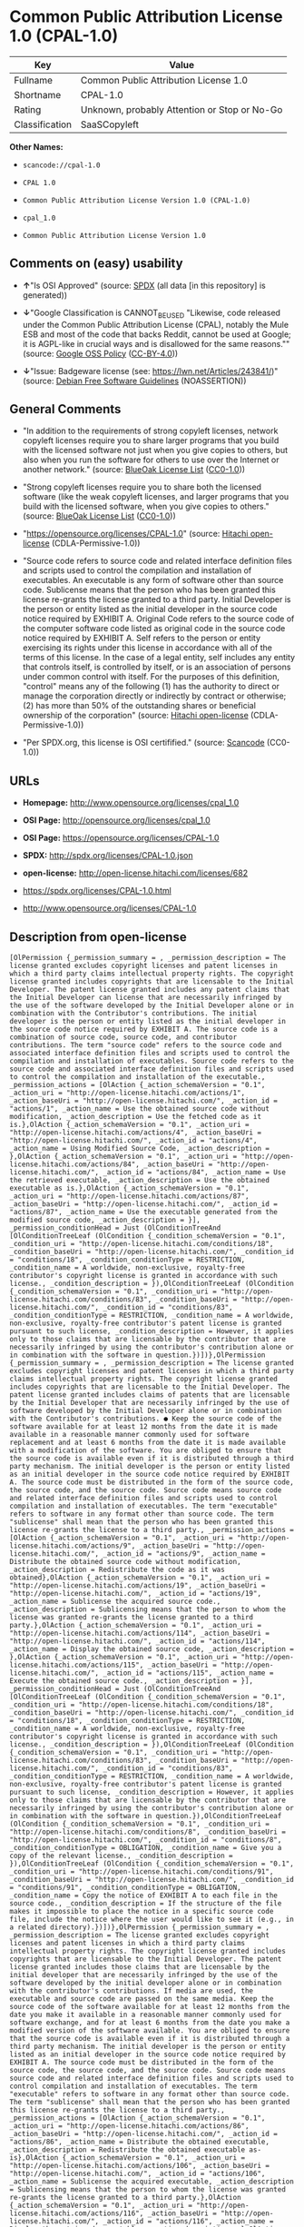 * Common Public Attribution License 1.0 (CPAL-1.0)

| Key              | Value                                          |
|------------------+------------------------------------------------|
| Fullname         | Common Public Attribution License 1.0          |
| Shortname        | CPAL-1.0                                       |
| Rating           | Unknown, probably Attention or Stop or No-Go   |
| Classification   | SaaSCopyleft                                   |

*Other Names:*

- =scancode://cpal-1.0=

- =CPAL 1.0=

- =Common Public Attribution License Version 1.0 (CPAL-1.0)=

- =cpal_1.0=

- =Common Public Attribution License Version 1.0=

** Comments on (easy) usability

- *↑*"Is OSI Approved" (source:
  [[https://spdx.org/licenses/CPAL-1.0.html][SPDX]] (all data [in this
  repository] is generated))

- *↓*"Google Classification is CANNOT_BE_USED "Likewise, code released
  under the Common Public Attribution License (CPAL), notably the Mule
  ESB and most of the code that backs Reddit, cannot be used at Google;
  it is AGPL-like in crucial ways and is disallowed for the same
  reasons."" (source:
  [[https://opensource.google.com/docs/thirdparty/licenses/][Google OSS
  Policy]]
  ([[https://creativecommons.org/licenses/by/4.0/legalcode][CC-BY-4.0]]))

- *↓*"Issue: Badgeware license (see: https://lwn.net/Articles/243841/)"
  (source: [[https://wiki.debian.org/DFSGLicenses][Debian Free Software
  Guidelines]] (NOASSERTION))

** General Comments

- "In addition to the requirements of strong copyleft licenses, network
  copyleft licenses require you to share larger programs that you build
  with the licensed software not just when you give copies to others,
  but also when you run the software for others to use over the Internet
  or another network." (source:
  [[https://blueoakcouncil.org/copyleft][BlueOak License List]]
  ([[https://raw.githubusercontent.com/blueoakcouncil/blue-oak-list-npm-package/master/LICENSE][CC0-1.0]]))

- "Strong copyleft licenses require you to share both the licensed
  software (like the weak copyleft licenses, and larger programs that
  you build with the licensed software, when you give copies to others."
  (source: [[https://blueoakcouncil.org/copyleft][BlueOak License List]]
  ([[https://raw.githubusercontent.com/blueoakcouncil/blue-oak-list-npm-package/master/LICENSE][CC0-1.0]]))

- "https://opensource.org/licenses/CPAL-1.0" (source:
  [[https://github.com/Hitachi/open-license][Hitachi open-license]]
  (CDLA-Permissive-1.0))

- "Source code refers to source code and related interface definition
  files and scripts used to control the compilation and installation of
  executables. An executable is any form of software other than source
  code. Sublicense means that the person who has been granted this
  license re-grants the license granted to a third party. Initial
  Developer is the person or entity listed as the initial developer in
  the source code notice required by EXHIBIT A. Original Code refers to
  the source code of the computer software code listed as original code
  in the source code notice required by EXHIBIT A. Self refers to the
  person or entity exercising its rights under this license in
  accordance with all of the terms of this license. In the case of a
  legal entity, self includes any entity that controls itself, is
  controlled by itself, or is an association of persons under common
  control with itself. For the purposes of this definition, "control"
  means any of the following (1) has the authority to direct or manage
  the corporation directly or indirectly by contract or otherwise; (2)
  has more than 50% of the outstanding shares or beneficial ownership of
  the corporation" (source:
  [[https://github.com/Hitachi/open-license][Hitachi open-license]]
  (CDLA-Permissive-1.0))

- "Per SPDX.org, this license is OSI certifified." (source:
  [[https://github.com/nexB/scancode-toolkit/blob/develop/src/licensedcode/data/licenses/cpal-1.0.yml][Scancode]]
  (CC0-1.0))

** URLs

- *Homepage:* http://www.opensource.org/licenses/cpal_1.0

- *OSI Page:* http://opensource.org/licenses/cpal_1.0

- *OSI Page:* https://opensource.org/licenses/CPAL-1.0

- *SPDX:* http://spdx.org/licenses/CPAL-1.0.json

- *open-license:* http://open-license.hitachi.com/licenses/682

- https://spdx.org/licenses/CPAL-1.0.html

- http://www.opensource.org/licenses/CPAL-1.0

** Description from open-license

#+BEGIN_EXAMPLE
  [OlPermission {_permission_summary = , _permission_description = The license granted excludes copyright licenses and patent licenses in which a third party claims intellectual property rights. The copyright license granted includes copyrights that are licensable to the Initial Developer. The patent license granted includes any patent claims that the Initial Developer can license that are necessarily infringed by the use of the software developed by the Initial Developer alone or in combination with the Contributor's contributions. The initial developer is the person or entity listed as the initial developer in the source code notice required by EXHIBIT A. The source code is a combination of source code, source code, and contributor contributions. The term "source code" refers to the source code and associated interface definition files and scripts used to control the compilation and installation of executables. Source code refers to the source code and associated interface definition files and scripts used to control the compilation and installation of the executable., _permission_actions = [OlAction {_action_schemaVersion = "0.1", _action_uri = "http://open-license.hitachi.com/actions/1", _action_baseUri = "http://open-license.hitachi.com/", _action_id = "actions/1", _action_name = Use the obtained source code without modification, _action_description = Use the fetched code as it is.},OlAction {_action_schemaVersion = "0.1", _action_uri = "http://open-license.hitachi.com/actions/4", _action_baseUri = "http://open-license.hitachi.com/", _action_id = "actions/4", _action_name = Using Modified Source Code, _action_description = },OlAction {_action_schemaVersion = "0.1", _action_uri = "http://open-license.hitachi.com/actions/84", _action_baseUri = "http://open-license.hitachi.com/", _action_id = "actions/84", _action_name = Use the retrieved executable, _action_description = Use the obtained executable as is.},OlAction {_action_schemaVersion = "0.1", _action_uri = "http://open-license.hitachi.com/actions/87", _action_baseUri = "http://open-license.hitachi.com/", _action_id = "actions/87", _action_name = Use the executable generated from the modified source code, _action_description = }], _permission_conditionHead = Just (OlConditionTreeAnd [OlConditionTreeLeaf (OlCondition {_condition_schemaVersion = "0.1", _condition_uri = "http://open-license.hitachi.com/conditions/18", _condition_baseUri = "http://open-license.hitachi.com/", _condition_id = "conditions/18", _condition_conditionType = RESTRICTION, _condition_name = A worldwide, non-exclusive, royalty-free contributor's copyright license is granted in accordance with such license., _condition_description = }),OlConditionTreeLeaf (OlCondition {_condition_schemaVersion = "0.1", _condition_uri = "http://open-license.hitachi.com/conditions/83", _condition_baseUri = "http://open-license.hitachi.com/", _condition_id = "conditions/83", _condition_conditionType = RESTRICTION, _condition_name = A worldwide, non-exclusive, royalty-free contributor's patent license is granted pursuant to such license, _condition_description = However, it applies only to those claims that are licensable by the contributor that are necessarily infringed by using the contributor's contribution alone or in combination with the software in question.})])},OlPermission {_permission_summary = , _permission_description = The license granted excludes copyright licenses and patent licenses in which a third party claims intellectual property rights. The copyright license granted includes copyrights that are licensable to the Initial Developer. The patent license granted includes claims of patents that are licensable by the Initial Developer that are necessarily infringed by the use of software developed by the Initial Developer alone or in combination with the Contributor's contributions. ● Keep the source code of the software available for at least 12 months from the date it is made available in a reasonable manner commonly used for software replacement and at least 6 months from the date it is made available with a modification of the software. You are obliged to ensure that the source code is available even if it is distributed through a third party mechanism. The initial developer is the person or entity listed as an initial developer in the source code notice required by EXHIBIT A. The source code must be distributed in the form of the source code, the source code, and the source code. Source code means source code and related interface definition files and scripts used to control compilation and installation of executables. The term "executable" refers to software in any format other than source code. The term "sublicense" shall mean that the person who has been granted this license re-grants the license to a third party., _permission_actions = [OlAction {_action_schemaVersion = "0.1", _action_uri = "http://open-license.hitachi.com/actions/9", _action_baseUri = "http://open-license.hitachi.com/", _action_id = "actions/9", _action_name = Distribute the obtained source code without modification, _action_description = Redistribute the code as it was obtained},OlAction {_action_schemaVersion = "0.1", _action_uri = "http://open-license.hitachi.com/actions/19", _action_baseUri = "http://open-license.hitachi.com/", _action_id = "actions/19", _action_name = Sublicense the acquired source code., _action_description = Sublicensing means that the person to whom the license was granted re-grants the license granted to a third party.},OlAction {_action_schemaVersion = "0.1", _action_uri = "http://open-license.hitachi.com/actions/114", _action_baseUri = "http://open-license.hitachi.com/", _action_id = "actions/114", _action_name = Display the obtained source code, _action_description = },OlAction {_action_schemaVersion = "0.1", _action_uri = "http://open-license.hitachi.com/actions/115", _action_baseUri = "http://open-license.hitachi.com/", _action_id = "actions/115", _action_name = Execute the obtained source code., _action_description = }], _permission_conditionHead = Just (OlConditionTreeAnd [OlConditionTreeLeaf (OlCondition {_condition_schemaVersion = "0.1", _condition_uri = "http://open-license.hitachi.com/conditions/18", _condition_baseUri = "http://open-license.hitachi.com/", _condition_id = "conditions/18", _condition_conditionType = RESTRICTION, _condition_name = A worldwide, non-exclusive, royalty-free contributor's copyright license is granted in accordance with such license., _condition_description = }),OlConditionTreeLeaf (OlCondition {_condition_schemaVersion = "0.1", _condition_uri = "http://open-license.hitachi.com/conditions/83", _condition_baseUri = "http://open-license.hitachi.com/", _condition_id = "conditions/83", _condition_conditionType = RESTRICTION, _condition_name = A worldwide, non-exclusive, royalty-free contributor's patent license is granted pursuant to such license, _condition_description = However, it applies only to those claims that are licensable by the contributor that are necessarily infringed by using the contributor's contribution alone or in combination with the software in question.}),OlConditionTreeLeaf (OlCondition {_condition_schemaVersion = "0.1", _condition_uri = "http://open-license.hitachi.com/conditions/8", _condition_baseUri = "http://open-license.hitachi.com/", _condition_id = "conditions/8", _condition_conditionType = OBLIGATION, _condition_name = Give you a copy of the relevant license., _condition_description = }),OlConditionTreeLeaf (OlCondition {_condition_schemaVersion = "0.1", _condition_uri = "http://open-license.hitachi.com/conditions/91", _condition_baseUri = "http://open-license.hitachi.com/", _condition_id = "conditions/91", _condition_conditionType = OBLIGATION, _condition_name = Copy the notice of EXHIBIT A to each file in the source code., _condition_description = If the structure of the file makes it impossible to place the notice in a specific source code file, include the notice where the user would like to see it (e.g., in a related directory).})])},OlPermission {_permission_summary = , _permission_description = The license granted excludes copyright licenses and patent licenses in which a third party claims intellectual property rights. The copyright license granted includes copyrights that are licensable to the Initial Developer. The patent license granted includes those claims that are licensable by the initial developer that are necessarily infringed by the use of the software developed by the initial developer alone or in combination with the contributor's contributions. If media are used, the executable and source code are passed on the same media. Keep the source code of the software available for at least 12 months from the date you make it available in a reasonable manner commonly used for software exchange, and for at least 6 months from the date you make a modified version of the software available. You are obliged to ensure that the source code is available even if it is distributed through a third party mechanism. The initial developer is the person or entity listed as an initial developer in the source code notice required by EXHIBIT A. The source code must be distributed in the form of the source code, the source code, and the source code. Source code means source code and related interface definition files and scripts used to control compilation and installation of executables. The term "executable" refers to software in any format other than source code. The term "sublicense" shall mean that the person who has been granted this license re-grants the license to a third party., _permission_actions = [OlAction {_action_schemaVersion = "0.1", _action_uri = "http://open-license.hitachi.com/actions/86", _action_baseUri = "http://open-license.hitachi.com/", _action_id = "actions/86", _action_name = Distribute the obtained executable, _action_description = Redistribute the obtained executable as-is},OlAction {_action_schemaVersion = "0.1", _action_uri = "http://open-license.hitachi.com/actions/106", _action_baseUri = "http://open-license.hitachi.com/", _action_id = "actions/106", _action_name = Sublicense the acquired executable, _action_description = Sublicensing means that the person to whom the license was granted re-grants the license granted to a third party.},OlAction {_action_schemaVersion = "0.1", _action_uri = "http://open-license.hitachi.com/actions/116", _action_baseUri = "http://open-license.hitachi.com/", _action_id = "actions/116", _action_name = Display the retrieved executable., _action_description = },OlAction {_action_schemaVersion = "0.1", _action_uri = "http://open-license.hitachi.com/actions/117", _action_baseUri = "http://open-license.hitachi.com/", _action_id = "actions/117", _action_name = Execute the obtained executable., _action_description = },OlAction {_action_schemaVersion = "0.1", _action_uri = "http://open-license.hitachi.com/actions/354", _action_baseUri = "http://open-license.hitachi.com/", _action_id = "actions/354", _action_name = Exchange the obtained executable with someone other than yourself, _action_description = },OlAction {_action_schemaVersion = "0.1", _action_uri = "http://open-license.hitachi.com/actions/356", _action_baseUri = "http://open-license.hitachi.com/", _action_id = "actions/356", _action_name = Make the retrieved executables available as applications intended for use across the network, _action_description = }], _permission_conditionHead = Just (OlConditionTreeAnd [OlConditionTreeLeaf (OlCondition {_condition_schemaVersion = "0.1", _condition_uri = "http://open-license.hitachi.com/conditions/6", _condition_baseUri = "http://open-license.hitachi.com/", _condition_id = "conditions/6", _condition_conditionType = RESTRICTION, _condition_name = An unrestricted, worldwide, non-exclusive, royalty-free, irrevocable contributor's copyright license is granted in accordance with such license., _condition_description = }),OlConditionTreeLeaf (OlCondition {_condition_schemaVersion = "0.1", _condition_uri = "http://open-license.hitachi.com/conditions/83", _condition_baseUri = "http://open-license.hitachi.com/", _condition_id = "conditions/83", _condition_conditionType = RESTRICTION, _condition_name = A worldwide, non-exclusive, royalty-free contributor's patent license is granted pursuant to such license, _condition_description = However, it applies only to those claims that are licensable by the contributor that are necessarily infringed by using the contributor's contribution alone or in combination with the software in question.}),OlConditionTreeLeaf (OlCondition {_condition_schemaVersion = "0.1", _condition_uri = "http://open-license.hitachi.com/conditions/87", _condition_baseUri = "http://open-license.hitachi.com/", _condition_id = "conditions/87", _condition_conditionType = OBLIGATION, _condition_name = Communicate that the corresponding source code for the software is available on media commonly used for software interchange and in a reasonable manner., _condition_description = })])},OlPermission {_permission_summary = , _permission_description = The license granted excludes copyright licenses and patent licenses in which a third party claims intellectual property rights. The copyright license granted includes copyrights that are licensable to the Initial Developer. The patent license granted includes any patent claims that the Initial Developer can license that are necessarily infringed by the use of the software developed by the Initial Developer alone or in combination with the Contributor's contributions. The initial developer is the person or entity listed as the initial developer in the source code notice required by EXHIBIT A. The source code is a combination of source code, source code, and contributor contributions. The term "source code" refers to the source code and associated interface definition files and scripts used to control the compilation and installation of executables. Source code refers to the source code and associated interface definition files and scripts used to control the compilation and installation of the executable., _permission_actions = [OlAction {_action_schemaVersion = "0.1", _action_uri = "http://open-license.hitachi.com/actions/3", _action_baseUri = "http://open-license.hitachi.com/", _action_id = "actions/3", _action_name = Modify the obtained source code., _action_description = }], _permission_conditionHead = Just (OlConditionTreeAnd [OlConditionTreeLeaf (OlCondition {_condition_schemaVersion = "0.1", _condition_uri = "http://open-license.hitachi.com/conditions/18", _condition_baseUri = "http://open-license.hitachi.com/", _condition_id = "conditions/18", _condition_conditionType = RESTRICTION, _condition_name = A worldwide, non-exclusive, royalty-free contributor's copyright license is granted in accordance with such license., _condition_description = }),OlConditionTreeLeaf (OlCondition {_condition_schemaVersion = "0.1", _condition_uri = "http://open-license.hitachi.com/conditions/83", _condition_baseUri = "http://open-license.hitachi.com/", _condition_id = "conditions/83", _condition_conditionType = RESTRICTION, _condition_name = A worldwide, non-exclusive, royalty-free contributor's patent license is granted pursuant to such license, _condition_description = However, it applies only to those claims that are licensable by the contributor that are necessarily infringed by using the contributor's contribution alone or in combination with the software in question.}),OlConditionTreeLeaf (OlCondition {_condition_schemaVersion = "0.1", _condition_uri = "http://open-license.hitachi.com/conditions/88", _condition_baseUri = "http://open-license.hitachi.com/", _condition_id = "conditions/88", _condition_conditionType = OBLIGATION, _condition_name = Include a file to report the changes you make and the date of all changes, _condition_description = }),OlConditionTreeLeaf (OlCondition {_condition_schemaVersion = "0.1", _condition_uri = "http://open-license.hitachi.com/conditions/89", _condition_baseUri = "http://open-license.hitachi.com/", _condition_id = "conditions/89", _condition_conditionType = OBLIGATION, _condition_name = Prominently state that the modified source code is derived directly or indirectly from the source code provided by the initial developer in the source code and in any notices in the executable or related documentation explaining the origin or ownership of the software., _condition_description = }),OlConditionTreeLeaf (OlCondition {_condition_schemaVersion = "0.1", _condition_uri = "http://open-license.hitachi.com/conditions/90", _condition_baseUri = "http://open-license.hitachi.com/", _condition_id = "conditions/90", _condition_conditionType = OBLIGATION, _condition_name = Include a copyright license granted pursuant to such license and a text file entitled "LEGAL" if the contributor knows that a license based on the intellectual property rights of a third party is required to exercise the patent license, _condition_description = Describe the rights and the third parties who claim them in sufficient detail so that persons to whom such licenses grant copyright and patent licenses can be contacted. Promptly revise any new information regarding the rights of third parties and take reasonable steps to revise any "LEGAL" contained in such software for subsequent distribution and to communicate that information to the recipients of the source code corresponding to such software. If the Contributor's modified source code contains an Application Programming Interface (API) and has obtained information about patent licenses reasonably believed to be necessary to implement such API, such information shall be included in the LEGAL.}),OlConditionTreeLeaf (OlCondition {_condition_schemaVersion = "0.1", _condition_uri = "http://open-license.hitachi.com/conditions/91", _condition_baseUri = "http://open-license.hitachi.com/", _condition_id = "conditions/91", _condition_conditionType = OBLIGATION, _condition_name = Copy the notice of EXHIBIT A to each file in the source code., _condition_description = If the structure of the file makes it impossible to place the notice in a specific source code file, include the notice where the user would like to see it (e.g., in a related directory).})])},OlPermission {_permission_summary = , _permission_description = The license granted excludes copyright licenses and patent licenses in which a third party claims intellectual property rights. The copyright license granted includes copyrights that are licensable to the Initial Developer. The patent license granted includes claims of patents that are licensable by the Initial Developer that are necessarily infringed by the use of software developed by the Initial Developer alone or in combination with the Contributor's contributions. ● Keep the source code of the software available for at least 12 months from the date it is made available in a reasonable manner commonly used for software replacement and at least 6 months from the date it is made available with a modification of the software. You are obliged to ensure that the source code is available even if it is distributed through a third party mechanism. The initial developer is the person or entity listed as an initial developer in the source code notice required by EXHIBIT A. The source code must be distributed in the form of the source code, the source code, and the source code. Source code means source code and related interface definition files and scripts used to control compilation and installation of executables. The term "executable" refers to software in any format other than source code. The term "sublicense" shall mean that the person who has been granted this license re-grants the license to a third party., _permission_actions = [OlAction {_action_schemaVersion = "0.1", _action_uri = "http://open-license.hitachi.com/actions/12", _action_baseUri = "http://open-license.hitachi.com/", _action_id = "actions/12", _action_name = Distribution of Modified Source Code, _action_description = },OlAction {_action_schemaVersion = "0.1", _action_uri = "http://open-license.hitachi.com/actions/25", _action_baseUri = "http://open-license.hitachi.com/", _action_id = "actions/25", _action_name = Sublicensing Modified Source Code, _action_description = Sublicensing means that the person to whom the license was granted re-grants the license granted to a third party.},OlAction {_action_schemaVersion = "0.1", _action_uri = "http://open-license.hitachi.com/actions/118", _action_baseUri = "http://open-license.hitachi.com/", _action_id = "actions/118", _action_name = Display the modified source code, _action_description = },OlAction {_action_schemaVersion = "0.1", _action_uri = "http://open-license.hitachi.com/actions/119", _action_baseUri = "http://open-license.hitachi.com/", _action_id = "actions/119", _action_name = Executing Modified Source Code, _action_description = }], _permission_conditionHead = Just (OlConditionTreeAnd [OlConditionTreeLeaf (OlCondition {_condition_schemaVersion = "0.1", _condition_uri = "http://open-license.hitachi.com/conditions/18", _condition_baseUri = "http://open-license.hitachi.com/", _condition_id = "conditions/18", _condition_conditionType = RESTRICTION, _condition_name = A worldwide, non-exclusive, royalty-free contributor's copyright license is granted in accordance with such license., _condition_description = }),OlConditionTreeLeaf (OlCondition {_condition_schemaVersion = "0.1", _condition_uri = "http://open-license.hitachi.com/conditions/83", _condition_baseUri = "http://open-license.hitachi.com/", _condition_id = "conditions/83", _condition_conditionType = RESTRICTION, _condition_name = A worldwide, non-exclusive, royalty-free contributor's patent license is granted pursuant to such license, _condition_description = However, it applies only to those claims that are licensable by the contributor that are necessarily infringed by using the contributor's contribution alone or in combination with the software in question.}),OlConditionTreeLeaf (OlCondition {_condition_schemaVersion = "0.1", _condition_uri = "http://open-license.hitachi.com/conditions/8", _condition_baseUri = "http://open-license.hitachi.com/", _condition_id = "conditions/8", _condition_conditionType = OBLIGATION, _condition_name = Give you a copy of the relevant license., _condition_description = }),OlConditionTreeLeaf (OlCondition {_condition_schemaVersion = "0.1", _condition_uri = "http://open-license.hitachi.com/conditions/88", _condition_baseUri = "http://open-license.hitachi.com/", _condition_id = "conditions/88", _condition_conditionType = OBLIGATION, _condition_name = Include a file to report the changes you make and the date of all changes, _condition_description = }),OlConditionTreeLeaf (OlCondition {_condition_schemaVersion = "0.1", _condition_uri = "http://open-license.hitachi.com/conditions/89", _condition_baseUri = "http://open-license.hitachi.com/", _condition_id = "conditions/89", _condition_conditionType = OBLIGATION, _condition_name = Prominently state that the modified source code is derived directly or indirectly from the source code provided by the initial developer in the source code and in any notices in the executable or related documentation explaining the origin or ownership of the software., _condition_description = }),OlConditionTreeLeaf (OlCondition {_condition_schemaVersion = "0.1", _condition_uri = "http://open-license.hitachi.com/conditions/90", _condition_baseUri = "http://open-license.hitachi.com/", _condition_id = "conditions/90", _condition_conditionType = OBLIGATION, _condition_name = Include a copyright license granted pursuant to such license and a text file entitled "LEGAL" if the contributor knows that a license based on the intellectual property rights of a third party is required to exercise the patent license, _condition_description = Describe the rights and the third parties who claim them in sufficient detail so that persons to whom such licenses grant copyright and patent licenses can be contacted. Promptly revise any new information regarding the rights of third parties and take reasonable steps to revise any "LEGAL" contained in such software for subsequent distribution and to communicate that information to the recipients of the source code corresponding to such software. If the Contributor's modified source code contains an Application Programming Interface (API) and has obtained information about patent licenses reasonably believed to be necessary to implement such API, such information shall be included in the LEGAL.}),OlConditionTreeLeaf (OlCondition {_condition_schemaVersion = "0.1", _condition_uri = "http://open-license.hitachi.com/conditions/91", _condition_baseUri = "http://open-license.hitachi.com/", _condition_id = "conditions/91", _condition_conditionType = OBLIGATION, _condition_name = Copy the notice of EXHIBIT A to each file in the source code., _condition_description = If the structure of the file makes it impossible to place the notice in a specific source code file, include the notice where the user would like to see it (e.g., in a related directory).})])},OlPermission {_permission_summary = , _permission_description = The license granted excludes copyright licenses and patent licenses in which a third party claims intellectual property rights. The copyright license granted includes copyrights that are licensable to the Initial Developer. The patent license granted includes those claims that are licensable by the initial developer that are necessarily infringed by the use of the software developed by the initial developer alone or in combination with the contributor's contributions. If media are used, the executable and source code are passed on the same media. Keep the source code of the software available for at least 12 months from the date you make it available in a reasonable manner commonly used for software exchange, and for at least 6 months from the date you make a modified version of the software available. You are obliged to ensure that the source code is available even if it is distributed through a third party mechanism. The initial developer is the person or entity listed as an initial developer in the source code notice required by EXHIBIT A. The source code must be distributed in the form of the source code, the source code, and the source code. Source code means source code and related interface definition files and scripts used to control compilation and installation of executables. The term "executable" refers to software in any format other than source code. The term "sublicense" shall mean that the person who has been granted this license re-grants the license to a third party., _permission_actions = [OlAction {_action_schemaVersion = "0.1", _action_uri = "http://open-license.hitachi.com/actions/89", _action_baseUri = "http://open-license.hitachi.com/", _action_id = "actions/89", _action_name = Distribute the executable generated from the modified source code, _action_description = },OlAction {_action_schemaVersion = "0.1", _action_uri = "http://open-license.hitachi.com/actions/109", _action_baseUri = "http://open-license.hitachi.com/", _action_id = "actions/109", _action_name = Sublicense the generated executable from modified source code, _action_description = Sublicensing means that the person to whom the license was granted re-grants the license granted to a third party.},OlAction {_action_schemaVersion = "0.1", _action_uri = "http://open-license.hitachi.com/actions/120", _action_baseUri = "http://open-license.hitachi.com/", _action_id = "actions/120", _action_name = Display the executable generated from the modified source code., _action_description = },OlAction {_action_schemaVersion = "0.1", _action_uri = "http://open-license.hitachi.com/actions/121", _action_baseUri = "http://open-license.hitachi.com/", _action_id = "actions/121", _action_name = Execute the executable generated from the modified source code., _action_description = },OlAction {_action_schemaVersion = "0.1", _action_uri = "http://open-license.hitachi.com/actions/355", _action_baseUri = "http://open-license.hitachi.com/", _action_id = "actions/355", _action_name = Communicate the executable generated from the modified source code to others., _action_description = },OlAction {_action_schemaVersion = "0.1", _action_uri = "http://open-license.hitachi.com/actions/357", _action_baseUri = "http://open-license.hitachi.com/", _action_id = "actions/357", _action_name = To make the executable generated from the modified source code available as an application intended for use across the network., _action_description = }], _permission_conditionHead = Just (OlConditionTreeAnd [OlConditionTreeLeaf (OlCondition {_condition_schemaVersion = "0.1", _condition_uri = "http://open-license.hitachi.com/conditions/18", _condition_baseUri = "http://open-license.hitachi.com/", _condition_id = "conditions/18", _condition_conditionType = RESTRICTION, _condition_name = A worldwide, non-exclusive, royalty-free contributor's copyright license is granted in accordance with such license., _condition_description = }),OlConditionTreeLeaf (OlCondition {_condition_schemaVersion = "0.1", _condition_uri = "http://open-license.hitachi.com/conditions/83", _condition_baseUri = "http://open-license.hitachi.com/", _condition_id = "conditions/83", _condition_conditionType = RESTRICTION, _condition_name = A worldwide, non-exclusive, royalty-free contributor's patent license is granted pursuant to such license, _condition_description = However, it applies only to those claims that are licensable by the contributor that are necessarily infringed by using the contributor's contribution alone or in combination with the software in question.}),OlConditionTreeLeaf (OlCondition {_condition_schemaVersion = "0.1", _condition_uri = "http://open-license.hitachi.com/conditions/87", _condition_baseUri = "http://open-license.hitachi.com/", _condition_id = "conditions/87", _condition_conditionType = OBLIGATION, _condition_name = Communicate that the corresponding source code for the software is available on media commonly used for software interchange and in a reasonable manner., _condition_description = }),OlConditionTreeLeaf (OlCondition {_condition_schemaVersion = "0.1", _condition_uri = "http://open-license.hitachi.com/conditions/88", _condition_baseUri = "http://open-license.hitachi.com/", _condition_id = "conditions/88", _condition_conditionType = OBLIGATION, _condition_name = Include a file to report the changes you make and the date of all changes, _condition_description = }),OlConditionTreeLeaf (OlCondition {_condition_schemaVersion = "0.1", _condition_uri = "http://open-license.hitachi.com/conditions/89", _condition_baseUri = "http://open-license.hitachi.com/", _condition_id = "conditions/89", _condition_conditionType = OBLIGATION, _condition_name = Prominently state that the modified source code is derived directly or indirectly from the source code provided by the initial developer in the source code and in any notices in the executable or related documentation explaining the origin or ownership of the software., _condition_description = })])},OlPermission {_permission_summary = , _permission_description = The same is true for the early developers. When accepting liability, the developer may take responsibility for himself or herself, but not for the early developers. The same is true for the Initial Developer. If the Initial Developer is held responsible or is required to pay compensation, it is necessary to prevent the Initial Developer from being held liable and to compensate the Initial Developer for any damages. Early Developers are the persons or entities listed as Early Developers in the mandatory EXHIBIT A source code notice., _permission_actions = [OlAction {_action_schemaVersion = "0.1", _action_uri = "http://open-license.hitachi.com/actions/36", _action_baseUri = "http://open-license.hitachi.com/", _action_id = "actions/36", _action_name = When you distribute the software, you offer support, warranties, indemnification, and other liability and rights consistent with the license, for a fee., _action_description = }], _permission_conditionHead = Just (OlConditionTreeLeaf (OlCondition {_condition_schemaVersion = "0.1", _condition_uri = "http://open-license.hitachi.com/conditions/14", _condition_baseUri = "http://open-license.hitachi.com/", _condition_id = "conditions/14", _condition_conditionType = OBLIGATION, _condition_name = I do so at my own risk., _condition_description = If you accept the responsibility, you can take it on your own account, but you cannot do it for other contributors. If by acting as your own responsibility, you are held liable for or demand compensation from other contributors, you need to prevent those people or entities from being damaged and compensate them for the damage.}))},OlPermission {_permission_summary = , _permission_description = The license granted excludes copyright licenses and patent licenses in which a third party claims intellectual property rights. The copyright license granted includes copyrights that are licensable to the Initial Developer. The patent license granted includes those claims that are licensable by the initial developer that are necessarily infringed by the use of the software developed by the initial developer alone or in combination with the contributor's contributions. If media are used, the executable and source code are passed on the same media. Keep the source code of the software available for at least 12 months from the date you make it available in a reasonable manner commonly used for software exchange, and for at least 6 months from the date you make a modified version of the software available. You are obliged to ensure that the source code is available even if it is distributed through a third party mechanism. Initial developer is the person or entity listed as the initial developer in the mandatory EXHIBIT A source code notice. The original code refers to the source code of the computer software code listed as the original code in the source code notice required by EXHIBIT A. Original code refers to the source code of the computer software code listed as the original code in the required EXHIBIT A source code notice. Source code refers to the source code and related interface definition files and scripts used to control compilation and installation of executables. Source code refers to the source code and related interface definition files and scripts used to control the compilation and installation of the executables., _permission_actions = [OlAction {_action_schemaVersion = "0.1", _action_uri = "http://open-license.hitachi.com/actions/110", _action_baseUri = "http://open-license.hitachi.com/", _action_id = "actions/110", _action_name = Distribute the acquired executables under your own license, _action_description = }], _permission_conditionHead = Just (OlConditionTreeAnd [OlConditionTreeLeaf (OlCondition {_condition_schemaVersion = "0.1", _condition_uri = "http://open-license.hitachi.com/conditions/18", _condition_baseUri = "http://open-license.hitachi.com/", _condition_id = "conditions/18", _condition_conditionType = RESTRICTION, _condition_name = A worldwide, non-exclusive, royalty-free contributor's copyright license is granted in accordance with such license., _condition_description = }),OlConditionTreeLeaf (OlCondition {_condition_schemaVersion = "0.1", _condition_uri = "http://open-license.hitachi.com/conditions/83", _condition_baseUri = "http://open-license.hitachi.com/", _condition_id = "conditions/83", _condition_conditionType = RESTRICTION, _condition_name = A worldwide, non-exclusive, royalty-free contributor's patent license is granted pursuant to such license, _condition_description = However, it applies only to those claims that are licensable by the contributor that are necessarily infringed by using the contributor's contribution alone or in combination with the software in question.}),OlConditionTreeLeaf (OlCondition {_condition_schemaVersion = "0.1", _condition_uri = "http://open-license.hitachi.com/conditions/87", _condition_baseUri = "http://open-license.hitachi.com/", _condition_id = "conditions/87", _condition_conditionType = OBLIGATION, _condition_name = Communicate that the corresponding source code for the software is available on media commonly used for software interchange and in a reasonable manner., _condition_description = }),OlConditionTreeLeaf (OlCondition {_condition_schemaVersion = "0.1", _condition_uri = "http://open-license.hitachi.com/conditions/73", _condition_baseUri = "http://open-license.hitachi.com/", _condition_id = "conditions/73", _condition_conditionType = RESTRICTION, _condition_name = The license you offer does not restrict or modify the rights to the source code described in the license., _condition_description = }),OlConditionTreeLeaf (OlCondition {_condition_schemaVersion = "0.1", _condition_uri = "http://open-license.hitachi.com/conditions/71", _condition_baseUri = "http://open-license.hitachi.com/", _condition_id = "conditions/71", _condition_conditionType = RESTRICTION, _condition_name = Inform you that the terms of your own license, which are different from the license in question, are offered only by you and not by any other party., _condition_description = }),OlConditionTreeLeaf (OlCondition {_condition_schemaVersion = "0.1", _condition_uri = "http://open-license.hitachi.com/conditions/402", _condition_baseUri = "http://open-license.hitachi.com/", _condition_id = "conditions/402", _condition_conditionType = OBLIGATION, _condition_name = Indemnify the initial developer, the original developer of the code, or the contributor against any liability arising from the terms of the license they offer., _condition_description = })])},OlPermission {_permission_summary = , _permission_description = The license granted excludes copyright licenses and patent licenses in which a third party claims intellectual property rights. The copyright license granted includes copyrights that are licensable to the Initial Developer. The patent license granted includes those claims that are licensable by the initial developer that are necessarily infringed by the use of the software developed by the initial developer alone or in combination with the contributor's contributions. If media are used, the executable and source code are passed on the same media. Keep the source code of the software available for at least 12 months from the date you make it available in a reasonable manner commonly used for software exchange, and for at least 6 months from the date you make a modified version of the software available. You are obliged to ensure that the source code is available even if it is distributed through a third party mechanism. Initial developer is the person or entity listed as the initial developer in the mandatory EXHIBIT A source code notice. The original code refers to the source code of the computer software code listed as the original code in the source code notice required by EXHIBIT A. Original code refers to the source code of the computer software code listed as the original code in the required EXHIBIT A source code notice. Source code refers to the source code and related interface definition files and scripts used to control compilation and installation of executables. Source code refers to the source code and related interface definition files and scripts used to control the compilation and installation of the executables., _permission_actions = [OlAction {_action_schemaVersion = "0.1", _action_uri = "http://open-license.hitachi.com/actions/111", _action_baseUri = "http://open-license.hitachi.com/", _action_id = "actions/111", _action_name = Distribute executables generated from modified source code under your own license., _action_description = }], _permission_conditionHead = Just (OlConditionTreeAnd [OlConditionTreeLeaf (OlCondition {_condition_schemaVersion = "0.1", _condition_uri = "http://open-license.hitachi.com/conditions/18", _condition_baseUri = "http://open-license.hitachi.com/", _condition_id = "conditions/18", _condition_conditionType = RESTRICTION, _condition_name = A worldwide, non-exclusive, royalty-free contributor's copyright license is granted in accordance with such license., _condition_description = }),OlConditionTreeLeaf (OlCondition {_condition_schemaVersion = "0.1", _condition_uri = "http://open-license.hitachi.com/conditions/83", _condition_baseUri = "http://open-license.hitachi.com/", _condition_id = "conditions/83", _condition_conditionType = RESTRICTION, _condition_name = A worldwide, non-exclusive, royalty-free contributor's patent license is granted pursuant to such license, _condition_description = However, it applies only to those claims that are licensable by the contributor that are necessarily infringed by using the contributor's contribution alone or in combination with the software in question.}),OlConditionTreeLeaf (OlCondition {_condition_schemaVersion = "0.1", _condition_uri = "http://open-license.hitachi.com/conditions/87", _condition_baseUri = "http://open-license.hitachi.com/", _condition_id = "conditions/87", _condition_conditionType = OBLIGATION, _condition_name = Communicate that the corresponding source code for the software is available on media commonly used for software interchange and in a reasonable manner., _condition_description = }),OlConditionTreeLeaf (OlCondition {_condition_schemaVersion = "0.1", _condition_uri = "http://open-license.hitachi.com/conditions/88", _condition_baseUri = "http://open-license.hitachi.com/", _condition_id = "conditions/88", _condition_conditionType = OBLIGATION, _condition_name = Include a file to report the changes you make and the date of all changes, _condition_description = }),OlConditionTreeLeaf (OlCondition {_condition_schemaVersion = "0.1", _condition_uri = "http://open-license.hitachi.com/conditions/89", _condition_baseUri = "http://open-license.hitachi.com/", _condition_id = "conditions/89", _condition_conditionType = OBLIGATION, _condition_name = Prominently state that the modified source code is derived directly or indirectly from the source code provided by the initial developer in the source code and in any notices in the executable or related documentation explaining the origin or ownership of the software., _condition_description = }),OlConditionTreeLeaf (OlCondition {_condition_schemaVersion = "0.1", _condition_uri = "http://open-license.hitachi.com/conditions/73", _condition_baseUri = "http://open-license.hitachi.com/", _condition_id = "conditions/73", _condition_conditionType = RESTRICTION, _condition_name = The license you offer does not restrict or modify the rights to the source code described in the license., _condition_description = }),OlConditionTreeLeaf (OlCondition {_condition_schemaVersion = "0.1", _condition_uri = "http://open-license.hitachi.com/conditions/71", _condition_baseUri = "http://open-license.hitachi.com/", _condition_id = "conditions/71", _condition_conditionType = RESTRICTION, _condition_name = Inform you that the terms of your own license, which are different from the license in question, are offered only by you and not by any other party., _condition_description = }),OlConditionTreeLeaf (OlCondition {_condition_schemaVersion = "0.1", _condition_uri = "http://open-license.hitachi.com/conditions/402", _condition_baseUri = "http://open-license.hitachi.com/", _condition_id = "conditions/402", _condition_conditionType = OBLIGATION, _condition_name = Indemnify the initial developer, the original developer of the code, or the contributor against any liability arising from the terms of the license they offer., _condition_description = })])}]
#+END_EXAMPLE

(source: Hitachi open-license)

** Text

#+BEGIN_EXAMPLE
  Common Public Attribution License Version 1.0 (CPAL)
  1.	"Definitions"
  1.0.1	"Commercial Use" means distribution or otherwise making the Covered Code available to a third party.
  1.1	"Contributor" means each entity that creates or contributes to the creation of Modifications.
  1.2	"Contributor Version" means the combination of the Original Code, prior Modifications used by a Contributor, and the Modifications made by that particular Contributor.
  1.3	"Covered Code" means the Original Code or Modifications or the combination of the Original Code and Modifications, in each case including portions thereof.
  1.4	"Electronic Distribution Mechanism" means a mechanism generally accepted in the software development community for the electronic transfer of data.
  1.5	"Executable" means Covered Code in any form other than Source Code.
  1.6	"Initial Developer" means the individual or entity identified as the Initial Developer in the Source Code notice required by Exhibit A.
  1.7	"Larger Work" means a work which combines Covered Code or portions thereof with code not governed by the terms of this License.
  1.8	"License" means this document.
  1.8.1	"Licensable" means having the right to grant, to the maximum extent possible, whether at the time of the initial grant or subsequently acquired, any and all of the rights conveyed herein.
  1.9	"Modifications" means any addition to or deletion from the substance or structure of either the Original Code or any previous Modifications. When Covered Code is released as a series of files, a Modification is:
  A.	Any addition to or deletion from the contents of a file containing Original Code or previous Modifications.
  B.	Any new file that contains any part of the Original Code or previous Modifications.
  1.10	"Original Code" means Source Code of computer software code which is described in the Source Code notice required by Exhibit A as Original Code, and which, at the time of its release under this License is not already Covered Code governed by this License.
  1.10.1	"Patent Claims" means any patent claim(s), now owned or hereafter acquired, including without limitation, method, process, and apparatus claims, in any patent Licensable by grantor.
  1.11	"Source Code" means the preferred form of the Covered Code for making modifications to it, including all modules it contains, plus any associated interface definition files, scripts used to control compilation and installation of an Executable, or source code differential comparisons against either the Original Code or another well known, available Covered Code of the Contributor’s choice. The Source Code can be in a compressed or archival form, provided the appropriate decompression or de-archiving software is widely available for no charge.
  1.12	"You" (or "Your") means an individual or a legal entity exercising rights under, and complying with all of the terms of, this License or a future version of this License issued under Section 6.1. For legal entities, "You" includes any entity which controls, is controlled by, or is under common control with You. For purposes of this definition, "control" means (a) the power, direct or indirect, to cause the direction or management of such entity, whether by contract or otherwise, or (b) ownership of more than fifty percent (50%) of the outstanding shares or beneficial ownership of such entity.
  2.	Source Code License.
  2.1	The Initial Developer Grant.
  The Initial Developer hereby grants You a world-wide, royalty-free, non-exclusive license, subject to third party intellectual property claims:
  (a)	under intellectual property rights (other than patent or trademark) Licensable by Initial Developer to use, reproduce, modify, display, perform, sublicense and distribute the Original Code (or portions thereof) with or without Modifications, and/or as part of a Larger Work; and
  (b)	under Patents Claims infringed by the making, using or selling of Original Code, to make, have made, use, practice, sell, and offer for sale, and/or otherwise dispose of the Original Code (or portions thereof).
  (c)	the licenses granted in this Section 2.1(a) and (b) are effective on the date Initial Developer first distributes Original Code under the terms of this License.
  (d)	Notwithstanding Section 2.1(b) above, no patent license is granted: 1) for code that You delete from the Original Code; 2) separate from the Original Code; or 3) for infringements caused by: i) the modification of the Original Code or ii) the combination of the Original Code with other software or devices.
  2.2	Contributor Grant.
  Subject to third party intellectual property claims, each Contributor hereby grants You a world-wide, royalty-free, non-exclusive license
  (a)	under intellectual property rights (other than patent or trademark) Licensable by Contributor, to use, reproduce, modify, display, perform, sublicense and distribute the Modifications created by such Contributor (or portions thereof) either on an unmodified basis, with other Modifications, as Covered Code and/or as part of a Larger Work; and
  (b)	under Patent Claims infringed by the making, using, or selling of Modifications made by that Contributor either alone and/or in combination with its Contributor Version (or portions of such combination), to make, use, sell, offer for sale, have made, and/or otherwise dispose of: 1) Modifications made by that Contributor (or portions thereof); and 2) the combination of Modifications made by that Contributor with its Contributor Version (or portions of such combination).
  (c)	the licenses granted in Sections 2.2(a) and 2.2(b) are effective on the date Contributor first makes Commercial Use of the Covered Code.
  (d)	Notwithstanding Section 2.2(b) above, no patent license is granted: 1) for any code that Contributor has deleted from the Contributor Version; 2) separate from the Contributor Version; 3) for infringements caused by: i) third party modifications of Contributor Version or ii) the combination of Modifications made by that Contributor with other software (except as part of the Contributor Version) or other devices; or 4) under Patent Claims infringed by Covered Code in the absence of Modifications made by that Contributor.
  3.	Distribution Obligations.
  3.1	Application of License.
  The Modifications which You create or to which You contribute are governed by the terms of this License, including without limitation Section 2.2. The Source Code version of Covered Code may be distributed only under the terms of this License or a future version of this License released under Section 6.1, and You must include a copy of this License with every copy of the Source Code You distribute. You may not offer or impose any terms on any Source Code version that alters or restricts the applicable version of this License or the recipients’ rights hereunder. However, You may include an additional document offering the additional rights described in Section 3.5.
  3.2	Availability of Source Code.
  Any Modification which You create or to which You contribute must be made available in Source Code form under the terms of this License either on the same media as an Executable version or via an accepted Electronic Distribution Mechanism to anyone to whom you made an Executable version available; and if made available via Electronic Distribution Mechanism, must remain available for at least twelve (12) months after the date it initially became available, or at least six (6) months after a subsequent version of that particular Modification has been made available to such recipients. You are responsible for ensuring that the Source Code version remains available even if the Electronic Distribution Mechanism is maintained by a third party.
  3.3	Description of Modifications.
  You must cause all Covered Code to which You contribute to contain a file documenting the changes You made to create that Covered Code and the date of any change. You must include a prominent statement that the Modification is derived, directly or indirectly, from Original Code provided by the Initial Developer and including the name of the Initial Developer in (a) the Source Code, and (b) in any notice in an Executable version or related documentation in which You describe the origin or ownership of the Covered Code.
  3.4	Intellectual Property Matters
  (a)	Third Party Claims.
  If Contributor has knowledge that a license under a third party’s intellectual property rights is required to exercise the rights granted by such Contributor under Sections 2.1 or 2.2, Contributor must include a text file with the Source Code distribution titled "LEGAL" which describes the claim and the party making the claim in sufficient detail that a recipient will know whom to contact. If Contributor obtains such knowledge after the Modification is made available as described in Section 3.2, Contributor shall promptly modify the LEGAL file in all copies Contributor makes available thereafter and shall take other steps (such as notifying appropriate mailing lists or newsgroups) reasonably calculated to inform those who received the Covered Code that new knowledge has been obtained.
  (b)	Contributor APIs.
  If Contributor’s Modifications include an application programming interface and Contributor has knowledge of patent licenses which are reasonably necessary to implement that API, Contributor must also include this information in the LEGAL file.
  (c)	Representations.
  Contributor represents that, except as disclosed pursuant to Section 3.4(a) above, Contributor believes that Contributor’s Modifications are Contributor’s original creation(s) and/or Contributor has sufficient rights to grant the rights conveyed by this License.
  3.5	Required Notices.
  You must duplicate the notice in Exhibit A in each file of the Source Code. If it is not possible to put such notice in a particular Source Code file due to its structure, then You must include such notice in a location (such as a relevant directory) where a user would be likely to look for such a notice. If You created one or more Modification(s) You may add your name as a Contributor to the notice described in Exhibit A. You must also duplicate this License in any documentation for the Source Code where You describe recipients’ rights or ownership rights relating to Covered Code. You may choose to offer, and to charge a fee for, warranty, support, indemnity or liability obligations to one or more recipients of Covered Code. However, You may do so only on Your own behalf, and not on behalf of the Initial Developer or any Contributor. You must make it absolutely clear than any such warranty, support, indemnity or liability obligation is offered by You alone, and You hereby agree to indemnify the Initial Developer and every Contributor for any liability incurred by the Initial Developer or such Contributor as a result of warranty, support, indemnity or liability terms You offer.
  3.6	Distribution of Executable Versions.
  You may distribute Covered Code in Executable form only if the requirements of Section 3.1-3.5 have been met for that Covered Code, and if You include a notice stating that the Source Code version of the Covered Code is available under the terms of this License, including a description of how and where You have fulfilled the obligations of Section 3.2. The notice must be conspicuously included in any notice in an Executable version, related documentation or collateral in which You describe recipients’ rights relating to the Covered Code. You may distribute the Executable version of Covered Code or ownership rights under a license of Your choice, which may contain terms different from this License, provided that You are in compliance with the terms of this License and that the license for the Executable version does not attempt to limit or alter the recipient’s rights in the Source Code version from the rights set forth in this License. If You distribute the Executable version under a different license You must make it absolutely clear that any terms which differ from this License are offered by You alone, not by the Initial Developer, Original Developer or any Contributor. You hereby agree to indemnify the Initial Developer, Original Developer and every Contributor for any liability incurred by the Initial Developer, Original Developer or such Contributor as a result of any such terms You offer.
  3.7	Larger Works.
  You may create a Larger Work by combining Covered Code with other code not governed by the terms of this License and distribute the Larger Work as a single product. In such a case, You must make sure the requirements of this License are fulfilled for the Covered Code.
  4.	Inability to Comply Due to Statute or Regulation.
  If it is impossible for You to comply with any of the terms of this License with respect to some or all of the Covered Code due to statute, judicial order, or regulation then You must: (a) comply with the terms of this License to the maximum extent possible; and (b) describe the limitations and the code they affect. Such description must be included in the LEGAL file described in Section 3.4 and must be included with all distributions of the Source Code. Except to the extent prohibited by statute or regulation, such description must be sufficiently detailed for a recipient of ordinary skill to be able to understand it.
  5.	Application of this License.
  This License applies to code to which the Initial Developer has attached the notice in Exhibit A and to related Covered Code.
  6.	Versions of the License.
  6.1	New Versions.
  Socialtext, Inc. ("Socialtext") may publish revised and/or new versions of the License from time to time. Each version will be given a distinguishing version number.
  6.2	Effect of New Versions.
  Once Covered Code has been published under a particular version of the License, You may always continue to use it under the terms of that version. You may also choose to use such Covered Code under the terms of any subsequent version of the License published by Socialtext. No one other than Socialtext has the right to modify the terms applicable to Covered Code created under this License.
  6.3	Derivative Works.
  If You create or use a modified version of this License (which you may only do in order to apply it to code which is not already Covered Code governed by this License), You must (a) rename Your license so that the phrases "Socialtext", "CPAL" or any confusingly similar phrase do not appear in your license (except to note that your license differs from this License) and (b) otherwise make it clear that Your version of the license contains terms which differ from the CPAL. (Filling in the name of the Initial Developer, Original Developer, Original Code or Contributor in the notice described in Exhibit A shall not of themselves be deemed to be modifications of this License.)
  7.	DISCLAIMER OF WARRANTY.
  COVERED CODE IS PROVIDED UNDER THIS LICENSE ON AN "AS IS" BASIS, WITHOUT WARRANTY OF ANY KIND, EITHER EXPRESSED OR IMPLIED, INCLUDING, WITHOUT LIMITATION, WARRANTIES THAT THE COVERED CODE IS FREE OF DEFECTS, MERCHANTABLE, FIT FOR A PARTICULAR PURPOSE OR NON-INFRINGING. THE ENTIRE RISK AS TO THE QUALITY AND PERFORMANCE OF THE COVERED CODE IS WITH YOU. SHOULD ANY COVERED CODE PROVE DEFECTIVE IN ANY RESPECT, YOU (NOT THE INITIAL DEVELOPER, ORIGINAL DEVELOPER OR ANY OTHER CONTRIBUTOR) ASSUME THE COST OF ANY NECESSARY SERVICING, REPAIR OR CORRECTION. THIS DISCLAIMER OF WARRANTY CONSTITUTES AN ESSENTIAL PART OF THIS LICENSE. NO USE OF ANY COVERED CODE IS AUTHORIZED HEREUNDER EXCEPT UNDER THIS DISCLAIMER.
  8.	TERMINATION.
  8.1	This License and the rights granted hereunder will terminate automatically if You fail to comply with terms herein and fail to cure such breach within 30 days of becoming aware of the breach. All sublicenses to the Covered Code which are properly granted shall survive any termination of this License. Provisions which, by their nature, must remain in effect beyond the termination of this License shall survive.
  8.2	If You initiate litigation by asserting a patent infringement claim (excluding declatory judgment actions) against Initial Developer, Original Developer or a Contributor (the Initial Developer, Original Developer or Contributor against whom You file such action is referred to as "Participant") alleging that:
  (a)	such Participant’s Contributor Version directly or indirectly infringes any patent, then any and all rights granted by such Participant to You under Sections 2.1 and/or 2.2 of this License shall, upon 60 days notice from Participant terminate prospectively, unless if within 60 days after receipt of notice You either: (i) agree in writing to pay Participant a mutually agreeable reasonable royalty for Your past and future use of Modifications made by such Participant, or (ii) withdraw Your litigation claim with respect to the Contributor Version against such Participant. If within 60 days of notice, a reasonable royalty and payment arrangement are not mutually agreed upon in writing by the parties or the litigation claim is not withdrawn, the rights granted by Participant to You under Sections 2.1 and/or 2.2 automatically terminate at the expiration of the 60 day notice period specified above.
  (b)	any software, hardware, or device, other than such Participant’s Contributor Version, directly or indirectly infringes any patent, then any rights granted to You by such Participant under Sections 2.1(b) and 2.2(b) are revoked effective as of the date You first made, used, sold, distributed, or had made, Modifications made by that Participant.
  8.3	If You assert a patent infringement claim against Participant alleging that such Participant’s Contributor Version directly or indirectly infringes any patent where such claim is resolved (such as by license or settlement) prior to the initiation of patent infringement litigation, then the reasonable value of the licenses granted by such Participant under Sections 2.1 or 2.2 shall be taken into account in determining the amount or value of any payment or license.
  8.4	In the event of termination under Sections 8.1 or 8.2 above, all end user license agreements (excluding distributors and resellers) which have been validly granted by You or any distributor hereunder prior to termination shall survive termination.
  9.	LIMITATION OF LIABILITY.
  UNDER NO CIRCUMSTANCES AND UNDER NO LEGAL THEORY, WHETHER TORT (INCLUDING NEGLIGENCE), CONTRACT, OR OTHERWISE, SHALL YOU, THE INITIAL DEVELOPER, ORIGINAL DEVELOPER, ANY OTHER CONTRIBUTOR, OR ANY DISTRIBUTOR OF COVERED CODE, OR ANY SUPPLIER OF ANY OF SUCH PARTIES, BE LIABLE TO ANY PERSON FOR ANY INDIRECT, SPECIAL, INCIDENTAL, OR CONSEQUENTIAL DAMAGES OF ANY CHARACTER INCLUDING, WITHOUT LIMITATION, DAMAGES FOR LOSS OF GOODWILL, WORK STOPPAGE, COMPUTER FAILURE OR MALFUNCTION, OR ANY AND ALL OTHER COMMERCIAL DAMAGES OR LOSSES, EVEN IF SUCH PARTY SHALL HAVE BEEN INFORMED OF THE POSSIBILITY OF SUCH DAMAGES. THIS LIMITATION OF LIABILITY SHALL NOT APPLY TO LIABILITY FOR DEATH OR PERSONAL INJURY RESULTING FROM SUCH PARTY’S NEGLIGENCE TO THE EXTENT APPLICABLE LAW PROHIBITS SUCH LIMITATION. SOME JURISDICTIONS DO NOT ALLOW THE EXCLUSION OR LIMITATION OF INCIDENTAL OR CONSEQUENTIAL DAMAGES, SO THIS EXCLUSION AND LIMITATION MAY NOT APPLY TO YOU.
  10.	U.S. GOVERNMENT END USERS.
  The Covered Code is a "commercial item," as that term is defined in 48 C.F.R. 2.101 (Oct. 1995), consisting of "commercial computer software" and "commercial computer software documentation," as such terms are used in 48 C.F.R. 12.212 (Sept. 1995). Consistent with 48 C.F.R. 12.212 and 48 C.F.R. 227.7202-1 through 227.7202-4 (June 1995), all U.S. Government End Users acquire Covered Code with only those rights set forth herein.
  11.	MISCELLANEOUS.
  This License represents the complete agreement concerning subject matter hereof. If any provision of this License is held to be unenforceable, such provision shall be reformed only to the extent necessary to make it enforceable. This License shall be governed by California law provisions (except to the extent applicable law, if any, provides otherwise), excluding its conflict-of-law provisions. With respect to disputes in which at least one party is a citizen of, or an entity chartered or registered to do business in the United States of America, any litigation relating to this License shall be subject to the jurisdiction of the Federal Courts of the Northern District of California, with venue lying in Santa Clara County, California, with the losing party responsible for costs, including without limitation, court costs and reasonable attorneys’ fees and expenses. The application of the United Nations Convention on Contracts for the International Sale of Goods is expressly excluded. Any law or regulation which provides that the language of a contract shall be construed against the drafter shall not apply to this License.
  12.	RESPONSIBILITY FOR CLAIMS.
  As between Initial Developer, Original Developer and the Contributors, each party is responsible for claims and damages arising, directly or indirectly, out of its utilization of rights under this License and You agree to work with Initial Developer, Original Developer and Contributors to distribute such responsibility on an equitable basis. Nothing herein is intended or shall be deemed to constitute any admission of liability.
  13.	MULTIPLE-LICENSED CODE.
  Initial Developer may designate portions of the Covered Code as Multiple-Licensed. Multiple-Licensed means that the Initial Developer permits you to utilize portions of the Covered Code under Your choice of the CPAL or the alternative licenses, if any, specified by the Initial Developer in the file described in Exhibit A.
  14.	ADDITIONAL TERM: ATTRIBUTION
  (a)	As a modest attribution to the organizer of the development of the Original Code ("Original Developer"), in the hope that its promotional value may help justify the time, money and effort invested in writing the Original Code, the Original Developer may include in Exhibit B ("Attribution Information") a requirement that each time an Executable and Source Code or a Larger Work is launched or initially run (which includes initiating a session), a prominent display of the Original Developer’s Attribution Information (as defined below) must occur on the graphic user interface employed by the end user to access such Covered Code (which may include display on a splash screen), if any. The size of the graphic image should be consistent with the size of the other elements of the Attribution Information. If the access by the end user to the Executable and Source Code does not create a graphic user interface for access to the Covered Code, this obligation shall not apply. If the Original Code displays such Attribution Information in a particular form (such as in the form of a splash screen, notice at login, an "about" display, or dedicated attribution area on user interface screens), continued use of such form for that Attribution Information is one way of meeting this requirement for notice.
  (b)	Attribution information may only include a copyright notice, a brief phrase, graphic image and a URL ("Attribution Information") and is subject to the Attribution Limits as defined below. For these purposes, prominent shall mean display for sufficient duration to give reasonable notice to the user of the identity of the Original Developer and that if You include Attribution Information or similar information for other parties, You must ensure that the Attribution Information for the Original Developer shall be no less prominent than such Attribution Information or similar information for the other party. For greater certainty, the Original Developer may choose to specify in Exhibit B below that the above attribution requirement only applies to an Executable and Source Code resulting from the Original Code or any Modification, but not a Larger Work. The intent is to provide for reasonably modest attribution, therefore the Original Developer cannot require that You display, at any time, more than the following information as Attribution Information: (a) a copyright notice including the name of the Original Developer; (b) a word or one phrase (not exceeding 10 words); (c) one graphic image provided by the Original Developer; and (d) a URL (collectively, the "Attribution Limits").
  (c)	If Exhibit B does not include any Attribution Information, then there are no requirements for You to display any Attribution Information of the Original Developer.
  (d)	You acknowledge that all trademarks, service marks and/or trade names contained within the Attribution Information distributed with the Covered Code are the exclusive property of their owners and may only be used with the permission of their owners, or under circumstances otherwise permitted by law or as expressly set out in this License.
  15.	ADDITIONAL TERM: NETWORK USE.
  The term "External Deployment" means the use, distribution, or communication of the Original Code or Modifications in any way such that the Original Code or Modifications may be used by anyone other than You, whether those works are distributed or communicated to those persons or made available as an application intended for use over a network. As an express condition for the grants of license hereunder, You must treat any External Deployment by You of the Original Code or Modifications as a distribution under section 3.1 and make Source Code available under Section 3.2.


  EXHIBIT A. Common Public Attribution License Version 1.0.
  "The contents of this file are subject to the Common Public Attribution License Version 1.0 (the "License"); you may not use this file except in compliance with the License. You may obtain a copy of the License at  . The License is based on the Mozilla Public License Version 1.1 but Sections 14 and 15 have been added to cover use of software over a computer network and provide for limited attribution for the Original Developer. In addition, Exhibit A has been modified to be consistent with Exhibit B.
  Software distributed under the License is distributed on an "AS IS" basis, WITHOUT WARRANTY OF ANY KIND, either express or implied. See the License for the specific language governing rights and limitations under the License.
  The Original Code is .
  The Original Developer is not the Initial Developer and is  . If left blank, the Original Developer is the Initial Developer.
  The Initial Developer of the Original Code is  . All portions of the code written by   are Copyright (c)  . All Rights Reserved.
  Contributor  .
  Alternatively, the contents of this file may be used under the terms of the   license (the [   ] License), in which case the provisions of [ ] License are applicable instead of those above.
  If you wish to allow use of your version of this file only under the terms of the [ ] License and not to allow others to use your version of this file under the CPAL, indicate your decision by deleting the provisions above and replace them with the notice and other provisions required by the [   ] License. If you do not delete the provisions above, a recipient may use your version of this file under either the CPAL or the [   ] License."
  [NOTE: The text of this Exhibit A may differ slightly from the text of the notices in the Source Code files of the Original Code. You should use the text of this Exhibit A rather than the text found in the Original Code Source Code for Your Modifications.]


  EXHIBIT B. Attribution Information
  Attribution Copyright Notice:  
  Attribution Phrase (not exceeding 10 words):  
  Attribution URL:  
  Graphic Image as provided in the Covered Code, if any.
  Display of Attribution Information is [required/not required] in Larger Works which are defined in the CPAL as a work which combines Covered Code or portions thereof with code not governed by the terms of the CPAL.
#+END_EXAMPLE

--------------

** Raw Data

*** Facts

- LicenseName

- [[https://spdx.org/licenses/CPAL-1.0.html][SPDX]] (all data [in this
  repository] is generated)

- [[https://blueoakcouncil.org/copyleft][BlueOak License List]]
  ([[https://raw.githubusercontent.com/blueoakcouncil/blue-oak-list-npm-package/master/LICENSE][CC0-1.0]])

- [[https://github.com/OpenChain-Project/curriculum/raw/ddf1e879341adbd9b297cd67c5d5c16b2076540b/policy-template/Open%20Source%20Policy%20Template%20for%20OpenChain%20Specification%201.2.ods][OpenChainPolicyTemplate]]
  (CC0-1.0)

- [[https://github.com/nexB/scancode-toolkit/blob/develop/src/licensedcode/data/licenses/cpal-1.0.yml][Scancode]]
  (CC0-1.0)

- [[https://opensource.org/licenses/][OpenSourceInitiative]]
  ([[https://creativecommons.org/licenses/by/4.0/legalcode][CC-BY-4.0]])

- [[https://opensource.google.com/docs/thirdparty/licenses/][Google OSS
  Policy]]
  ([[https://creativecommons.org/licenses/by/4.0/legalcode][CC-BY-4.0]])

- [[https://github.com/okfn/licenses/blob/master/licenses.csv][Open
  Knowledge International]]
  ([[https://opendatacommons.org/licenses/pddl/1-0/][PDDL-1.0]])

- [[https://wiki.debian.org/DFSGLicenses][Debian Free Software
  Guidelines]] (NOASSERTION)

- [[https://github.com/Hitachi/open-license][Hitachi open-license]]
  (CDLA-Permissive-1.0)

*** Raw JSON

#+BEGIN_EXAMPLE
  {
      "__impliedNames": [
          "CPAL-1.0",
          "Common Public Attribution License 1.0",
          "scancode://cpal-1.0",
          "CPAL 1.0",
          "Common Public Attribution License Version 1.0 (CPAL-1.0)",
          "cpal_1.0",
          "Common Public Attribution License Version 1.0"
      ],
      "__impliedId": "CPAL-1.0",
      "__impliedAmbiguousNames": [
          "Common Public Attribution License"
      ],
      "__impliedComments": [
          [
              "BlueOak License List",
              [
                  "In addition to the requirements of strong copyleft licenses, network copyleft licenses require you to share larger programs that you build with the licensed software not just when you give copies to others, but also when you run the software for others to use over the Internet or another network.",
                  "Strong copyleft licenses require you to share both the licensed software (like the weak copyleft licenses, and larger programs that you build with the licensed software, when you give copies to others."
              ]
          ],
          [
              "Hitachi open-license",
              [
                  "https://opensource.org/licenses/CPAL-1.0",
                  "Source code refers to source code and related interface definition files and scripts used to control the compilation and installation of executables. An executable is any form of software other than source code. Sublicense means that the person who has been granted this license re-grants the license granted to a third party. Initial Developer is the person or entity listed as the initial developer in the source code notice required by EXHIBIT A. Original Code refers to the source code of the computer software code listed as original code in the source code notice required by EXHIBIT A. Self refers to the person or entity exercising its rights under this license in accordance with all of the terms of this license. In the case of a legal entity, self includes any entity that controls itself, is controlled by itself, or is an association of persons under common control with itself. For the purposes of this definition, \"control\" means any of the following (1) has the authority to direct or manage the corporation directly or indirectly by contract or otherwise; (2) has more than 50% of the outstanding shares or beneficial ownership of the corporation"
              ]
          ],
          [
              "Scancode",
              [
                  "Per SPDX.org, this license is OSI certifified."
              ]
          ]
      ],
      "facts": {
          "Open Knowledge International": {
              "is_generic": null,
              "legacy_ids": [
                  "cpal_1.0"
              ],
              "status": "active",
              "domain_software": true,
              "url": "https://opensource.org/licenses/CPAL-1.0",
              "maintainer": "",
              "od_conformance": "not reviewed",
              "_sourceURL": "https://github.com/okfn/licenses/blob/master/licenses.csv",
              "domain_data": false,
              "osd_conformance": "approved",
              "id": "CPAL-1.0",
              "title": "Common Public Attribution License 1.0",
              "_implications": {
                  "__impliedNames": [
                      "CPAL-1.0",
                      "Common Public Attribution License 1.0",
                      "cpal_1.0"
                  ],
                  "__impliedId": "CPAL-1.0",
                  "__impliedURLs": [
                      [
                          null,
                          "https://opensource.org/licenses/CPAL-1.0"
                      ]
                  ]
              },
              "domain_content": false
          },
          "LicenseName": {
              "implications": {
                  "__impliedNames": [
                      "CPAL-1.0"
                  ],
                  "__impliedId": "CPAL-1.0"
              },
              "shortname": "CPAL-1.0",
              "otherNames": []
          },
          "SPDX": {
              "isSPDXLicenseDeprecated": false,
              "spdxFullName": "Common Public Attribution License 1.0",
              "spdxDetailsURL": "http://spdx.org/licenses/CPAL-1.0.json",
              "_sourceURL": "https://spdx.org/licenses/CPAL-1.0.html",
              "spdxLicIsOSIApproved": true,
              "spdxSeeAlso": [
                  "https://opensource.org/licenses/CPAL-1.0"
              ],
              "_implications": {
                  "__impliedNames": [
                      "CPAL-1.0",
                      "Common Public Attribution License 1.0"
                  ],
                  "__impliedId": "CPAL-1.0",
                  "__impliedJudgement": [
                      [
                          "SPDX",
                          {
                              "tag": "PositiveJudgement",
                              "contents": "Is OSI Approved"
                          }
                      ]
                  ],
                  "__isOsiApproved": true,
                  "__impliedURLs": [
                      [
                          "SPDX",
                          "http://spdx.org/licenses/CPAL-1.0.json"
                      ],
                      [
                          null,
                          "https://opensource.org/licenses/CPAL-1.0"
                      ]
                  ]
              },
              "spdxLicenseId": "CPAL-1.0"
          },
          "Scancode": {
              "otherUrls": [
                  "http://www.opensource.org/licenses/CPAL-1.0",
                  "https://opensource.org/licenses/CPAL-1.0"
              ],
              "homepageUrl": "http://www.opensource.org/licenses/cpal_1.0",
              "shortName": "CPAL 1.0",
              "textUrls": null,
              "text": "Common Public Attribution License Version 1.0 (CPAL)\n1.\t\"Definitions\"\n1.0.1\t\"Commercial Use\" means distribution or otherwise making the Covered Code available to a third party.\n1.1\t\"Contributor\" means each entity that creates or contributes to the creation of Modifications.\n1.2\t\"Contributor Version\" means the combination of the Original Code, prior Modifications used by a Contributor, and the Modifications made by that particular Contributor.\n1.3\t\"Covered Code\" means the Original Code or Modifications or the combination of the Original Code and Modifications, in each case including portions thereof.\n1.4\t\"Electronic Distribution Mechanism\" means a mechanism generally accepted in the software development community for the electronic transfer of data.\n1.5\t\"Executable\" means Covered Code in any form other than Source Code.\n1.6\t\"Initial Developer\" means the individual or entity identified as the Initial Developer in the Source Code notice required by Exhibit A.\n1.7\t\"Larger Work\" means a work which combines Covered Code or portions thereof with code not governed by the terms of this License.\n1.8\t\"License\" means this document.\n1.8.1\t\"Licensable\" means having the right to grant, to the maximum extent possible, whether at the time of the initial grant or subsequently acquired, any and all of the rights conveyed herein.\n1.9\t\"Modifications\" means any addition to or deletion from the substance or structure of either the Original Code or any previous Modifications. When Covered Code is released as a series of files, a Modification is:\nA.\tAny addition to or deletion from the contents of a file containing Original Code or previous Modifications.\nB.\tAny new file that contains any part of the Original Code or previous Modifications.\n1.10\t\"Original Code\" means Source Code of computer software code which is described in the Source Code notice required by Exhibit A as Original Code, and which, at the time of its release under this License is not already Covered Code governed by this License.\n1.10.1\t\"Patent Claims\" means any patent claim(s), now owned or hereafter acquired, including without limitation, method, process, and apparatus claims, in any patent Licensable by grantor.\n1.11\t\"Source Code\" means the preferred form of the Covered Code for making modifications to it, including all modules it contains, plus any associated interface definition files, scripts used to control compilation and installation of an Executable, or source code differential comparisons against either the Original Code or another well known, available Covered Code of the ContributorÃ¢ÂÂs choice. The Source Code can be in a compressed or archival form, provided the appropriate decompression or de-archiving software is widely available for no charge.\n1.12\t\"You\" (or \"Your\") means an individual or a legal entity exercising rights under, and complying with all of the terms of, this License or a future version of this License issued under Section 6.1. For legal entities, \"You\" includes any entity which controls, is controlled by, or is under common control with You. For purposes of this definition, \"control\" means (a) the power, direct or indirect, to cause the direction or management of such entity, whether by contract or otherwise, or (b) ownership of more than fifty percent (50%) of the outstanding shares or beneficial ownership of such entity.\n2.\tSource Code License.\n2.1\tThe Initial Developer Grant.\nThe Initial Developer hereby grants You a world-wide, royalty-free, non-exclusive license, subject to third party intellectual property claims:\n(a)\tunder intellectual property rights (other than patent or trademark) Licensable by Initial Developer to use, reproduce, modify, display, perform, sublicense and distribute the Original Code (or portions thereof) with or without Modifications, and/or as part of a Larger Work; and\n(b)\tunder Patents Claims infringed by the making, using or selling of Original Code, to make, have made, use, practice, sell, and offer for sale, and/or otherwise dispose of the Original Code (or portions thereof).\n(c)\tthe licenses granted in this Section 2.1(a) and (b) are effective on the date Initial Developer first distributes Original Code under the terms of this License.\n(d)\tNotwithstanding Section 2.1(b) above, no patent license is granted: 1) for code that You delete from the Original Code; 2) separate from the Original Code; or 3) for infringements caused by: i) the modification of the Original Code or ii) the combination of the Original Code with other software or devices.\n2.2\tContributor Grant.\nSubject to third party intellectual property claims, each Contributor hereby grants You a world-wide, royalty-free, non-exclusive license\n(a)\tunder intellectual property rights (other than patent or trademark) Licensable by Contributor, to use, reproduce, modify, display, perform, sublicense and distribute the Modifications created by such Contributor (or portions thereof) either on an unmodified basis, with other Modifications, as Covered Code and/or as part of a Larger Work; and\n(b)\tunder Patent Claims infringed by the making, using, or selling of Modifications made by that Contributor either alone and/or in combination with its Contributor Version (or portions of such combination), to make, use, sell, offer for sale, have made, and/or otherwise dispose of: 1) Modifications made by that Contributor (or portions thereof); and 2) the combination of Modifications made by that Contributor with its Contributor Version (or portions of such combination).\n(c)\tthe licenses granted in Sections 2.2(a) and 2.2(b) are effective on the date Contributor first makes Commercial Use of the Covered Code.\n(d)\tNotwithstanding Section 2.2(b) above, no patent license is granted: 1) for any code that Contributor has deleted from the Contributor Version; 2) separate from the Contributor Version; 3) for infringements caused by: i) third party modifications of Contributor Version or ii) the combination of Modifications made by that Contributor with other software (except as part of the Contributor Version) or other devices; or 4) under Patent Claims infringed by Covered Code in the absence of Modifications made by that Contributor.\n3.\tDistribution Obligations.\n3.1\tApplication of License.\nThe Modifications which You create or to which You contribute are governed by the terms of this License, including without limitation Section 2.2. The Source Code version of Covered Code may be distributed only under the terms of this License or a future version of this License released under Section 6.1, and You must include a copy of this License with every copy of the Source Code You distribute. You may not offer or impose any terms on any Source Code version that alters or restricts the applicable version of this License or the recipientsÃ¢ÂÂ rights hereunder. However, You may include an additional document offering the additional rights described in Section 3.5.\n3.2\tAvailability of Source Code.\nAny Modification which You create or to which You contribute must be made available in Source Code form under the terms of this License either on the same media as an Executable version or via an accepted Electronic Distribution Mechanism to anyone to whom you made an Executable version available; and if made available via Electronic Distribution Mechanism, must remain available for at least twelve (12) months after the date it initially became available, or at least six (6) months after a subsequent version of that particular Modification has been made available to such recipients. You are responsible for ensuring that the Source Code version remains available even if the Electronic Distribution Mechanism is maintained by a third party.\n3.3\tDescription of Modifications.\nYou must cause all Covered Code to which You contribute to contain a file documenting the changes You made to create that Covered Code and the date of any change. You must include a prominent statement that the Modification is derived, directly or indirectly, from Original Code provided by the Initial Developer and including the name of the Initial Developer in (a) the Source Code, and (b) in any notice in an Executable version or related documentation in which You describe the origin or ownership of the Covered Code.\n3.4\tIntellectual Property Matters\n(a)\tThird Party Claims.\nIf Contributor has knowledge that a license under a third partyÃ¢ÂÂs intellectual property rights is required to exercise the rights granted by such Contributor under Sections 2.1 or 2.2, Contributor must include a text file with the Source Code distribution titled \"LEGAL\" which describes the claim and the party making the claim in sufficient detail that a recipient will know whom to contact. If Contributor obtains such knowledge after the Modification is made available as described in Section 3.2, Contributor shall promptly modify the LEGAL file in all copies Contributor makes available thereafter and shall take other steps (such as notifying appropriate mailing lists or newsgroups) reasonably calculated to inform those who received the Covered Code that new knowledge has been obtained.\n(b)\tContributor APIs.\nIf ContributorÃ¢ÂÂs Modifications include an application programming interface and Contributor has knowledge of patent licenses which are reasonably necessary to implement that API, Contributor must also include this information in the LEGAL file.\n(c)\tRepresentations.\nContributor represents that, except as disclosed pursuant to Section 3.4(a) above, Contributor believes that ContributorÃ¢ÂÂs Modifications are ContributorÃ¢ÂÂs original creation(s) and/or Contributor has sufficient rights to grant the rights conveyed by this License.\n3.5\tRequired Notices.\nYou must duplicate the notice in Exhibit A in each file of the Source Code. If it is not possible to put such notice in a particular Source Code file due to its structure, then You must include such notice in a location (such as a relevant directory) where a user would be likely to look for such a notice. If You created one or more Modification(s) You may add your name as a Contributor to the notice described in Exhibit A. You must also duplicate this License in any documentation for the Source Code where You describe recipientsÃ¢ÂÂ rights or ownership rights relating to Covered Code. You may choose to offer, and to charge a fee for, warranty, support, indemnity or liability obligations to one or more recipients of Covered Code. However, You may do so only on Your own behalf, and not on behalf of the Initial Developer or any Contributor. You must make it absolutely clear than any such warranty, support, indemnity or liability obligation is offered by You alone, and You hereby agree to indemnify the Initial Developer and every Contributor for any liability incurred by the Initial Developer or such Contributor as a result of warranty, support, indemnity or liability terms You offer.\n3.6\tDistribution of Executable Versions.\nYou may distribute Covered Code in Executable form only if the requirements of Section 3.1-3.5 have been met for that Covered Code, and if You include a notice stating that the Source Code version of the Covered Code is available under the terms of this License, including a description of how and where You have fulfilled the obligations of Section 3.2. The notice must be conspicuously included in any notice in an Executable version, related documentation or collateral in which You describe recipientsÃ¢ÂÂ rights relating to the Covered Code. You may distribute the Executable version of Covered Code or ownership rights under a license of Your choice, which may contain terms different from this License, provided that You are in compliance with the terms of this License and that the license for the Executable version does not attempt to limit or alter the recipientÃ¢ÂÂs rights in the Source Code version from the rights set forth in this License. If You distribute the Executable version under a different license You must make it absolutely clear that any terms which differ from this License are offered by You alone, not by the Initial Developer, Original Developer or any Contributor. You hereby agree to indemnify the Initial Developer, Original Developer and every Contributor for any liability incurred by the Initial Developer, Original Developer or such Contributor as a result of any such terms You offer.\n3.7\tLarger Works.\nYou may create a Larger Work by combining Covered Code with other code not governed by the terms of this License and distribute the Larger Work as a single product. In such a case, You must make sure the requirements of this License are fulfilled for the Covered Code.\n4.\tInability to Comply Due to Statute or Regulation.\nIf it is impossible for You to comply with any of the terms of this License with respect to some or all of the Covered Code due to statute, judicial order, or regulation then You must: (a) comply with the terms of this License to the maximum extent possible; and (b) describe the limitations and the code they affect. Such description must be included in the LEGAL file described in Section 3.4 and must be included with all distributions of the Source Code. Except to the extent prohibited by statute or regulation, such description must be sufficiently detailed for a recipient of ordinary skill to be able to understand it.\n5.\tApplication of this License.\nThis License applies to code to which the Initial Developer has attached the notice in Exhibit A and to related Covered Code.\n6.\tVersions of the License.\n6.1\tNew Versions.\nSocialtext, Inc. (\"Socialtext\") may publish revised and/or new versions of the License from time to time. Each version will be given a distinguishing version number.\n6.2\tEffect of New Versions.\nOnce Covered Code has been published under a particular version of the License, You may always continue to use it under the terms of that version. You may also choose to use such Covered Code under the terms of any subsequent version of the License published by Socialtext. No one other than Socialtext has the right to modify the terms applicable to Covered Code created under this License.\n6.3\tDerivative Works.\nIf You create or use a modified version of this License (which you may only do in order to apply it to code which is not already Covered Code governed by this License), You must (a) rename Your license so that the phrases \"Socialtext\", \"CPAL\" or any confusingly similar phrase do not appear in your license (except to note that your license differs from this License) and (b) otherwise make it clear that Your version of the license contains terms which differ from the CPAL. (Filling in the name of the Initial Developer, Original Developer, Original Code or Contributor in the notice described in Exhibit A shall not of themselves be deemed to be modifications of this License.)\n7.\tDISCLAIMER OF WARRANTY.\nCOVERED CODE IS PROVIDED UNDER THIS LICENSE ON AN \"AS IS\" BASIS, WITHOUT WARRANTY OF ANY KIND, EITHER EXPRESSED OR IMPLIED, INCLUDING, WITHOUT LIMITATION, WARRANTIES THAT THE COVERED CODE IS FREE OF DEFECTS, MERCHANTABLE, FIT FOR A PARTICULAR PURPOSE OR NON-INFRINGING. THE ENTIRE RISK AS TO THE QUALITY AND PERFORMANCE OF THE COVERED CODE IS WITH YOU. SHOULD ANY COVERED CODE PROVE DEFECTIVE IN ANY RESPECT, YOU (NOT THE INITIAL DEVELOPER, ORIGINAL DEVELOPER OR ANY OTHER CONTRIBUTOR) ASSUME THE COST OF ANY NECESSARY SERVICING, REPAIR OR CORRECTION. THIS DISCLAIMER OF WARRANTY CONSTITUTES AN ESSENTIAL PART OF THIS LICENSE. NO USE OF ANY COVERED CODE IS AUTHORIZED HEREUNDER EXCEPT UNDER THIS DISCLAIMER.\n8.\tTERMINATION.\n8.1\tThis License and the rights granted hereunder will terminate automatically if You fail to comply with terms herein and fail to cure such breach within 30 days of becoming aware of the breach. All sublicenses to the Covered Code which are properly granted shall survive any termination of this License. Provisions which, by their nature, must remain in effect beyond the termination of this License shall survive.\n8.2\tIf You initiate litigation by asserting a patent infringement claim (excluding declatory judgment actions) against Initial Developer, Original Developer or a Contributor (the Initial Developer, Original Developer or Contributor against whom You file such action is referred to as \"Participant\") alleging that:\n(a)\tsuch ParticipantÃ¢ÂÂs Contributor Version directly or indirectly infringes any patent, then any and all rights granted by such Participant to You under Sections 2.1 and/or 2.2 of this License shall, upon 60 days notice from Participant terminate prospectively, unless if within 60 days after receipt of notice You either: (i) agree in writing to pay Participant a mutually agreeable reasonable royalty for Your past and future use of Modifications made by such Participant, or (ii) withdraw Your litigation claim with respect to the Contributor Version against such Participant. If within 60 days of notice, a reasonable royalty and payment arrangement are not mutually agreed upon in writing by the parties or the litigation claim is not withdrawn, the rights granted by Participant to You under Sections 2.1 and/or 2.2 automatically terminate at the expiration of the 60 day notice period specified above.\n(b)\tany software, hardware, or device, other than such ParticipantÃ¢ÂÂs Contributor Version, directly or indirectly infringes any patent, then any rights granted to You by such Participant under Sections 2.1(b) and 2.2(b) are revoked effective as of the date You first made, used, sold, distributed, or had made, Modifications made by that Participant.\n8.3\tIf You assert a patent infringement claim against Participant alleging that such ParticipantÃ¢ÂÂs Contributor Version directly or indirectly infringes any patent where such claim is resolved (such as by license or settlement) prior to the initiation of patent infringement litigation, then the reasonable value of the licenses granted by such Participant under Sections 2.1 or 2.2 shall be taken into account in determining the amount or value of any payment or license.\n8.4\tIn the event of termination under Sections 8.1 or 8.2 above, all end user license agreements (excluding distributors and resellers) which have been validly granted by You or any distributor hereunder prior to termination shall survive termination.\n9.\tLIMITATION OF LIABILITY.\nUNDER NO CIRCUMSTANCES AND UNDER NO LEGAL THEORY, WHETHER TORT (INCLUDING NEGLIGENCE), CONTRACT, OR OTHERWISE, SHALL YOU, THE INITIAL DEVELOPER, ORIGINAL DEVELOPER, ANY OTHER CONTRIBUTOR, OR ANY DISTRIBUTOR OF COVERED CODE, OR ANY SUPPLIER OF ANY OF SUCH PARTIES, BE LIABLE TO ANY PERSON FOR ANY INDIRECT, SPECIAL, INCIDENTAL, OR CONSEQUENTIAL DAMAGES OF ANY CHARACTER INCLUDING, WITHOUT LIMITATION, DAMAGES FOR LOSS OF GOODWILL, WORK STOPPAGE, COMPUTER FAILURE OR MALFUNCTION, OR ANY AND ALL OTHER COMMERCIAL DAMAGES OR LOSSES, EVEN IF SUCH PARTY SHALL HAVE BEEN INFORMED OF THE POSSIBILITY OF SUCH DAMAGES. THIS LIMITATION OF LIABILITY SHALL NOT APPLY TO LIABILITY FOR DEATH OR PERSONAL INJURY RESULTING FROM SUCH PARTYÃ¢ÂÂS NEGLIGENCE TO THE EXTENT APPLICABLE LAW PROHIBITS SUCH LIMITATION. SOME JURISDICTIONS DO NOT ALLOW THE EXCLUSION OR LIMITATION OF INCIDENTAL OR CONSEQUENTIAL DAMAGES, SO THIS EXCLUSION AND LIMITATION MAY NOT APPLY TO YOU.\n10.\tU.S. GOVERNMENT END USERS.\nThe Covered Code is a \"commercial item,\" as that term is defined in 48 C.F.R. 2.101 (Oct. 1995), consisting of \"commercial computer software\" and \"commercial computer software documentation,\" as such terms are used in 48 C.F.R. 12.212 (Sept. 1995). Consistent with 48 C.F.R. 12.212 and 48 C.F.R. 227.7202-1 through 227.7202-4 (June 1995), all U.S. Government End Users acquire Covered Code with only those rights set forth herein.\n11.\tMISCELLANEOUS.\nThis License represents the complete agreement concerning subject matter hereof. If any provision of this License is held to be unenforceable, such provision shall be reformed only to the extent necessary to make it enforceable. This License shall be governed by California law provisions (except to the extent applicable law, if any, provides otherwise), excluding its conflict-of-law provisions. With respect to disputes in which at least one party is a citizen of, or an entity chartered or registered to do business in the United States of America, any litigation relating to this License shall be subject to the jurisdiction of the Federal Courts of the Northern District of California, with venue lying in Santa Clara County, California, with the losing party responsible for costs, including without limitation, court costs and reasonable attorneysÃ¢ÂÂ fees and expenses. The application of the United Nations Convention on Contracts for the International Sale of Goods is expressly excluded. Any law or regulation which provides that the language of a contract shall be construed against the drafter shall not apply to this License.\n12.\tRESPONSIBILITY FOR CLAIMS.\nAs between Initial Developer, Original Developer and the Contributors, each party is responsible for claims and damages arising, directly or indirectly, out of its utilization of rights under this License and You agree to work with Initial Developer, Original Developer and Contributors to distribute such responsibility on an equitable basis. Nothing herein is intended or shall be deemed to constitute any admission of liability.\n13.\tMULTIPLE-LICENSED CODE.\nInitial Developer may designate portions of the Covered Code as Multiple-Licensed. Multiple-Licensed means that the Initial Developer permits you to utilize portions of the Covered Code under Your choice of the CPAL or the alternative licenses, if any, specified by the Initial Developer in the file described in Exhibit A.\n14.\tADDITIONAL TERM: ATTRIBUTION\n(a)\tAs a modest attribution to the organizer of the development of the Original Code (\"Original Developer\"), in the hope that its promotional value may help justify the time, money and effort invested in writing the Original Code, the Original Developer may include in Exhibit B (\"Attribution Information\") a requirement that each time an Executable and Source Code or a Larger Work is launched or initially run (which includes initiating a session), a prominent display of the Original DeveloperÃ¢ÂÂs Attribution Information (as defined below) must occur on the graphic user interface employed by the end user to access such Covered Code (which may include display on a splash screen), if any. The size of the graphic image should be consistent with the size of the other elements of the Attribution Information. If the access by the end user to the Executable and Source Code does not create a graphic user interface for access to the Covered Code, this obligation shall not apply. If the Original Code displays such Attribution Information in a particular form (such as in the form of a splash screen, notice at login, an \"about\" display, or dedicated attribution area on user interface screens), continued use of such form for that Attribution Information is one way of meeting this requirement for notice.\n(b)\tAttribution information may only include a copyright notice, a brief phrase, graphic image and a URL (\"Attribution Information\") and is subject to the Attribution Limits as defined below. For these purposes, prominent shall mean display for sufficient duration to give reasonable notice to the user of the identity of the Original Developer and that if You include Attribution Information or similar information for other parties, You must ensure that the Attribution Information for the Original Developer shall be no less prominent than such Attribution Information or similar information for the other party. For greater certainty, the Original Developer may choose to specify in Exhibit B below that the above attribution requirement only applies to an Executable and Source Code resulting from the Original Code or any Modification, but not a Larger Work. The intent is to provide for reasonably modest attribution, therefore the Original Developer cannot require that You display, at any time, more than the following information as Attribution Information: (a) a copyright notice including the name of the Original Developer; (b) a word or one phrase (not exceeding 10 words); (c) one graphic image provided by the Original Developer; and (d) a URL (collectively, the \"Attribution Limits\").\n(c)\tIf Exhibit B does not include any Attribution Information, then there are no requirements for You to display any Attribution Information of the Original Developer.\n(d)\tYou acknowledge that all trademarks, service marks and/or trade names contained within the Attribution Information distributed with the Covered Code are the exclusive property of their owners and may only be used with the permission of their owners, or under circumstances otherwise permitted by law or as expressly set out in this License.\n15.\tADDITIONAL TERM: NETWORK USE.\nThe term \"External Deployment\" means the use, distribution, or communication of the Original Code or Modifications in any way such that the Original Code or Modifications may be used by anyone other than You, whether those works are distributed or communicated to those persons or made available as an application intended for use over a network. As an express condition for the grants of license hereunder, You must treat any External Deployment by You of the Original Code or Modifications as a distribution under section 3.1 and make Source Code available under Section 3.2.\n\n\nEXHIBIT A. Common Public Attribution License Version 1.0.\n\"The contents of this file are subject to the Common Public Attribution License Version 1.0 (the \"License\"); you may not use this file except in compliance with the License. You may obtain a copy of the License at  . The License is based on the Mozilla Public License Version 1.1 but Sections 14 and 15 have been added to cover use of software over a computer network and provide for limited attribution for the Original Developer. In addition, Exhibit A has been modified to be consistent with Exhibit B.\nSoftware distributed under the License is distributed on an \"AS IS\" basis, WITHOUT WARRANTY OF ANY KIND, either express or implied. See the License for the specific language governing rights and limitations under the License.\nThe Original Code is .\nThe Original Developer is not the Initial Developer and is  . If left blank, the Original Developer is the Initial Developer.\nThe Initial Developer of the Original Code is  . All portions of the code written by   are Copyright (c)  . All Rights Reserved.\nContributor  .\nAlternatively, the contents of this file may be used under the terms of the   license (the [   ] License), in which case the provisions of [ ] License are applicable instead of those above.\nIf you wish to allow use of your version of this file only under the terms of the [ ] License and not to allow others to use your version of this file under the CPAL, indicate your decision by deleting the provisions above and replace them with the notice and other provisions required by the [   ] License. If you do not delete the provisions above, a recipient may use your version of this file under either the CPAL or the [   ] License.\"\n[NOTE: The text of this Exhibit A may differ slightly from the text of the notices in the Source Code files of the Original Code. You should use the text of this Exhibit A rather than the text found in the Original Code Source Code for Your Modifications.]\n\n\nEXHIBIT B. Attribution Information\nAttribution Copyright Notice:  \nAttribution Phrase (not exceeding 10 words):  \nAttribution URL:  \nGraphic Image as provided in the Covered Code, if any.\nDisplay of Attribution Information is [required/not required] in Larger Works which are defined in the CPAL as a work which combines Covered Code or portions thereof with code not governed by the terms of the CPAL.",
              "category": "Copyleft",
              "osiUrl": "http://opensource.org/licenses/cpal_1.0",
              "owner": "OSI - Open Source Initiative",
              "_sourceURL": "https://github.com/nexB/scancode-toolkit/blob/develop/src/licensedcode/data/licenses/cpal-1.0.yml",
              "key": "cpal-1.0",
              "name": "Common Public Attribution License 1.0",
              "spdxId": "CPAL-1.0",
              "notes": "Per SPDX.org, this license is OSI certifified.",
              "_implications": {
                  "__impliedNames": [
                      "scancode://cpal-1.0",
                      "CPAL 1.0",
                      "CPAL-1.0"
                  ],
                  "__impliedId": "CPAL-1.0",
                  "__impliedComments": [
                      [
                          "Scancode",
                          [
                              "Per SPDX.org, this license is OSI certifified."
                          ]
                      ]
                  ],
                  "__impliedCopyleft": [
                      [
                          "Scancode",
                          "Copyleft"
                      ]
                  ],
                  "__calculatedCopyleft": "Copyleft",
                  "__impliedText": "Common Public Attribution License Version 1.0 (CPAL)\n1.\t\"Definitions\"\n1.0.1\t\"Commercial Use\" means distribution or otherwise making the Covered Code available to a third party.\n1.1\t\"Contributor\" means each entity that creates or contributes to the creation of Modifications.\n1.2\t\"Contributor Version\" means the combination of the Original Code, prior Modifications used by a Contributor, and the Modifications made by that particular Contributor.\n1.3\t\"Covered Code\" means the Original Code or Modifications or the combination of the Original Code and Modifications, in each case including portions thereof.\n1.4\t\"Electronic Distribution Mechanism\" means a mechanism generally accepted in the software development community for the electronic transfer of data.\n1.5\t\"Executable\" means Covered Code in any form other than Source Code.\n1.6\t\"Initial Developer\" means the individual or entity identified as the Initial Developer in the Source Code notice required by Exhibit A.\n1.7\t\"Larger Work\" means a work which combines Covered Code or portions thereof with code not governed by the terms of this License.\n1.8\t\"License\" means this document.\n1.8.1\t\"Licensable\" means having the right to grant, to the maximum extent possible, whether at the time of the initial grant or subsequently acquired, any and all of the rights conveyed herein.\n1.9\t\"Modifications\" means any addition to or deletion from the substance or structure of either the Original Code or any previous Modifications. When Covered Code is released as a series of files, a Modification is:\nA.\tAny addition to or deletion from the contents of a file containing Original Code or previous Modifications.\nB.\tAny new file that contains any part of the Original Code or previous Modifications.\n1.10\t\"Original Code\" means Source Code of computer software code which is described in the Source Code notice required by Exhibit A as Original Code, and which, at the time of its release under this License is not already Covered Code governed by this License.\n1.10.1\t\"Patent Claims\" means any patent claim(s), now owned or hereafter acquired, including without limitation, method, process, and apparatus claims, in any patent Licensable by grantor.\n1.11\t\"Source Code\" means the preferred form of the Covered Code for making modifications to it, including all modules it contains, plus any associated interface definition files, scripts used to control compilation and installation of an Executable, or source code differential comparisons against either the Original Code or another well known, available Covered Code of the Contributorâs choice. The Source Code can be in a compressed or archival form, provided the appropriate decompression or de-archiving software is widely available for no charge.\n1.12\t\"You\" (or \"Your\") means an individual or a legal entity exercising rights under, and complying with all of the terms of, this License or a future version of this License issued under Section 6.1. For legal entities, \"You\" includes any entity which controls, is controlled by, or is under common control with You. For purposes of this definition, \"control\" means (a) the power, direct or indirect, to cause the direction or management of such entity, whether by contract or otherwise, or (b) ownership of more than fifty percent (50%) of the outstanding shares or beneficial ownership of such entity.\n2.\tSource Code License.\n2.1\tThe Initial Developer Grant.\nThe Initial Developer hereby grants You a world-wide, royalty-free, non-exclusive license, subject to third party intellectual property claims:\n(a)\tunder intellectual property rights (other than patent or trademark) Licensable by Initial Developer to use, reproduce, modify, display, perform, sublicense and distribute the Original Code (or portions thereof) with or without Modifications, and/or as part of a Larger Work; and\n(b)\tunder Patents Claims infringed by the making, using or selling of Original Code, to make, have made, use, practice, sell, and offer for sale, and/or otherwise dispose of the Original Code (or portions thereof).\n(c)\tthe licenses granted in this Section 2.1(a) and (b) are effective on the date Initial Developer first distributes Original Code under the terms of this License.\n(d)\tNotwithstanding Section 2.1(b) above, no patent license is granted: 1) for code that You delete from the Original Code; 2) separate from the Original Code; or 3) for infringements caused by: i) the modification of the Original Code or ii) the combination of the Original Code with other software or devices.\n2.2\tContributor Grant.\nSubject to third party intellectual property claims, each Contributor hereby grants You a world-wide, royalty-free, non-exclusive license\n(a)\tunder intellectual property rights (other than patent or trademark) Licensable by Contributor, to use, reproduce, modify, display, perform, sublicense and distribute the Modifications created by such Contributor (or portions thereof) either on an unmodified basis, with other Modifications, as Covered Code and/or as part of a Larger Work; and\n(b)\tunder Patent Claims infringed by the making, using, or selling of Modifications made by that Contributor either alone and/or in combination with its Contributor Version (or portions of such combination), to make, use, sell, offer for sale, have made, and/or otherwise dispose of: 1) Modifications made by that Contributor (or portions thereof); and 2) the combination of Modifications made by that Contributor with its Contributor Version (or portions of such combination).\n(c)\tthe licenses granted in Sections 2.2(a) and 2.2(b) are effective on the date Contributor first makes Commercial Use of the Covered Code.\n(d)\tNotwithstanding Section 2.2(b) above, no patent license is granted: 1) for any code that Contributor has deleted from the Contributor Version; 2) separate from the Contributor Version; 3) for infringements caused by: i) third party modifications of Contributor Version or ii) the combination of Modifications made by that Contributor with other software (except as part of the Contributor Version) or other devices; or 4) under Patent Claims infringed by Covered Code in the absence of Modifications made by that Contributor.\n3.\tDistribution Obligations.\n3.1\tApplication of License.\nThe Modifications which You create or to which You contribute are governed by the terms of this License, including without limitation Section 2.2. The Source Code version of Covered Code may be distributed only under the terms of this License or a future version of this License released under Section 6.1, and You must include a copy of this License with every copy of the Source Code You distribute. You may not offer or impose any terms on any Source Code version that alters or restricts the applicable version of this License or the recipientsâ rights hereunder. However, You may include an additional document offering the additional rights described in Section 3.5.\n3.2\tAvailability of Source Code.\nAny Modification which You create or to which You contribute must be made available in Source Code form under the terms of this License either on the same media as an Executable version or via an accepted Electronic Distribution Mechanism to anyone to whom you made an Executable version available; and if made available via Electronic Distribution Mechanism, must remain available for at least twelve (12) months after the date it initially became available, or at least six (6) months after a subsequent version of that particular Modification has been made available to such recipients. You are responsible for ensuring that the Source Code version remains available even if the Electronic Distribution Mechanism is maintained by a third party.\n3.3\tDescription of Modifications.\nYou must cause all Covered Code to which You contribute to contain a file documenting the changes You made to create that Covered Code and the date of any change. You must include a prominent statement that the Modification is derived, directly or indirectly, from Original Code provided by the Initial Developer and including the name of the Initial Developer in (a) the Source Code, and (b) in any notice in an Executable version or related documentation in which You describe the origin or ownership of the Covered Code.\n3.4\tIntellectual Property Matters\n(a)\tThird Party Claims.\nIf Contributor has knowledge that a license under a third partyâs intellectual property rights is required to exercise the rights granted by such Contributor under Sections 2.1 or 2.2, Contributor must include a text file with the Source Code distribution titled \"LEGAL\" which describes the claim and the party making the claim in sufficient detail that a recipient will know whom to contact. If Contributor obtains such knowledge after the Modification is made available as described in Section 3.2, Contributor shall promptly modify the LEGAL file in all copies Contributor makes available thereafter and shall take other steps (such as notifying appropriate mailing lists or newsgroups) reasonably calculated to inform those who received the Covered Code that new knowledge has been obtained.\n(b)\tContributor APIs.\nIf Contributorâs Modifications include an application programming interface and Contributor has knowledge of patent licenses which are reasonably necessary to implement that API, Contributor must also include this information in the LEGAL file.\n(c)\tRepresentations.\nContributor represents that, except as disclosed pursuant to Section 3.4(a) above, Contributor believes that Contributorâs Modifications are Contributorâs original creation(s) and/or Contributor has sufficient rights to grant the rights conveyed by this License.\n3.5\tRequired Notices.\nYou must duplicate the notice in Exhibit A in each file of the Source Code. If it is not possible to put such notice in a particular Source Code file due to its structure, then You must include such notice in a location (such as a relevant directory) where a user would be likely to look for such a notice. If You created one or more Modification(s) You may add your name as a Contributor to the notice described in Exhibit A. You must also duplicate this License in any documentation for the Source Code where You describe recipientsâ rights or ownership rights relating to Covered Code. You may choose to offer, and to charge a fee for, warranty, support, indemnity or liability obligations to one or more recipients of Covered Code. However, You may do so only on Your own behalf, and not on behalf of the Initial Developer or any Contributor. You must make it absolutely clear than any such warranty, support, indemnity or liability obligation is offered by You alone, and You hereby agree to indemnify the Initial Developer and every Contributor for any liability incurred by the Initial Developer or such Contributor as a result of warranty, support, indemnity or liability terms You offer.\n3.6\tDistribution of Executable Versions.\nYou may distribute Covered Code in Executable form only if the requirements of Section 3.1-3.5 have been met for that Covered Code, and if You include a notice stating that the Source Code version of the Covered Code is available under the terms of this License, including a description of how and where You have fulfilled the obligations of Section 3.2. The notice must be conspicuously included in any notice in an Executable version, related documentation or collateral in which You describe recipientsâ rights relating to the Covered Code. You may distribute the Executable version of Covered Code or ownership rights under a license of Your choice, which may contain terms different from this License, provided that You are in compliance with the terms of this License and that the license for the Executable version does not attempt to limit or alter the recipientâs rights in the Source Code version from the rights set forth in this License. If You distribute the Executable version under a different license You must make it absolutely clear that any terms which differ from this License are offered by You alone, not by the Initial Developer, Original Developer or any Contributor. You hereby agree to indemnify the Initial Developer, Original Developer and every Contributor for any liability incurred by the Initial Developer, Original Developer or such Contributor as a result of any such terms You offer.\n3.7\tLarger Works.\nYou may create a Larger Work by combining Covered Code with other code not governed by the terms of this License and distribute the Larger Work as a single product. In such a case, You must make sure the requirements of this License are fulfilled for the Covered Code.\n4.\tInability to Comply Due to Statute or Regulation.\nIf it is impossible for You to comply with any of the terms of this License with respect to some or all of the Covered Code due to statute, judicial order, or regulation then You must: (a) comply with the terms of this License to the maximum extent possible; and (b) describe the limitations and the code they affect. Such description must be included in the LEGAL file described in Section 3.4 and must be included with all distributions of the Source Code. Except to the extent prohibited by statute or regulation, such description must be sufficiently detailed for a recipient of ordinary skill to be able to understand it.\n5.\tApplication of this License.\nThis License applies to code to which the Initial Developer has attached the notice in Exhibit A and to related Covered Code.\n6.\tVersions of the License.\n6.1\tNew Versions.\nSocialtext, Inc. (\"Socialtext\") may publish revised and/or new versions of the License from time to time. Each version will be given a distinguishing version number.\n6.2\tEffect of New Versions.\nOnce Covered Code has been published under a particular version of the License, You may always continue to use it under the terms of that version. You may also choose to use such Covered Code under the terms of any subsequent version of the License published by Socialtext. No one other than Socialtext has the right to modify the terms applicable to Covered Code created under this License.\n6.3\tDerivative Works.\nIf You create or use a modified version of this License (which you may only do in order to apply it to code which is not already Covered Code governed by this License), You must (a) rename Your license so that the phrases \"Socialtext\", \"CPAL\" or any confusingly similar phrase do not appear in your license (except to note that your license differs from this License) and (b) otherwise make it clear that Your version of the license contains terms which differ from the CPAL. (Filling in the name of the Initial Developer, Original Developer, Original Code or Contributor in the notice described in Exhibit A shall not of themselves be deemed to be modifications of this License.)\n7.\tDISCLAIMER OF WARRANTY.\nCOVERED CODE IS PROVIDED UNDER THIS LICENSE ON AN \"AS IS\" BASIS, WITHOUT WARRANTY OF ANY KIND, EITHER EXPRESSED OR IMPLIED, INCLUDING, WITHOUT LIMITATION, WARRANTIES THAT THE COVERED CODE IS FREE OF DEFECTS, MERCHANTABLE, FIT FOR A PARTICULAR PURPOSE OR NON-INFRINGING. THE ENTIRE RISK AS TO THE QUALITY AND PERFORMANCE OF THE COVERED CODE IS WITH YOU. SHOULD ANY COVERED CODE PROVE DEFECTIVE IN ANY RESPECT, YOU (NOT THE INITIAL DEVELOPER, ORIGINAL DEVELOPER OR ANY OTHER CONTRIBUTOR) ASSUME THE COST OF ANY NECESSARY SERVICING, REPAIR OR CORRECTION. THIS DISCLAIMER OF WARRANTY CONSTITUTES AN ESSENTIAL PART OF THIS LICENSE. NO USE OF ANY COVERED CODE IS AUTHORIZED HEREUNDER EXCEPT UNDER THIS DISCLAIMER.\n8.\tTERMINATION.\n8.1\tThis License and the rights granted hereunder will terminate automatically if You fail to comply with terms herein and fail to cure such breach within 30 days of becoming aware of the breach. All sublicenses to the Covered Code which are properly granted shall survive any termination of this License. Provisions which, by their nature, must remain in effect beyond the termination of this License shall survive.\n8.2\tIf You initiate litigation by asserting a patent infringement claim (excluding declatory judgment actions) against Initial Developer, Original Developer or a Contributor (the Initial Developer, Original Developer or Contributor against whom You file such action is referred to as \"Participant\") alleging that:\n(a)\tsuch Participantâs Contributor Version directly or indirectly infringes any patent, then any and all rights granted by such Participant to You under Sections 2.1 and/or 2.2 of this License shall, upon 60 days notice from Participant terminate prospectively, unless if within 60 days after receipt of notice You either: (i) agree in writing to pay Participant a mutually agreeable reasonable royalty for Your past and future use of Modifications made by such Participant, or (ii) withdraw Your litigation claim with respect to the Contributor Version against such Participant. If within 60 days of notice, a reasonable royalty and payment arrangement are not mutually agreed upon in writing by the parties or the litigation claim is not withdrawn, the rights granted by Participant to You under Sections 2.1 and/or 2.2 automatically terminate at the expiration of the 60 day notice period specified above.\n(b)\tany software, hardware, or device, other than such Participantâs Contributor Version, directly or indirectly infringes any patent, then any rights granted to You by such Participant under Sections 2.1(b) and 2.2(b) are revoked effective as of the date You first made, used, sold, distributed, or had made, Modifications made by that Participant.\n8.3\tIf You assert a patent infringement claim against Participant alleging that such Participantâs Contributor Version directly or indirectly infringes any patent where such claim is resolved (such as by license or settlement) prior to the initiation of patent infringement litigation, then the reasonable value of the licenses granted by such Participant under Sections 2.1 or 2.2 shall be taken into account in determining the amount or value of any payment or license.\n8.4\tIn the event of termination under Sections 8.1 or 8.2 above, all end user license agreements (excluding distributors and resellers) which have been validly granted by You or any distributor hereunder prior to termination shall survive termination.\n9.\tLIMITATION OF LIABILITY.\nUNDER NO CIRCUMSTANCES AND UNDER NO LEGAL THEORY, WHETHER TORT (INCLUDING NEGLIGENCE), CONTRACT, OR OTHERWISE, SHALL YOU, THE INITIAL DEVELOPER, ORIGINAL DEVELOPER, ANY OTHER CONTRIBUTOR, OR ANY DISTRIBUTOR OF COVERED CODE, OR ANY SUPPLIER OF ANY OF SUCH PARTIES, BE LIABLE TO ANY PERSON FOR ANY INDIRECT, SPECIAL, INCIDENTAL, OR CONSEQUENTIAL DAMAGES OF ANY CHARACTER INCLUDING, WITHOUT LIMITATION, DAMAGES FOR LOSS OF GOODWILL, WORK STOPPAGE, COMPUTER FAILURE OR MALFUNCTION, OR ANY AND ALL OTHER COMMERCIAL DAMAGES OR LOSSES, EVEN IF SUCH PARTY SHALL HAVE BEEN INFORMED OF THE POSSIBILITY OF SUCH DAMAGES. THIS LIMITATION OF LIABILITY SHALL NOT APPLY TO LIABILITY FOR DEATH OR PERSONAL INJURY RESULTING FROM SUCH PARTYâS NEGLIGENCE TO THE EXTENT APPLICABLE LAW PROHIBITS SUCH LIMITATION. SOME JURISDICTIONS DO NOT ALLOW THE EXCLUSION OR LIMITATION OF INCIDENTAL OR CONSEQUENTIAL DAMAGES, SO THIS EXCLUSION AND LIMITATION MAY NOT APPLY TO YOU.\n10.\tU.S. GOVERNMENT END USERS.\nThe Covered Code is a \"commercial item,\" as that term is defined in 48 C.F.R. 2.101 (Oct. 1995), consisting of \"commercial computer software\" and \"commercial computer software documentation,\" as such terms are used in 48 C.F.R. 12.212 (Sept. 1995). Consistent with 48 C.F.R. 12.212 and 48 C.F.R. 227.7202-1 through 227.7202-4 (June 1995), all U.S. Government End Users acquire Covered Code with only those rights set forth herein.\n11.\tMISCELLANEOUS.\nThis License represents the complete agreement concerning subject matter hereof. If any provision of this License is held to be unenforceable, such provision shall be reformed only to the extent necessary to make it enforceable. This License shall be governed by California law provisions (except to the extent applicable law, if any, provides otherwise), excluding its conflict-of-law provisions. With respect to disputes in which at least one party is a citizen of, or an entity chartered or registered to do business in the United States of America, any litigation relating to this License shall be subject to the jurisdiction of the Federal Courts of the Northern District of California, with venue lying in Santa Clara County, California, with the losing party responsible for costs, including without limitation, court costs and reasonable attorneysâ fees and expenses. The application of the United Nations Convention on Contracts for the International Sale of Goods is expressly excluded. Any law or regulation which provides that the language of a contract shall be construed against the drafter shall not apply to this License.\n12.\tRESPONSIBILITY FOR CLAIMS.\nAs between Initial Developer, Original Developer and the Contributors, each party is responsible for claims and damages arising, directly or indirectly, out of its utilization of rights under this License and You agree to work with Initial Developer, Original Developer and Contributors to distribute such responsibility on an equitable basis. Nothing herein is intended or shall be deemed to constitute any admission of liability.\n13.\tMULTIPLE-LICENSED CODE.\nInitial Developer may designate portions of the Covered Code as Multiple-Licensed. Multiple-Licensed means that the Initial Developer permits you to utilize portions of the Covered Code under Your choice of the CPAL or the alternative licenses, if any, specified by the Initial Developer in the file described in Exhibit A.\n14.\tADDITIONAL TERM: ATTRIBUTION\n(a)\tAs a modest attribution to the organizer of the development of the Original Code (\"Original Developer\"), in the hope that its promotional value may help justify the time, money and effort invested in writing the Original Code, the Original Developer may include in Exhibit B (\"Attribution Information\") a requirement that each time an Executable and Source Code or a Larger Work is launched or initially run (which includes initiating a session), a prominent display of the Original Developerâs Attribution Information (as defined below) must occur on the graphic user interface employed by the end user to access such Covered Code (which may include display on a splash screen), if any. The size of the graphic image should be consistent with the size of the other elements of the Attribution Information. If the access by the end user to the Executable and Source Code does not create a graphic user interface for access to the Covered Code, this obligation shall not apply. If the Original Code displays such Attribution Information in a particular form (such as in the form of a splash screen, notice at login, an \"about\" display, or dedicated attribution area on user interface screens), continued use of such form for that Attribution Information is one way of meeting this requirement for notice.\n(b)\tAttribution information may only include a copyright notice, a brief phrase, graphic image and a URL (\"Attribution Information\") and is subject to the Attribution Limits as defined below. For these purposes, prominent shall mean display for sufficient duration to give reasonable notice to the user of the identity of the Original Developer and that if You include Attribution Information or similar information for other parties, You must ensure that the Attribution Information for the Original Developer shall be no less prominent than such Attribution Information or similar information for the other party. For greater certainty, the Original Developer may choose to specify in Exhibit B below that the above attribution requirement only applies to an Executable and Source Code resulting from the Original Code or any Modification, but not a Larger Work. The intent is to provide for reasonably modest attribution, therefore the Original Developer cannot require that You display, at any time, more than the following information as Attribution Information: (a) a copyright notice including the name of the Original Developer; (b) a word or one phrase (not exceeding 10 words); (c) one graphic image provided by the Original Developer; and (d) a URL (collectively, the \"Attribution Limits\").\n(c)\tIf Exhibit B does not include any Attribution Information, then there are no requirements for You to display any Attribution Information of the Original Developer.\n(d)\tYou acknowledge that all trademarks, service marks and/or trade names contained within the Attribution Information distributed with the Covered Code are the exclusive property of their owners and may only be used with the permission of their owners, or under circumstances otherwise permitted by law or as expressly set out in this License.\n15.\tADDITIONAL TERM: NETWORK USE.\nThe term \"External Deployment\" means the use, distribution, or communication of the Original Code or Modifications in any way such that the Original Code or Modifications may be used by anyone other than You, whether those works are distributed or communicated to those persons or made available as an application intended for use over a network. As an express condition for the grants of license hereunder, You must treat any External Deployment by You of the Original Code or Modifications as a distribution under section 3.1 and make Source Code available under Section 3.2.\n\n\nEXHIBIT A. Common Public Attribution License Version 1.0.\n\"The contents of this file are subject to the Common Public Attribution License Version 1.0 (the \"License\"); you may not use this file except in compliance with the License. You may obtain a copy of the License at  . The License is based on the Mozilla Public License Version 1.1 but Sections 14 and 15 have been added to cover use of software over a computer network and provide for limited attribution for the Original Developer. In addition, Exhibit A has been modified to be consistent with Exhibit B.\nSoftware distributed under the License is distributed on an \"AS IS\" basis, WITHOUT WARRANTY OF ANY KIND, either express or implied. See the License for the specific language governing rights and limitations under the License.\nThe Original Code is .\nThe Original Developer is not the Initial Developer and is  . If left blank, the Original Developer is the Initial Developer.\nThe Initial Developer of the Original Code is  . All portions of the code written by   are Copyright (c)  . All Rights Reserved.\nContributor  .\nAlternatively, the contents of this file may be used under the terms of the   license (the [   ] License), in which case the provisions of [ ] License are applicable instead of those above.\nIf you wish to allow use of your version of this file only under the terms of the [ ] License and not to allow others to use your version of this file under the CPAL, indicate your decision by deleting the provisions above and replace them with the notice and other provisions required by the [   ] License. If you do not delete the provisions above, a recipient may use your version of this file under either the CPAL or the [   ] License.\"\n[NOTE: The text of this Exhibit A may differ slightly from the text of the notices in the Source Code files of the Original Code. You should use the text of this Exhibit A rather than the text found in the Original Code Source Code for Your Modifications.]\n\n\nEXHIBIT B. Attribution Information\nAttribution Copyright Notice:  \nAttribution Phrase (not exceeding 10 words):  \nAttribution URL:  \nGraphic Image as provided in the Covered Code, if any.\nDisplay of Attribution Information is [required/not required] in Larger Works which are defined in the CPAL as a work which combines Covered Code or portions thereof with code not governed by the terms of the CPAL.",
                  "__impliedURLs": [
                      [
                          "Homepage",
                          "http://www.opensource.org/licenses/cpal_1.0"
                      ],
                      [
                          "OSI Page",
                          "http://opensource.org/licenses/cpal_1.0"
                      ],
                      [
                          null,
                          "http://www.opensource.org/licenses/CPAL-1.0"
                      ],
                      [
                          null,
                          "https://opensource.org/licenses/CPAL-1.0"
                      ]
                  ]
              }
          },
          "OpenChainPolicyTemplate": {
              "isSaaSDeemed": "yes",
              "licenseType": "SaaS",
              "freedomOrDeath": "no",
              "typeCopyleft": "weak",
              "_sourceURL": "https://github.com/OpenChain-Project/curriculum/raw/ddf1e879341adbd9b297cd67c5d5c16b2076540b/policy-template/Open%20Source%20Policy%20Template%20for%20OpenChain%20Specification%201.2.ods",
              "name": "Common Public Attribution License 1.0 ",
              "commercialUse": true,
              "spdxId": "CPAL-1.0",
              "_implications": {
                  "__impliedNames": [
                      "CPAL-1.0"
                  ]
              }
          },
          "Debian Free Software Guidelines": {
              "LicenseName": "Common Public Attribution License",
              "State": "DFSGInCompatible",
              "_sourceURL": "https://wiki.debian.org/DFSGLicenses",
              "_implications": {
                  "__impliedNames": [
                      "CPAL-1.0"
                  ],
                  "__impliedAmbiguousNames": [
                      "Common Public Attribution License"
                  ],
                  "__impliedJudgement": [
                      [
                          "Debian Free Software Guidelines",
                          {
                              "tag": "NegativeJudgement",
                              "contents": "Issue: Badgeware license (see: https://lwn.net/Articles/243841/)"
                          }
                      ]
                  ]
              },
              "Comment": "Issue: Badgeware license (see: https://lwn.net/Articles/243841/)",
              "LicenseId": "CPAL-1.0"
          },
          "Hitachi open-license": {
              "summary": "https://opensource.org/licenses/CPAL-1.0",
              "permissionsStr": "[OlPermission {_permission_summary = , _permission_description = The license granted excludes copyright licenses and patent licenses in which a third party claims intellectual property rights. The copyright license granted includes copyrights that are licensable to the Initial Developer. The patent license granted includes any patent claims that the Initial Developer can license that are necessarily infringed by the use of the software developed by the Initial Developer alone or in combination with the Contributor's contributions. The initial developer is the person or entity listed as the initial developer in the source code notice required by EXHIBIT A. The source code is a combination of source code, source code, and contributor contributions. The term \"source code\" refers to the source code and associated interface definition files and scripts used to control the compilation and installation of executables. Source code refers to the source code and associated interface definition files and scripts used to control the compilation and installation of the executable., _permission_actions = [OlAction {_action_schemaVersion = \"0.1\", _action_uri = \"http://open-license.hitachi.com/actions/1\", _action_baseUri = \"http://open-license.hitachi.com/\", _action_id = \"actions/1\", _action_name = Use the obtained source code without modification, _action_description = Use the fetched code as it is.},OlAction {_action_schemaVersion = \"0.1\", _action_uri = \"http://open-license.hitachi.com/actions/4\", _action_baseUri = \"http://open-license.hitachi.com/\", _action_id = \"actions/4\", _action_name = Using Modified Source Code, _action_description = },OlAction {_action_schemaVersion = \"0.1\", _action_uri = \"http://open-license.hitachi.com/actions/84\", _action_baseUri = \"http://open-license.hitachi.com/\", _action_id = \"actions/84\", _action_name = Use the retrieved executable, _action_description = Use the obtained executable as is.},OlAction {_action_schemaVersion = \"0.1\", _action_uri = \"http://open-license.hitachi.com/actions/87\", _action_baseUri = \"http://open-license.hitachi.com/\", _action_id = \"actions/87\", _action_name = Use the executable generated from the modified source code, _action_description = }], _permission_conditionHead = Just (OlConditionTreeAnd [OlConditionTreeLeaf (OlCondition {_condition_schemaVersion = \"0.1\", _condition_uri = \"http://open-license.hitachi.com/conditions/18\", _condition_baseUri = \"http://open-license.hitachi.com/\", _condition_id = \"conditions/18\", _condition_conditionType = RESTRICTION, _condition_name = A worldwide, non-exclusive, royalty-free contributor's copyright license is granted in accordance with such license., _condition_description = }),OlConditionTreeLeaf (OlCondition {_condition_schemaVersion = \"0.1\", _condition_uri = \"http://open-license.hitachi.com/conditions/83\", _condition_baseUri = \"http://open-license.hitachi.com/\", _condition_id = \"conditions/83\", _condition_conditionType = RESTRICTION, _condition_name = A worldwide, non-exclusive, royalty-free contributor's patent license is granted pursuant to such license, _condition_description = However, it applies only to those claims that are licensable by the contributor that are necessarily infringed by using the contributor's contribution alone or in combination with the software in question.})])},OlPermission {_permission_summary = , _permission_description = The license granted excludes copyright licenses and patent licenses in which a third party claims intellectual property rights. The copyright license granted includes copyrights that are licensable to the Initial Developer. The patent license granted includes claims of patents that are licensable by the Initial Developer that are necessarily infringed by the use of software developed by the Initial Developer alone or in combination with the Contributor's contributions. â Keep the source code of the software available for at least 12 months from the date it is made available in a reasonable manner commonly used for software replacement and at least 6 months from the date it is made available with a modification of the software. You are obliged to ensure that the source code is available even if it is distributed through a third party mechanism. The initial developer is the person or entity listed as an initial developer in the source code notice required by EXHIBIT A. The source code must be distributed in the form of the source code, the source code, and the source code. Source code means source code and related interface definition files and scripts used to control compilation and installation of executables. The term \"executable\" refers to software in any format other than source code. The term \"sublicense\" shall mean that the person who has been granted this license re-grants the license to a third party., _permission_actions = [OlAction {_action_schemaVersion = \"0.1\", _action_uri = \"http://open-license.hitachi.com/actions/9\", _action_baseUri = \"http://open-license.hitachi.com/\", _action_id = \"actions/9\", _action_name = Distribute the obtained source code without modification, _action_description = Redistribute the code as it was obtained},OlAction {_action_schemaVersion = \"0.1\", _action_uri = \"http://open-license.hitachi.com/actions/19\", _action_baseUri = \"http://open-license.hitachi.com/\", _action_id = \"actions/19\", _action_name = Sublicense the acquired source code., _action_description = Sublicensing means that the person to whom the license was granted re-grants the license granted to a third party.},OlAction {_action_schemaVersion = \"0.1\", _action_uri = \"http://open-license.hitachi.com/actions/114\", _action_baseUri = \"http://open-license.hitachi.com/\", _action_id = \"actions/114\", _action_name = Display the obtained source code, _action_description = },OlAction {_action_schemaVersion = \"0.1\", _action_uri = \"http://open-license.hitachi.com/actions/115\", _action_baseUri = \"http://open-license.hitachi.com/\", _action_id = \"actions/115\", _action_name = Execute the obtained source code., _action_description = }], _permission_conditionHead = Just (OlConditionTreeAnd [OlConditionTreeLeaf (OlCondition {_condition_schemaVersion = \"0.1\", _condition_uri = \"http://open-license.hitachi.com/conditions/18\", _condition_baseUri = \"http://open-license.hitachi.com/\", _condition_id = \"conditions/18\", _condition_conditionType = RESTRICTION, _condition_name = A worldwide, non-exclusive, royalty-free contributor's copyright license is granted in accordance with such license., _condition_description = }),OlConditionTreeLeaf (OlCondition {_condition_schemaVersion = \"0.1\", _condition_uri = \"http://open-license.hitachi.com/conditions/83\", _condition_baseUri = \"http://open-license.hitachi.com/\", _condition_id = \"conditions/83\", _condition_conditionType = RESTRICTION, _condition_name = A worldwide, non-exclusive, royalty-free contributor's patent license is granted pursuant to such license, _condition_description = However, it applies only to those claims that are licensable by the contributor that are necessarily infringed by using the contributor's contribution alone or in combination with the software in question.}),OlConditionTreeLeaf (OlCondition {_condition_schemaVersion = \"0.1\", _condition_uri = \"http://open-license.hitachi.com/conditions/8\", _condition_baseUri = \"http://open-license.hitachi.com/\", _condition_id = \"conditions/8\", _condition_conditionType = OBLIGATION, _condition_name = Give you a copy of the relevant license., _condition_description = }),OlConditionTreeLeaf (OlCondition {_condition_schemaVersion = \"0.1\", _condition_uri = \"http://open-license.hitachi.com/conditions/91\", _condition_baseUri = \"http://open-license.hitachi.com/\", _condition_id = \"conditions/91\", _condition_conditionType = OBLIGATION, _condition_name = Copy the notice of EXHIBIT A to each file in the source code., _condition_description = If the structure of the file makes it impossible to place the notice in a specific source code file, include the notice where the user would like to see it (e.g., in a related directory).})])},OlPermission {_permission_summary = , _permission_description = The license granted excludes copyright licenses and patent licenses in which a third party claims intellectual property rights. The copyright license granted includes copyrights that are licensable to the Initial Developer. The patent license granted includes those claims that are licensable by the initial developer that are necessarily infringed by the use of the software developed by the initial developer alone or in combination with the contributor's contributions. If media are used, the executable and source code are passed on the same media. Keep the source code of the software available for at least 12 months from the date you make it available in a reasonable manner commonly used for software exchange, and for at least 6 months from the date you make a modified version of the software available. You are obliged to ensure that the source code is available even if it is distributed through a third party mechanism. The initial developer is the person or entity listed as an initial developer in the source code notice required by EXHIBIT A. The source code must be distributed in the form of the source code, the source code, and the source code. Source code means source code and related interface definition files and scripts used to control compilation and installation of executables. The term \"executable\" refers to software in any format other than source code. The term \"sublicense\" shall mean that the person who has been granted this license re-grants the license to a third party., _permission_actions = [OlAction {_action_schemaVersion = \"0.1\", _action_uri = \"http://open-license.hitachi.com/actions/86\", _action_baseUri = \"http://open-license.hitachi.com/\", _action_id = \"actions/86\", _action_name = Distribute the obtained executable, _action_description = Redistribute the obtained executable as-is},OlAction {_action_schemaVersion = \"0.1\", _action_uri = \"http://open-license.hitachi.com/actions/106\", _action_baseUri = \"http://open-license.hitachi.com/\", _action_id = \"actions/106\", _action_name = Sublicense the acquired executable, _action_description = Sublicensing means that the person to whom the license was granted re-grants the license granted to a third party.},OlAction {_action_schemaVersion = \"0.1\", _action_uri = \"http://open-license.hitachi.com/actions/116\", _action_baseUri = \"http://open-license.hitachi.com/\", _action_id = \"actions/116\", _action_name = Display the retrieved executable., _action_description = },OlAction {_action_schemaVersion = \"0.1\", _action_uri = \"http://open-license.hitachi.com/actions/117\", _action_baseUri = \"http://open-license.hitachi.com/\", _action_id = \"actions/117\", _action_name = Execute the obtained executable., _action_description = },OlAction {_action_schemaVersion = \"0.1\", _action_uri = \"http://open-license.hitachi.com/actions/354\", _action_baseUri = \"http://open-license.hitachi.com/\", _action_id = \"actions/354\", _action_name = Exchange the obtained executable with someone other than yourself, _action_description = },OlAction {_action_schemaVersion = \"0.1\", _action_uri = \"http://open-license.hitachi.com/actions/356\", _action_baseUri = \"http://open-license.hitachi.com/\", _action_id = \"actions/356\", _action_name = Make the retrieved executables available as applications intended for use across the network, _action_description = }], _permission_conditionHead = Just (OlConditionTreeAnd [OlConditionTreeLeaf (OlCondition {_condition_schemaVersion = \"0.1\", _condition_uri = \"http://open-license.hitachi.com/conditions/6\", _condition_baseUri = \"http://open-license.hitachi.com/\", _condition_id = \"conditions/6\", _condition_conditionType = RESTRICTION, _condition_name = An unrestricted, worldwide, non-exclusive, royalty-free, irrevocable contributor's copyright license is granted in accordance with such license., _condition_description = }),OlConditionTreeLeaf (OlCondition {_condition_schemaVersion = \"0.1\", _condition_uri = \"http://open-license.hitachi.com/conditions/83\", _condition_baseUri = \"http://open-license.hitachi.com/\", _condition_id = \"conditions/83\", _condition_conditionType = RESTRICTION, _condition_name = A worldwide, non-exclusive, royalty-free contributor's patent license is granted pursuant to such license, _condition_description = However, it applies only to those claims that are licensable by the contributor that are necessarily infringed by using the contributor's contribution alone or in combination with the software in question.}),OlConditionTreeLeaf (OlCondition {_condition_schemaVersion = \"0.1\", _condition_uri = \"http://open-license.hitachi.com/conditions/87\", _condition_baseUri = \"http://open-license.hitachi.com/\", _condition_id = \"conditions/87\", _condition_conditionType = OBLIGATION, _condition_name = Communicate that the corresponding source code for the software is available on media commonly used for software interchange and in a reasonable manner., _condition_description = })])},OlPermission {_permission_summary = , _permission_description = The license granted excludes copyright licenses and patent licenses in which a third party claims intellectual property rights. The copyright license granted includes copyrights that are licensable to the Initial Developer. The patent license granted includes any patent claims that the Initial Developer can license that are necessarily infringed by the use of the software developed by the Initial Developer alone or in combination with the Contributor's contributions. The initial developer is the person or entity listed as the initial developer in the source code notice required by EXHIBIT A. The source code is a combination of source code, source code, and contributor contributions. The term \"source code\" refers to the source code and associated interface definition files and scripts used to control the compilation and installation of executables. Source code refers to the source code and associated interface definition files and scripts used to control the compilation and installation of the executable., _permission_actions = [OlAction {_action_schemaVersion = \"0.1\", _action_uri = \"http://open-license.hitachi.com/actions/3\", _action_baseUri = \"http://open-license.hitachi.com/\", _action_id = \"actions/3\", _action_name = Modify the obtained source code., _action_description = }], _permission_conditionHead = Just (OlConditionTreeAnd [OlConditionTreeLeaf (OlCondition {_condition_schemaVersion = \"0.1\", _condition_uri = \"http://open-license.hitachi.com/conditions/18\", _condition_baseUri = \"http://open-license.hitachi.com/\", _condition_id = \"conditions/18\", _condition_conditionType = RESTRICTION, _condition_name = A worldwide, non-exclusive, royalty-free contributor's copyright license is granted in accordance with such license., _condition_description = }),OlConditionTreeLeaf (OlCondition {_condition_schemaVersion = \"0.1\", _condition_uri = \"http://open-license.hitachi.com/conditions/83\", _condition_baseUri = \"http://open-license.hitachi.com/\", _condition_id = \"conditions/83\", _condition_conditionType = RESTRICTION, _condition_name = A worldwide, non-exclusive, royalty-free contributor's patent license is granted pursuant to such license, _condition_description = However, it applies only to those claims that are licensable by the contributor that are necessarily infringed by using the contributor's contribution alone or in combination with the software in question.}),OlConditionTreeLeaf (OlCondition {_condition_schemaVersion = \"0.1\", _condition_uri = \"http://open-license.hitachi.com/conditions/88\", _condition_baseUri = \"http://open-license.hitachi.com/\", _condition_id = \"conditions/88\", _condition_conditionType = OBLIGATION, _condition_name = Include a file to report the changes you make and the date of all changes, _condition_description = }),OlConditionTreeLeaf (OlCondition {_condition_schemaVersion = \"0.1\", _condition_uri = \"http://open-license.hitachi.com/conditions/89\", _condition_baseUri = \"http://open-license.hitachi.com/\", _condition_id = \"conditions/89\", _condition_conditionType = OBLIGATION, _condition_name = Prominently state that the modified source code is derived directly or indirectly from the source code provided by the initial developer in the source code and in any notices in the executable or related documentation explaining the origin or ownership of the software., _condition_description = }),OlConditionTreeLeaf (OlCondition {_condition_schemaVersion = \"0.1\", _condition_uri = \"http://open-license.hitachi.com/conditions/90\", _condition_baseUri = \"http://open-license.hitachi.com/\", _condition_id = \"conditions/90\", _condition_conditionType = OBLIGATION, _condition_name = Include a copyright license granted pursuant to such license and a text file entitled \"LEGAL\" if the contributor knows that a license based on the intellectual property rights of a third party is required to exercise the patent license, _condition_description = Describe the rights and the third parties who claim them in sufficient detail so that persons to whom such licenses grant copyright and patent licenses can be contacted. Promptly revise any new information regarding the rights of third parties and take reasonable steps to revise any \"LEGAL\" contained in such software for subsequent distribution and to communicate that information to the recipients of the source code corresponding to such software. If the Contributor's modified source code contains an Application Programming Interface (API) and has obtained information about patent licenses reasonably believed to be necessary to implement such API, such information shall be included in the LEGAL.}),OlConditionTreeLeaf (OlCondition {_condition_schemaVersion = \"0.1\", _condition_uri = \"http://open-license.hitachi.com/conditions/91\", _condition_baseUri = \"http://open-license.hitachi.com/\", _condition_id = \"conditions/91\", _condition_conditionType = OBLIGATION, _condition_name = Copy the notice of EXHIBIT A to each file in the source code., _condition_description = If the structure of the file makes it impossible to place the notice in a specific source code file, include the notice where the user would like to see it (e.g., in a related directory).})])},OlPermission {_permission_summary = , _permission_description = The license granted excludes copyright licenses and patent licenses in which a third party claims intellectual property rights. The copyright license granted includes copyrights that are licensable to the Initial Developer. The patent license granted includes claims of patents that are licensable by the Initial Developer that are necessarily infringed by the use of software developed by the Initial Developer alone or in combination with the Contributor's contributions. â Keep the source code of the software available for at least 12 months from the date it is made available in a reasonable manner commonly used for software replacement and at least 6 months from the date it is made available with a modification of the software. You are obliged to ensure that the source code is available even if it is distributed through a third party mechanism. The initial developer is the person or entity listed as an initial developer in the source code notice required by EXHIBIT A. The source code must be distributed in the form of the source code, the source code, and the source code. Source code means source code and related interface definition files and scripts used to control compilation and installation of executables. The term \"executable\" refers to software in any format other than source code. The term \"sublicense\" shall mean that the person who has been granted this license re-grants the license to a third party., _permission_actions = [OlAction {_action_schemaVersion = \"0.1\", _action_uri = \"http://open-license.hitachi.com/actions/12\", _action_baseUri = \"http://open-license.hitachi.com/\", _action_id = \"actions/12\", _action_name = Distribution of Modified Source Code, _action_description = },OlAction {_action_schemaVersion = \"0.1\", _action_uri = \"http://open-license.hitachi.com/actions/25\", _action_baseUri = \"http://open-license.hitachi.com/\", _action_id = \"actions/25\", _action_name = Sublicensing Modified Source Code, _action_description = Sublicensing means that the person to whom the license was granted re-grants the license granted to a third party.},OlAction {_action_schemaVersion = \"0.1\", _action_uri = \"http://open-license.hitachi.com/actions/118\", _action_baseUri = \"http://open-license.hitachi.com/\", _action_id = \"actions/118\", _action_name = Display the modified source code, _action_description = },OlAction {_action_schemaVersion = \"0.1\", _action_uri = \"http://open-license.hitachi.com/actions/119\", _action_baseUri = \"http://open-license.hitachi.com/\", _action_id = \"actions/119\", _action_name = Executing Modified Source Code, _action_description = }], _permission_conditionHead = Just (OlConditionTreeAnd [OlConditionTreeLeaf (OlCondition {_condition_schemaVersion = \"0.1\", _condition_uri = \"http://open-license.hitachi.com/conditions/18\", _condition_baseUri = \"http://open-license.hitachi.com/\", _condition_id = \"conditions/18\", _condition_conditionType = RESTRICTION, _condition_name = A worldwide, non-exclusive, royalty-free contributor's copyright license is granted in accordance with such license., _condition_description = }),OlConditionTreeLeaf (OlCondition {_condition_schemaVersion = \"0.1\", _condition_uri = \"http://open-license.hitachi.com/conditions/83\", _condition_baseUri = \"http://open-license.hitachi.com/\", _condition_id = \"conditions/83\", _condition_conditionType = RESTRICTION, _condition_name = A worldwide, non-exclusive, royalty-free contributor's patent license is granted pursuant to such license, _condition_description = However, it applies only to those claims that are licensable by the contributor that are necessarily infringed by using the contributor's contribution alone or in combination with the software in question.}),OlConditionTreeLeaf (OlCondition {_condition_schemaVersion = \"0.1\", _condition_uri = \"http://open-license.hitachi.com/conditions/8\", _condition_baseUri = \"http://open-license.hitachi.com/\", _condition_id = \"conditions/8\", _condition_conditionType = OBLIGATION, _condition_name = Give you a copy of the relevant license., _condition_description = }),OlConditionTreeLeaf (OlCondition {_condition_schemaVersion = \"0.1\", _condition_uri = \"http://open-license.hitachi.com/conditions/88\", _condition_baseUri = \"http://open-license.hitachi.com/\", _condition_id = \"conditions/88\", _condition_conditionType = OBLIGATION, _condition_name = Include a file to report the changes you make and the date of all changes, _condition_description = }),OlConditionTreeLeaf (OlCondition {_condition_schemaVersion = \"0.1\", _condition_uri = \"http://open-license.hitachi.com/conditions/89\", _condition_baseUri = \"http://open-license.hitachi.com/\", _condition_id = \"conditions/89\", _condition_conditionType = OBLIGATION, _condition_name = Prominently state that the modified source code is derived directly or indirectly from the source code provided by the initial developer in the source code and in any notices in the executable or related documentation explaining the origin or ownership of the software., _condition_description = }),OlConditionTreeLeaf (OlCondition {_condition_schemaVersion = \"0.1\", _condition_uri = \"http://open-license.hitachi.com/conditions/90\", _condition_baseUri = \"http://open-license.hitachi.com/\", _condition_id = \"conditions/90\", _condition_conditionType = OBLIGATION, _condition_name = Include a copyright license granted pursuant to such license and a text file entitled \"LEGAL\" if the contributor knows that a license based on the intellectual property rights of a third party is required to exercise the patent license, _condition_description = Describe the rights and the third parties who claim them in sufficient detail so that persons to whom such licenses grant copyright and patent licenses can be contacted. Promptly revise any new information regarding the rights of third parties and take reasonable steps to revise any \"LEGAL\" contained in such software for subsequent distribution and to communicate that information to the recipients of the source code corresponding to such software. If the Contributor's modified source code contains an Application Programming Interface (API) and has obtained information about patent licenses reasonably believed to be necessary to implement such API, such information shall be included in the LEGAL.}),OlConditionTreeLeaf (OlCondition {_condition_schemaVersion = \"0.1\", _condition_uri = \"http://open-license.hitachi.com/conditions/91\", _condition_baseUri = \"http://open-license.hitachi.com/\", _condition_id = \"conditions/91\", _condition_conditionType = OBLIGATION, _condition_name = Copy the notice of EXHIBIT A to each file in the source code., _condition_description = If the structure of the file makes it impossible to place the notice in a specific source code file, include the notice where the user would like to see it (e.g., in a related directory).})])},OlPermission {_permission_summary = , _permission_description = The license granted excludes copyright licenses and patent licenses in which a third party claims intellectual property rights. The copyright license granted includes copyrights that are licensable to the Initial Developer. The patent license granted includes those claims that are licensable by the initial developer that are necessarily infringed by the use of the software developed by the initial developer alone or in combination with the contributor's contributions. If media are used, the executable and source code are passed on the same media. Keep the source code of the software available for at least 12 months from the date you make it available in a reasonable manner commonly used for software exchange, and for at least 6 months from the date you make a modified version of the software available. You are obliged to ensure that the source code is available even if it is distributed through a third party mechanism. The initial developer is the person or entity listed as an initial developer in the source code notice required by EXHIBIT A. The source code must be distributed in the form of the source code, the source code, and the source code. Source code means source code and related interface definition files and scripts used to control compilation and installation of executables. The term \"executable\" refers to software in any format other than source code. The term \"sublicense\" shall mean that the person who has been granted this license re-grants the license to a third party., _permission_actions = [OlAction {_action_schemaVersion = \"0.1\", _action_uri = \"http://open-license.hitachi.com/actions/89\", _action_baseUri = \"http://open-license.hitachi.com/\", _action_id = \"actions/89\", _action_name = Distribute the executable generated from the modified source code, _action_description = },OlAction {_action_schemaVersion = \"0.1\", _action_uri = \"http://open-license.hitachi.com/actions/109\", _action_baseUri = \"http://open-license.hitachi.com/\", _action_id = \"actions/109\", _action_name = Sublicense the generated executable from modified source code, _action_description = Sublicensing means that the person to whom the license was granted re-grants the license granted to a third party.},OlAction {_action_schemaVersion = \"0.1\", _action_uri = \"http://open-license.hitachi.com/actions/120\", _action_baseUri = \"http://open-license.hitachi.com/\", _action_id = \"actions/120\", _action_name = Display the executable generated from the modified source code., _action_description = },OlAction {_action_schemaVersion = \"0.1\", _action_uri = \"http://open-license.hitachi.com/actions/121\", _action_baseUri = \"http://open-license.hitachi.com/\", _action_id = \"actions/121\", _action_name = Execute the executable generated from the modified source code., _action_description = },OlAction {_action_schemaVersion = \"0.1\", _action_uri = \"http://open-license.hitachi.com/actions/355\", _action_baseUri = \"http://open-license.hitachi.com/\", _action_id = \"actions/355\", _action_name = Communicate the executable generated from the modified source code to others., _action_description = },OlAction {_action_schemaVersion = \"0.1\", _action_uri = \"http://open-license.hitachi.com/actions/357\", _action_baseUri = \"http://open-license.hitachi.com/\", _action_id = \"actions/357\", _action_name = To make the executable generated from the modified source code available as an application intended for use across the network., _action_description = }], _permission_conditionHead = Just (OlConditionTreeAnd [OlConditionTreeLeaf (OlCondition {_condition_schemaVersion = \"0.1\", _condition_uri = \"http://open-license.hitachi.com/conditions/18\", _condition_baseUri = \"http://open-license.hitachi.com/\", _condition_id = \"conditions/18\", _condition_conditionType = RESTRICTION, _condition_name = A worldwide, non-exclusive, royalty-free contributor's copyright license is granted in accordance with such license., _condition_description = }),OlConditionTreeLeaf (OlCondition {_condition_schemaVersion = \"0.1\", _condition_uri = \"http://open-license.hitachi.com/conditions/83\", _condition_baseUri = \"http://open-license.hitachi.com/\", _condition_id = \"conditions/83\", _condition_conditionType = RESTRICTION, _condition_name = A worldwide, non-exclusive, royalty-free contributor's patent license is granted pursuant to such license, _condition_description = However, it applies only to those claims that are licensable by the contributor that are necessarily infringed by using the contributor's contribution alone or in combination with the software in question.}),OlConditionTreeLeaf (OlCondition {_condition_schemaVersion = \"0.1\", _condition_uri = \"http://open-license.hitachi.com/conditions/87\", _condition_baseUri = \"http://open-license.hitachi.com/\", _condition_id = \"conditions/87\", _condition_conditionType = OBLIGATION, _condition_name = Communicate that the corresponding source code for the software is available on media commonly used for software interchange and in a reasonable manner., _condition_description = }),OlConditionTreeLeaf (OlCondition {_condition_schemaVersion = \"0.1\", _condition_uri = \"http://open-license.hitachi.com/conditions/88\", _condition_baseUri = \"http://open-license.hitachi.com/\", _condition_id = \"conditions/88\", _condition_conditionType = OBLIGATION, _condition_name = Include a file to report the changes you make and the date of all changes, _condition_description = }),OlConditionTreeLeaf (OlCondition {_condition_schemaVersion = \"0.1\", _condition_uri = \"http://open-license.hitachi.com/conditions/89\", _condition_baseUri = \"http://open-license.hitachi.com/\", _condition_id = \"conditions/89\", _condition_conditionType = OBLIGATION, _condition_name = Prominently state that the modified source code is derived directly or indirectly from the source code provided by the initial developer in the source code and in any notices in the executable or related documentation explaining the origin or ownership of the software., _condition_description = })])},OlPermission {_permission_summary = , _permission_description = The same is true for the early developers. When accepting liability, the developer may take responsibility for himself or herself, but not for the early developers. The same is true for the Initial Developer. If the Initial Developer is held responsible or is required to pay compensation, it is necessary to prevent the Initial Developer from being held liable and to compensate the Initial Developer for any damages. Early Developers are the persons or entities listed as Early Developers in the mandatory EXHIBIT A source code notice., _permission_actions = [OlAction {_action_schemaVersion = \"0.1\", _action_uri = \"http://open-license.hitachi.com/actions/36\", _action_baseUri = \"http://open-license.hitachi.com/\", _action_id = \"actions/36\", _action_name = When you distribute the software, you offer support, warranties, indemnification, and other liability and rights consistent with the license, for a fee., _action_description = }], _permission_conditionHead = Just (OlConditionTreeLeaf (OlCondition {_condition_schemaVersion = \"0.1\", _condition_uri = \"http://open-license.hitachi.com/conditions/14\", _condition_baseUri = \"http://open-license.hitachi.com/\", _condition_id = \"conditions/14\", _condition_conditionType = OBLIGATION, _condition_name = I do so at my own risk., _condition_description = If you accept the responsibility, you can take it on your own account, but you cannot do it for other contributors. If by acting as your own responsibility, you are held liable for or demand compensation from other contributors, you need to prevent those people or entities from being damaged and compensate them for the damage.}))},OlPermission {_permission_summary = , _permission_description = The license granted excludes copyright licenses and patent licenses in which a third party claims intellectual property rights. The copyright license granted includes copyrights that are licensable to the Initial Developer. The patent license granted includes those claims that are licensable by the initial developer that are necessarily infringed by the use of the software developed by the initial developer alone or in combination with the contributor's contributions. If media are used, the executable and source code are passed on the same media. Keep the source code of the software available for at least 12 months from the date you make it available in a reasonable manner commonly used for software exchange, and for at least 6 months from the date you make a modified version of the software available. You are obliged to ensure that the source code is available even if it is distributed through a third party mechanism. Initial developer is the person or entity listed as the initial developer in the mandatory EXHIBIT A source code notice. The original code refers to the source code of the computer software code listed as the original code in the source code notice required by EXHIBIT A. Original code refers to the source code of the computer software code listed as the original code in the required EXHIBIT A source code notice. Source code refers to the source code and related interface definition files and scripts used to control compilation and installation of executables. Source code refers to the source code and related interface definition files and scripts used to control the compilation and installation of the executables., _permission_actions = [OlAction {_action_schemaVersion = \"0.1\", _action_uri = \"http://open-license.hitachi.com/actions/110\", _action_baseUri = \"http://open-license.hitachi.com/\", _action_id = \"actions/110\", _action_name = Distribute the acquired executables under your own license, _action_description = }], _permission_conditionHead = Just (OlConditionTreeAnd [OlConditionTreeLeaf (OlCondition {_condition_schemaVersion = \"0.1\", _condition_uri = \"http://open-license.hitachi.com/conditions/18\", _condition_baseUri = \"http://open-license.hitachi.com/\", _condition_id = \"conditions/18\", _condition_conditionType = RESTRICTION, _condition_name = A worldwide, non-exclusive, royalty-free contributor's copyright license is granted in accordance with such license., _condition_description = }),OlConditionTreeLeaf (OlCondition {_condition_schemaVersion = \"0.1\", _condition_uri = \"http://open-license.hitachi.com/conditions/83\", _condition_baseUri = \"http://open-license.hitachi.com/\", _condition_id = \"conditions/83\", _condition_conditionType = RESTRICTION, _condition_name = A worldwide, non-exclusive, royalty-free contributor's patent license is granted pursuant to such license, _condition_description = However, it applies only to those claims that are licensable by the contributor that are necessarily infringed by using the contributor's contribution alone or in combination with the software in question.}),OlConditionTreeLeaf (OlCondition {_condition_schemaVersion = \"0.1\", _condition_uri = \"http://open-license.hitachi.com/conditions/87\", _condition_baseUri = \"http://open-license.hitachi.com/\", _condition_id = \"conditions/87\", _condition_conditionType = OBLIGATION, _condition_name = Communicate that the corresponding source code for the software is available on media commonly used for software interchange and in a reasonable manner., _condition_description = }),OlConditionTreeLeaf (OlCondition {_condition_schemaVersion = \"0.1\", _condition_uri = \"http://open-license.hitachi.com/conditions/73\", _condition_baseUri = \"http://open-license.hitachi.com/\", _condition_id = \"conditions/73\", _condition_conditionType = RESTRICTION, _condition_name = The license you offer does not restrict or modify the rights to the source code described in the license., _condition_description = }),OlConditionTreeLeaf (OlCondition {_condition_schemaVersion = \"0.1\", _condition_uri = \"http://open-license.hitachi.com/conditions/71\", _condition_baseUri = \"http://open-license.hitachi.com/\", _condition_id = \"conditions/71\", _condition_conditionType = RESTRICTION, _condition_name = Inform you that the terms of your own license, which are different from the license in question, are offered only by you and not by any other party., _condition_description = }),OlConditionTreeLeaf (OlCondition {_condition_schemaVersion = \"0.1\", _condition_uri = \"http://open-license.hitachi.com/conditions/402\", _condition_baseUri = \"http://open-license.hitachi.com/\", _condition_id = \"conditions/402\", _condition_conditionType = OBLIGATION, _condition_name = Indemnify the initial developer, the original developer of the code, or the contributor against any liability arising from the terms of the license they offer., _condition_description = })])},OlPermission {_permission_summary = , _permission_description = The license granted excludes copyright licenses and patent licenses in which a third party claims intellectual property rights. The copyright license granted includes copyrights that are licensable to the Initial Developer. The patent license granted includes those claims that are licensable by the initial developer that are necessarily infringed by the use of the software developed by the initial developer alone or in combination with the contributor's contributions. If media are used, the executable and source code are passed on the same media. Keep the source code of the software available for at least 12 months from the date you make it available in a reasonable manner commonly used for software exchange, and for at least 6 months from the date you make a modified version of the software available. You are obliged to ensure that the source code is available even if it is distributed through a third party mechanism. Initial developer is the person or entity listed as the initial developer in the mandatory EXHIBIT A source code notice. The original code refers to the source code of the computer software code listed as the original code in the source code notice required by EXHIBIT A. Original code refers to the source code of the computer software code listed as the original code in the required EXHIBIT A source code notice. Source code refers to the source code and related interface definition files and scripts used to control compilation and installation of executables. Source code refers to the source code and related interface definition files and scripts used to control the compilation and installation of the executables., _permission_actions = [OlAction {_action_schemaVersion = \"0.1\", _action_uri = \"http://open-license.hitachi.com/actions/111\", _action_baseUri = \"http://open-license.hitachi.com/\", _action_id = \"actions/111\", _action_name = Distribute executables generated from modified source code under your own license., _action_description = }], _permission_conditionHead = Just (OlConditionTreeAnd [OlConditionTreeLeaf (OlCondition {_condition_schemaVersion = \"0.1\", _condition_uri = \"http://open-license.hitachi.com/conditions/18\", _condition_baseUri = \"http://open-license.hitachi.com/\", _condition_id = \"conditions/18\", _condition_conditionType = RESTRICTION, _condition_name = A worldwide, non-exclusive, royalty-free contributor's copyright license is granted in accordance with such license., _condition_description = }),OlConditionTreeLeaf (OlCondition {_condition_schemaVersion = \"0.1\", _condition_uri = \"http://open-license.hitachi.com/conditions/83\", _condition_baseUri = \"http://open-license.hitachi.com/\", _condition_id = \"conditions/83\", _condition_conditionType = RESTRICTION, _condition_name = A worldwide, non-exclusive, royalty-free contributor's patent license is granted pursuant to such license, _condition_description = However, it applies only to those claims that are licensable by the contributor that are necessarily infringed by using the contributor's contribution alone or in combination with the software in question.}),OlConditionTreeLeaf (OlCondition {_condition_schemaVersion = \"0.1\", _condition_uri = \"http://open-license.hitachi.com/conditions/87\", _condition_baseUri = \"http://open-license.hitachi.com/\", _condition_id = \"conditions/87\", _condition_conditionType = OBLIGATION, _condition_name = Communicate that the corresponding source code for the software is available on media commonly used for software interchange and in a reasonable manner., _condition_description = }),OlConditionTreeLeaf (OlCondition {_condition_schemaVersion = \"0.1\", _condition_uri = \"http://open-license.hitachi.com/conditions/88\", _condition_baseUri = \"http://open-license.hitachi.com/\", _condition_id = \"conditions/88\", _condition_conditionType = OBLIGATION, _condition_name = Include a file to report the changes you make and the date of all changes, _condition_description = }),OlConditionTreeLeaf (OlCondition {_condition_schemaVersion = \"0.1\", _condition_uri = \"http://open-license.hitachi.com/conditions/89\", _condition_baseUri = \"http://open-license.hitachi.com/\", _condition_id = \"conditions/89\", _condition_conditionType = OBLIGATION, _condition_name = Prominently state that the modified source code is derived directly or indirectly from the source code provided by the initial developer in the source code and in any notices in the executable or related documentation explaining the origin or ownership of the software., _condition_description = }),OlConditionTreeLeaf (OlCondition {_condition_schemaVersion = \"0.1\", _condition_uri = \"http://open-license.hitachi.com/conditions/73\", _condition_baseUri = \"http://open-license.hitachi.com/\", _condition_id = \"conditions/73\", _condition_conditionType = RESTRICTION, _condition_name = The license you offer does not restrict or modify the rights to the source code described in the license., _condition_description = }),OlConditionTreeLeaf (OlCondition {_condition_schemaVersion = \"0.1\", _condition_uri = \"http://open-license.hitachi.com/conditions/71\", _condition_baseUri = \"http://open-license.hitachi.com/\", _condition_id = \"conditions/71\", _condition_conditionType = RESTRICTION, _condition_name = Inform you that the terms of your own license, which are different from the license in question, are offered only by you and not by any other party., _condition_description = }),OlConditionTreeLeaf (OlCondition {_condition_schemaVersion = \"0.1\", _condition_uri = \"http://open-license.hitachi.com/conditions/402\", _condition_baseUri = \"http://open-license.hitachi.com/\", _condition_id = \"conditions/402\", _condition_conditionType = OBLIGATION, _condition_name = Indemnify the initial developer, the original developer of the code, or the contributor against any liability arising from the terms of the license they offer., _condition_description = })])}]",
              "notices": [
                  {
                      "content": "If you are unable to comply with any provision of such license by law, court order, or regulation, you will comply with the terms of such license to the maximum extent possible. It also explains the limited scope of compliance and the code affected by it.",
                      "description": "The description must be described in sufficient detail in the LEGAL, and the LEGAL must be included in all source code distributed."
                  },
                  {
                      "content": "the software is provided \"as-is\" and without any warranties of any kind, either express or implied, including, but not limited to, warranties of non-defectiveness, commercial applicability, fitness for a particular purpose, and non-infringement. the software is provided \"as-is\" and without warranty of any kind, either express or implied, including, but not limited to, the warranties of non-defectiveness, commercial applicability, fitness for a particular purpose, and non-infringement. all persons who receive such software under such license assume the entire risk as to the quality and performance of such software. If the Software is found to be defective, all persons who receive such Software under such license will assume all costs of necessary maintenance, indemnification and correction.",
                      "description": "There is no guarantee."
                  },
                  {
                      "content": "Failure to remedy a violation of the terms of the license within thirty (30) days of becoming aware of such violation will result in automatic license revocation. Any term that should remain in effect after expiration will remain in effect after the expiration of the license. An end-user license granted to anyone other than the end-user in violation prior to the expiration of the license will remain in effect.",
                      "description": "itself means any person or legal entity exercising its rights under such licence and in accordance with all of the terms of such licence. In the case of a legal entity, it includes any person who controls itself, is controlled by itself, or is an association of persons under common control with itself. For the purposes of this definition, \"control\" means any of the following. (1) has the authority to direct and manage the corporation directly or indirectly by contract or otherwise (2) has more than 50% of the outstanding shares or beneficial ownership of the corporation."
                  },
                  {
                      "content": "If you bring a patent infringement lawsuit (other than a verification lawsuit) against an early developer, the original developer of the code, or a contributor, alleging that the software directly or indirectly infringes any patent, all copyright and patent licenses granted to you will be transferred to the original developer and the original code developer. The patent rights expire automatically 60 days after notice by the original developer of the code or the Contributor. If the parties agree in writing to pay a royalty to the original developer, original code developer, or contributor in a reasonable amount that the parties can agree upon within sixty (60) days of notice, or withdraw the applicable lawsuit, then this is not the case. In addition, any end-user license granted to anyone other than yourself prior to its expiration shall remain in full force and effect.",
                      "description": "itself is a person or legal entity exercising its rights under such a licence and in accordance with all of the terms of such licence; â in the case of a legal entity, itself includes the association of persons in control of itself, controlled by itself, or under common control with itself. In the case of a Legal Entity, it includes any person who controls itself, is controlled by itself, or is an association of persons under common control with itself. For the purposes of this definition, \"control\" means any of the following (1) has the authority to direct and manage the corporation, directly or indirectly, by contract or otherwise, (2) has more than 50% of the outstanding shares or beneficial ownership of the corporation. (3) The initial developer is the person or entity listed as the initial developer in the source code notice required by EXHIBIT A. The original code must have been developed by the original developer. Original Code means the source code of the computer software code listed as the original code in the source code notice required by EXHIBIT A. Original Code is the source code of the computer software code listed as the original code. Source code refers to the source code and related interface definition files and scripts used to control compilation and installation of executables. Source code refers to the source code and related interface definition files and scripts used to control the compilation and installation of the executables."
                  },
                  {
                      "content": "If you bring a patent infringement lawsuit (other than a verification lawsuit) against an early developer, the developer of the original code, or a contributor, alleging that software, hardware, or equipment other than the software directly or indirectly infringes any patent that has been granted to you. All licenses expire retroactively to the date you first created, used, distributed or caused others to create the Software. Any end-user licenses granted to anyone other than yourself prior to such expiration shall remain in full force and effect.",
                      "description": "itself is a person or legal entity exercising its rights under such a licence and in accordance with all of the terms of such licence; â in the case of a legal entity, itself includes the association of persons in control of itself, controlled by itself, or under common control with itself. In the case of a Legal Entity, it includes any person who controls itself, is controlled by itself, or is an association of persons under common control with itself. For the purposes of this definition, \"control\" means any of the following (1) has the authority to direct and manage the corporation, directly or indirectly, by contract or otherwise, (2) has more than 50% of the outstanding shares or beneficial ownership of the corporation. (3) The initial developer is the person or entity listed as the initial developer in the source code notice required by EXHIBIT A. The original code must have been developed by the original developer. Original Code means the source code of the computer software code listed as the original code in the source code notice required by EXHIBIT A. Original Code is the source code of the computer software code listed as the original code. Source code refers to the source code and related interface definition files and scripts used to control compilation and installation of executables. Source code refers to the source code and related interface definition files and scripts used to control the compilation and installation of the executables."
                  },
                  {
                      "content": "If you have a claim against an early developer, the developer of the original code, or a contributor, that the software directly or indirectly infringes any patent, if the infringement is resolved (e.g., through a license agreement or settlement) before it becomes a patent infringement lawsuit, you may pay or In determining the amount or value of a license, it shall consider the reasonable value of the patent license granted to it pursuant to such license.",
                      "description": "itself is a person or legal entity exercising its rights under such a licence and in accordance with all of the terms of such licence; â in the case of a legal entity, itself includes the association of persons in control of itself, controlled by itself, or under common control with itself. In the case of a Legal Entity, it includes any person who controls itself, is controlled by itself, or is an association of persons under common control with itself. For the purposes of this definition, \"control\" means any of the following (1) has the authority to direct and manage the corporation, directly or indirectly, by contract or otherwise, (2) has more than 50% of the outstanding shares or beneficial ownership of the corporation. (3) The initial developer is the person or entity listed as the initial developer in the source code notice required by EXHIBIT A. The original code must have been developed by the original developer. Original Code means the source code of the computer software code listed as the original code in the source code notice required by EXHIBIT A. Original Code is the source code of the computer software code listed as the original code. Source code refers to the source code and related interface definition files and scripts used to control compilation and installation of executables. Source code refers to the source code and related interface definition files and scripts used to control the compilation and installation of the executables."
                  },
                  {
                      "content": "Under no condition and under no legal theory shall he, the original developers, the original code developers, the contributors, or the distributors of such software or the suppliers to them (including negligence) be liable for any damages, whether in tort (including negligence), contract, or otherwise, even if they have been advised of the possibility of such damages For any indirect, special, incidental or consequential damages arising out of this license or the use of such software, except for liability for death or personal injury arising from such party's negligence for which applicable law does not allow a limitation of liability (loss of goodwill, business interruption You will not be liable for any commercial damage or loss (including, but not limited to, damage or loss due to computer failure or malfunction).",
                      "description": "itself is a person or legal entity exercising its rights under such a licence and in accordance with all of the terms of such licence; â in the case of a legal entity, itself includes the association of persons in control of itself, controlled by itself, or under common control with itself. In the case of a Legal Entity, it includes any person who controls itself, is controlled by itself, or is an association of persons under common control with itself. For the purposes of this definition, \"control\" means any of the following (1) has the authority to direct and manage the corporation, directly or indirectly, by contract or otherwise, (2) has more than 50% of the outstanding shares or beneficial ownership of the corporation. (3) The initial developer is the person or entity listed as the initial developer in the source code notice required by EXHIBIT A. The original code must have been developed by the original developer. Original Code means the source code of the computer software code listed as the original code in the source code notice required by EXHIBIT A. Original Code is the source code of the computer software code listed as the original code. Source code refers to the source code and related interface definition files and scripts used to control compilation and installation of executables. Source code refers to the source code and related interface definition files and scripts used to control the compilation and installation of the executables."
                  },
                  {
                      "content": "If any provision of such license shall be deemed unenforceable, such provision shall be amended only to the extent necessary to make it enforceable. With the exception of provisions relating to conflicts of law, the provisions of the laws of the State of California shall be followed. Except to the extent otherwise provided by applicable law."
                  },
                  {
                      "content": "If any action is brought in connection with such license, if at least one party is a citizen of the United States or an organization licensed or registered to do business in the United States, venue shall be in Santa Clara County, California, and venue shall be subject to the jurisdiction of the United States Court for the Northern District of California, and the losing party shall bear the costs of the action and reasonable attorney's fees. In addition, the losing party shall bear the costs of the litigation and reasonable attorney's fees."
                  },
                  {
                      "content": "The application of the UN contractual provisions on international trade in goods is expressly excluded."
                  },
                  {
                      "content": "Any statute or decree that states that the language of the contract should be construed to the detriment of the drafter shall not apply to such license."
                  },
                  {
                      "content": "The developer of the original code may include the following requirements in EXHIBIT B (Attribution Information). The requirements shall include the following information that is provided to the end user to access the software at the time of launching the software's executable or source code, or at the time of initial execution (including session start), or at the time of launching or initial execution (including session start) of software to be combined with such software If there is a graphic user interface used by the",
                      "description": "The size of the image should be consistent with the size of other elements in the attribution information. The size of the image shall be consistent with the size of the other elements of the attribution information. The size of the image shall be consistent with the size of other elements of the attribution information. If the original code is in the form of a splash screen, login notes, \"about\" display, or user interface screen, you may continue to do so. The attribution information should only include a copyright notice including the name of the original code's developer, a short phrase of 10 words or less, a single image provided by the original code's developer, and a URL indicating the attribution information. The attribution information shall be displayed for a period of time that adequately identifies the developer of the original code; â The attribution information shall be displayed for a period of time that adequately identifies the developer of the original code. If you include your attribution information or similar information from other organizations, the attribution information of the original code's developers should be treated the same as those information. If the original code developer does not need to include attribution in the software to be combined with the software, the developer of the original code shall indicate that in EXHIBIT B. If the original code developer does not need to include attribution in the software to be combined with the software, the developer of the original code shall indicate that in EXHIBIT B. If the developer of the original code does not have to include attribution information in the software combined with the software, he or she shall indicate so in EXHIBIT B. If EXHIBIT B is not included, it is not necessary to indicate it. Original code refers to the source code of the computer software code listed as original code in the source code notice required by EXHIBIT A. Original code is the source code, the source code, and the source code. Source code refers to source code and related interface definition files and scripts used to control compilation and installation of executables. Source code refers to the source code and related interface definition files and scripts used to control the compilation and installation of the executables."
                  },
                  {
                      "content": "The initial developer may permit the initial developer to use portions of the source code of the software under CPAL, or any of the licenses designated in EXHIBIT A where the initial developer designates a different license, as selected by the person using the software."
                  },
                  {
                      "content": "EXHIBIT A. Common Public Attribution License Version 1.0. \"The contents of this file are subject to the Common Public Attribution License Version 1.0 (the \"License\"); you may not use this file except in compliance with the License. License at _____________. The License is based on the Mozilla Public License Version 1.1 but Sections 14 and 15 have been added to cover the use of software over a computer network and In addition, Exhibit A has been modified to be consistent with Exhibit B. Software distributed under the License is distributed on an \"AS IS\" basis, WITHOUT WARRANTY OF ANY KIND, either express or implied. The License for the specific language governing rights and limitations under the License. The Original Developer is not the Initial Developer and is __________. If left blank, the Original Developer is the Initial Developer. If left blank, the Original Developer is the Initial Developer. The Initial Developer of the Original Code is ____________. All portions of the code written by ___________ are Copyright (c) _____. All Rights Reserved. Alternatively, the contents of this file may be used under the terms of the _____ license (the [___] License), in which case the provisions of [______] License are applicable instead of those above. only under the terms of the [____] License and not to allow others to use your version of this file under the CPAL, indicate your decision by deleting the provisions above and replace them with the notice and other provisions required by the [___] License. recipient may use your version of this file under either the CPAL or the [___] License.\"[Note: The above EXHIBIT A notice is a notice in the source code file of the software. This may differ slightly from the notice in EXHIBIT A. For your own modification code, use the notice in EXHIBIT A above, not the notice in the source code file of the software in question]."
                  },
                  {
                      "content": "EXHIBIT B. Attribution InformationAttribution Copyright Notice: _______________________ Attribution Phrase (not exceeding 10 words): _______________________Attribution URL: _______________________Graphic Image as provided in the Covered Code, if any.Display of Attribution Information is [required/not required] in Larger Works which are defined in the CPAL as a work which combines Covered Code or portions thereof with code Not governed by the terms of the CPAL."
                  }
              ],
              "_sourceURL": "http://open-license.hitachi.com/licenses/682",
              "content": "Common Public Attribution License Version 1.0 (CPAL-1.0)\r\n\r\n1. âDefinitionsâ\r\n\r\n1.0.1 âCommercial Useâ means distribution or otherwise making the Covered Code available to a third party.\r\n1.1 âContributorâ means each entity that creates or contributes to the creation of Modifications. \r\n1.2 âContributor Versionâ means the combination of the Original Code, prior Modifications used by a Contributor, and the Modifications made by that particular Contributor. \r\n1.3 âCovered Codeâ means the Original Code or Modifications or the combination of the Original Code and Modifications, in each case including portions thereof. \r\n1.4 âElectronic Distribution Mechanismâ means a mechanism generally accepted in the software development community for the electronic transfer of data. \r\n1.5 âExecutableâ means Covered Code in any form other than Source Code. \r\n1.6 âInitial Developerâ means the individual or entity identified as the Initial Developer in the Source Code notice required by Exhibit A. \r\n1.7 âLarger Workâ means a work which combines Covered Code or portions thereof with code not governed by the terms of this License. \r\n1.8 âLicenseâ means this document. \r\n\r\n1.8.1 âLicensableâ means having the right to grant, to the maximum extent possible, whether at the time of the initial grant or subsequently acquired, any and all of the rights conveyed herein. \r\n1.9 âModificationsâ means any addition to or deletion from the substance or structure of either the Original Code or any previous Modifications. When Covered Code is released as a series of files, a Modification is: \r\n\r\nA. Any addition to or deletion from the contents of a file containing Original Code or previous Modifications. \r\nB. Any new file that contains any part of the Original Code or previous Modifications. \r\n1.10 âOriginal Codeâ means Source Code of computer software code which is described in the Source Code notice required by Exhibit A as Original Code, and which, at the time of its release under this License is not already Covered Code governed by this License. \r\n\r\n1.10.1 âPatent Claimsâ means any patent claim(s), now owned or hereafter acquired, including without limitation, method, process, and apparatus claims, in any patent Licensable by grantor. \r\n1.11 âSource Codeâ means the preferred form of the Covered Code for making modifications to it, including all modules it contains, plus any associated interface definition files, scripts used to control compilation and installation of an Executable, or source code differential comparisons against either the Original Code or another well known, available Covered Code of the Contributorâs choice. The Source Code can be in a compressed or archival form, provided the appropriate decompression or de-archiving software is widely available for no charge. \r\n1.12 âYouâ (or âYourâ) means an individual or a legal entity exercising rights under, and complying with all of the terms of, this License or a future version of this License issued under Section 6.1. For legal entities, âYouâ includes any entity which controls, is controlled by, or is under common control with You. For purposes of this definition, âcontrolâ means (a) the power, direct or indirect, to cause the direction or management of such entity, whether by contract or otherwise, or (b) ownership of more than fifty percent (50%) of the outstanding shares or beneficial ownership of such entity.\r\n\r\n2. Source Code License. \r\n\r\n2.1 The Initial Developer Grant. \r\nThe Initial Developer hereby grants You a world-wide, royalty-free, non-exclusive license, subject to third party intellectual property claims: \r\n\r\n(a) under intellectual property rights (other than patent or trademark) Licensable by Initial Developer to use, reproduce, modify, display, perform, sublicense and distribute the Original Code (or portions thereof) with or without Modifications, and/or as part of a Larger Work; and \r\n(b) under Patents Claims infringed by the making, using or selling of Original Code, to make, have made, use, practice, sell, and offer for sale, and/or otherwise dispose of the Original Code (or portions thereof). \r\n(c) the licenses granted in this Section 2.1(a) and (b) are effective on the date Initial Developer first distributes Original Code under the terms of this License. \r\n(d) Notwithstanding Section 2.1(b) above, no patent license is granted: 1) for code that You delete from the Original Code; 2) separate from the Original Code; or 3) for infringements caused by: i) the modification of the Original Code or ii) the combination of the Original Code with other software or devices. \r\n\r\n2.2 Contributor Grant. \r\nSubject to third party intellectual property claims, each Contributor hereby grants You a world-wide, royalty-free, non-exclusive license \r\n\r\n(a) under intellectual property rights (other than patent or trademark) Licensable by Contributor, to use, reproduce, modify, display, perform, sublicense and distribute the Modifications created by such Contributor (or portions thereof) either on an unmodified basis, with other Modifications, as Covered Code and/or as part of a Larger Work; and \r\n(b) under Patent Claims infringed by the making, using, or selling of Modifications made by that Contributor either alone and/or in combination with its Contributor Version (or portions of such combination), to make, use, sell, offer for sale, have made, and/or otherwise dispose of: 1) Modifications made by that Contributor (or portions thereof); and 2) the combination of Modifications made by that Contributor with its Contributor Version (or portions of such combination). \r\n(c) the licenses granted in Sections 2.2(a) and 2.2(b) are effective on the date Contributor first makes Commercial Use of the Covered Code. \r\n(d) Notwithstanding Section 2.2(b) above, no patent license is granted: 1) for any code that Contributor has deleted from the Contributor Version; 2) separate from the Contributor Version; 3) for infringements caused by: i) third party modifications of Contributor Version or ii) the combination of Modifications made by that Contributor with other software (except as part of the Contributor Version) or other devices; or 4) under Patent Claims infringed by Covered Code in the absence of Modifications made by that Contributor.\r\n3. Distribution Obligations. \r\n\r\n3.1 Application of License. \r\nThe Modifications which You create or to which You contribute are governed by the terms of this License, including without limitation Section 2.2. The Source Code version of Covered Code may be distributed only under the terms of this License or a future version of this License released under Section 6.1, and You must include a copy of this License with every copy of the Source Code You distribute. You may not offer or impose any terms on any Source Code version that alters or restricts the applicable version of this License or the recipientsâ rights hereunder. However, You may include an additional document offering the additional rights described in Section 3.5. \r\n\r\n3.2 Availability of Source Code. \r\nAny Modification which You create or to which You contribute must be made available in Source Code form under the terms of this License either on the same media as an Executable version or via an accepted Electronic Distribution Mechanism to anyone to whom you made an Executable version available; and if made available via Electronic Distribution Mechanism, must remain available for at least twelve (12) months after the date it initially became available, or at least six (6) months after a subsequent version of that particular Modification has been made available to such recipients. You are responsible for ensuring that the Source Code version remains available even if the Electronic Distribution Mechanism is maintained by a third party. \r\n\r\n3.3 Description of Modifications. \r\nYou must cause all Covered Code to which You contribute to contain a file documenting the changes You made to create that Covered Code and the date of any change. You must include a prominent statement that the Modification is derived, directly or indirectly, from Original Code provided by the Initial Developer and including the name of the Initial Developer in (a) the Source Code, and (b) in any notice in an Executable version or related documentation in which You describe the origin or ownership of the Covered Code. \r\n\r\n3.4 Intellectual Property Matters \r\n\r\n(a) Third Party Claims. \r\nIf Contributor has knowledge that a license under a third partyâs intellectual property rights is required to exercise the rights granted by such Contributor under Sections 2.1 or 2.2, Contributor must include a text file with the Source Code distribution titled âLEGALâ which describes the claim and the party making the claim in sufficient detail that a recipient will know whom to contact. If Contributor obtains such knowledge after the Modification is made available as described in Section 3.2, Contributor shall promptly modify the LEGAL file in all copies Contributor makes available thereafter and shall take other steps (such as notifying appropriate mailing lists or newsgroups) reasonably calculated to inform those who received the Covered Code that new knowledge has been obtained. \r\n(b) Contributor APIs. \r\nIf Contributorâs Modifications include an application programming interface and Contributor has knowledge of patent licenses which are reasonably necessary to implement that API, Contributor must also include this information in the LEGAL file. \r\n(c) Representations. \r\nContributor represents that, except as disclosed pursuant to Section 3.4(a) above, Contributor believes that Contributorâs Modifications are Contributorâs original creation(s) and/or Contributor has sufficient rights to grant the rights conveyed by this License.\r\n\r\n3.5 Required Notices. \r\nYou must duplicate the notice in Exhibit A in each file of the Source Code. If it is not possible to put such notice in a particular Source Code file due to its structure, then You must include such notice in a location (such as a relevant directory) where a user would be likely to look for such a notice. If You created one or more Modification(s) You may add your name as a Contributor to the notice described in Exhibit A. You must also duplicate this License in any documentation for the Source Code where You describe recipientsâ rights or ownership rights relating to Covered Code. You may choose to offer, and to charge a fee for, warranty, support, indemnity or liability obligations to one or more recipients of Covered Code. However, You may do so only on Your own behalf, and not on behalf of the Initial Developer or any Contributor. You must make it absolutely clear than any such warranty, support, indemnity or liability obligation is offered by You alone, and You hereby agree to indemnify the Initial Developer and every Contributor for any liability incurred by the Initial Developer or such Contributor as a result of warranty, support, indemnity or liability terms You offer. \r\n\r\n3.6 Distribution of Executable Versions. \r\nYou may distribute Covered Code in Executable form only if the requirements of Section 3.1-3.5 have been met for that Covered Code, and if You include a notice stating that the Source Code version of the Covered Code is available under the terms of this License, including a description of how and where You have fulfilled the obligations of Section 3.2. The notice must be conspicuously included in any notice in an Executable version, related documentation or collateral in which You describe recipientsâ rights relating to the Covered Code. You may distribute the Executable version of Covered Code or ownership rights under a license of Your choice, which may contain terms different from this License, provided that You are in compliance with the terms of this License and that the license for the Executable version does not attempt to limit or alter the recipientâs rights in the Source Code version from the rights set forth in this License. If You distribute the Executable version under a different license You must make it absolutely clear that any terms which differ from this License are offered by You alone, not by the Initial Developer, Original Developer or any Contributor. You hereby agree to indemnify the Initial Developer, Original Developer and every Contributor for any liability incurred by the Initial Developer, Original Developer or such Contributor as a result of any such terms You offer. \r\n\r\n3.7 Larger Works. \r\nYou may create a Larger Work by combining Covered Code with other code not governed by the terms of this License and distribute the Larger Work as a single product. In such a case, You must make sure the requirements of this License are fulfilled for the Covered Code.\r\n\r\n4. Inability to Comply Due to Statute or Regulation. \r\n\r\nIf it is impossible for You to comply with any of the terms of this License with respect to some or all of the Covered Code due to statute, judicial order, or regulation then You must: (a) comply with the terms of this License to the maximum extent possible; and (b) describe the limitations and the code they affect. Such description must be included in the LEGAL file described in Section 3.4 and must be included with all distributions of the Source Code. Except to the extent prohibited by statute or regulation, such description must be sufficiently detailed for a recipient of ordinary skill to be able to understand it.\r\n\r\n5. Application of this License. \r\n\r\nThis License applies to code to which the Initial Developer has attached the notice in Exhibit A and to related Covered Code.\r\n\r\n6. Versions of the License. \r\n\r\n6.1 New Versions.\r\nSocialtext, Inc. (âSocialtextâ) may publish revised and/or new versions of the License from time to time. Each version will be given a distinguishing version number.\r\n\r\n6.2 Effect of New Versions.\r\nOnce Covered Code has been published under a particular version of the License, You may always continue to use it under the terms of that version. You may also choose to use such Covered Code under the terms of any subsequent version of the License published by Socialtext. No one other than Socialtext has the right to modify the terms applicable to Covered Code created under this License.\r\n\r\n6.3 Derivative Works.\r\nIf You create or use a modified version of this License (which you may only do in order to apply it to code which is not already Covered Code governed by this License), You must (a) rename Your license so that the phrases âSocialtextâ, âCPALâ or any confusingly similar phrase do not appear in your license (except to note that your license differs from this License) and (b) otherwise make it clear that Your version of the license contains terms which differ from the CPAL. (Filling in the name of the Initial Developer, Original Developer, Original Code or Contributor in the notice described in Exhibit A shall not of themselves be deemed to be modifications of this License.)\r\n\r\n7. DISCLAIMER OF WARRANTY. \r\n\r\nCOVERED CODE IS PROVIDED UNDER THIS LICENSE ON AN âAS ISâ BASIS, WITHOUT WARRANTY OF ANY KIND, EITHER EXPRESSED OR IMPLIED, INCLUDING, WITHOUT LIMITATION, WARRANTIES THAT THE COVERED CODE IS FREE OF DEFECTS, MERCHANTABLE, FIT FOR A PARTICULAR PURPOSE OR NON-INFRINGING. THE ENTIRE RISK AS TO THE QUALITY AND PERFORMANCE OF THE COVERED CODE IS WITH YOU. SHOULD ANY COVERED CODE PROVE DEFECTIVE IN ANY RESPECT, YOU (NOT THE INITIAL DEVELOPER, ORIGINAL DEVELOPER OR ANY OTHER CONTRIBUTOR) ASSUME THE COST OF ANY NECESSARY SERVICING, REPAIR OR CORRECTION. THIS DISCLAIMER OF WARRANTY CONSTITUTES AN ESSENTIAL PART OF THIS LICENSE. NO USE OF ANY COVERED CODE IS AUTHORIZED HEREUNDER EXCEPT UNDER THIS DISCLAIMER.\r\n\r\n8. TERMINATION. \r\n\r\n8.1 This License and the rights granted hereunder will terminate automatically if You fail to comply with terms herein and fail to cure such breach within 30 days of becoming aware of the breach. All sublicenses to the Covered Code which are properly granted shall survive any termination of this License. Provisions which, by their nature, must remain in effect beyond the termination of this License shall survive. \r\n\r\n8.2 If You initiate litigation by asserting a patent infringement claim (excluding declatory judgment actions) against Initial Developer, Original Developer or a Contributor (the Initial Developer, Original Developer or Contributor against whom You file such action is referred to as âParticipantâ) alleging that: \r\n(a) such Participantâs Contributor Version directly or indirectly infringes any patent, then any and all rights granted by such Participant to You under Sections 2.1 and/or 2.2 of this License shall, upon 60 days notice from Participant terminate prospectively, unless if within 60 days after receipt of notice You either: (i) agree in writing to pay Participant a mutually agreeable reasonable royalty for Your past and future use of Modifications made by such Participant, or (ii) withdraw Your litigation claim with respect to the Contributor Version against such Participant. If within 60 days of notice, a reasonable royalty and payment arrangement are not mutually agreed upon in writing by the parties or the litigation claim is not withdrawn, the rights granted by Participant to You under Sections 2.1 and/or 2.2 automatically terminate at the expiration of the 60 day notice period specified above. \r\n(b) any software, hardware, or device, other than such Participantâs Contributor Version, directly or indirectly infringes any patent, then any rights granted to You by such Participant under Sections 2.1(b) and 2.2(b) are revoked effective as of the date You first made, used, sold, distributed, or had made, Modifications made by that Participant. \r\n\r\n8.3 If You assert a patent infringement claim against Participant alleging that such Participantâs Contributor Version directly or indirectly infringes any patent where such claim is resolved (such as by license or settlement) prior to the initiation of patent infringement litigation, then the reasonable value of the licenses granted by such Participant under Sections 2.1 or 2.2 shall be taken into account in determining the amount or value of any payment or license.\r\n\r\n8.4 In the event of termination under Sections 8.1 or 8.2 above, all end user license agreements (excluding distributors and resellers) which have been validly granted by You or any distributor hereunder prior to termination shall survive termination.\r\n\r\n9. LIMITATION OF LIABILITY. \r\n\r\nUNDER NO CIRCUMSTANCES AND UNDER NO LEGAL THEORY, WHETHER TORT (INCLUDING NEGLIGENCE), CONTRACT, OR OTHERWISE, SHALL YOU, THE INITIAL DEVELOPER, ORIGINAL DEVELOPER, ANY OTHER CONTRIBUTOR, OR ANY DISTRIBUTOR OF COVERED CODE, OR ANY SUPPLIER OF ANY OF SUCH PARTIES, BE LIABLE TO ANY PERSON FOR ANY INDIRECT, SPECIAL, INCIDENTAL, OR CONSEQUENTIAL DAMAGES OF ANY CHARACTER INCLUDING, WITHOUT LIMITATION, DAMAGES FOR LOSS OF GOODWILL, WORK STOPPAGE, COMPUTER FAILURE OR MALFUNCTION, OR ANY AND ALL OTHER COMMERCIAL DAMAGES OR LOSSES, EVEN IF SUCH PARTY SHALL HAVE BEEN INFORMED OF THE POSSIBILITY OF SUCH DAMAGES. THIS LIMITATION OF LIABILITY SHALL NOT APPLY TO LIABILITY FOR DEATH OR PERSONAL INJURY RESULTING FROM SUCH PARTYâS NEGLIGENCE TO THE EXTENT APPLICABLE LAW PROHIBITS SUCH LIMITATION. SOME JURISDICTIONS DO NOT ALLOW THE EXCLUSION OR LIMITATION OF INCIDENTAL OR CONSEQUENTIAL DAMAGES, SO THIS EXCLUSION AND LIMITATION MAY NOT APPLY TO YOU.\r\n\r\n10. U.S. GOVERNMENT END USERS. \r\n\r\nThe Covered Code is a âcommercial item,â as that term is defined in 48 C.F.R. 2.101 (Oct. 1995), consisting of âcommercial computer softwareâ and âcommercial computer software documentation,â as such terms are used in 48 C.F.R. 12.212 (Sept. 1995). Consistent with 48 C.F.R. 12.212 and 48 C.F.R. 227.7202-1 through 227.7202-4 (June 1995), all U.S. Government End Users acquire Covered Code with only those rights set forth herein.\r\n\r\n11. MISCELLANEOUS. \r\n\r\nThis License represents the complete agreement concerning subject matter hereof. If any provision of this License is held to be unenforceable, such provision shall be reformed only to the extent necessary to make it enforceable. This License shall be governed by California law provisions (except to the extent applicable law, if any, provides otherwise), excluding its conflict-of-law provisions. With respect to disputes in which at least one party is a citizen of, or an entity chartered or registered to do business in the United States of America, any litigation relating to this License shall be subject to the jurisdiction of the Federal Courts of the Northern District of California, with venue lying in Santa Clara County, California, with the losing party responsible for costs, including without limitation, court costs and reasonable attorneysâ fees and expenses. The application of the United Nations Convention on Contracts for the International Sale of Goods is expressly excluded. Any law or regulation which provides that the language of a contract shall be construed against the drafter shall not apply to this License.\r\n\r\n12. RESPONSIBILITY FOR CLAIMS. \r\n\r\nAs between Initial Developer, Original Developer and the Contributors, each party is responsible for claims and damages arising, directly or indirectly, out of its utilization of rights under this License and You agree to work with Initial Developer, Original Developer and Contributors to distribute such responsibility on an equitable basis. Nothing herein is intended or shall be deemed to constitute any admission of liability.\r\n\r\n13. MULTIPLE-LICENSED CODE. \r\n\r\nInitial Developer may designate portions of the Covered Code as Multiple-Licensed. Multiple-Licensed means that the Initial Developer permits you to utilize portions of the Covered Code under Your choice of the CPAL or the alternative licenses, if any, specified by the Initial Developer in the file described in Exhibit A.\r\n\r\n14. ADDITIONAL TERM: ATTRIBUTION\r\n\r\n(a) As a modest attribution to the organizer of the development of the Original Code (âOriginal Developerâ), in the hope that its promotional value may help justify the time, money and effort invested in writing the Original Code, the Original Developer may include in Exhibit B (âAttribution Informationâ) a requirement that each time an Executable and Source Code or a Larger Work is launched or initially run (which includes initiating a session), a prominent display of the Original Developerâs Attribution Information (as defined below) must occur on the graphic user interface employed by the end user to access such Covered Code (which may include display on a splash screen), if any. The size of the graphic image should be consistent with the size of the other elements of the Attribution Information. If the access by the end user to the Executable and Source Code does not create a graphic user interface for access to the Covered Code, this obligation shall not apply. If the Original Code displays such Attribution Information in a particular form (such as in the form of a splash screen, notice at login, an âaboutâ display, or dedicated attribution area on user interface screens), continued use of such form for that Attribution Information is one way of meeting this requirement for notice.\r\n(b) Attribution information may only include a copyright notice, a brief phrase, graphic image and a URL (âAttribution Informationâ) and is subject to the Attribution Limits as defined below. For these purposes, prominent shall mean display for sufficient duration to give reasonable notice to the user of the identity of the Original Developer and that if You include Attribution Information or similar information for other parties, You must ensure that the Attribution Information for the Original Developer shall be no less prominent than such Attribution Information or similar information for the other party. For greater certainty, the Original Developer may choose to specify in Exhibit B below that the above attribution requirement only applies to an Executable and Source Code resulting from the Original Code or any Modification, but not a Larger Work. The intent is to provide for reasonably modest attribution, therefore the Original Developer cannot require that You display, at any time, more than the following information as Attribution Information: (a) a copyright notice including the name of the Original Developer; (b) a word or one phrase (not exceeding 10 words); (c) one graphic image provided by the Original Developer; and (d) a URL (collectively, the âAttribution Limitsâ).\r\n(c) If Exhibit B does not include any Attribution Information, then there are no requirements for You to display any Attribution Information of the Original Developer.\r\n(d) You acknowledge that all trademarks, service marks and/or trade names contained within the Attribution Information distributed with the Covered Code are the exclusive property of their owners and may only be used with the permission of their owners, or under circumstances otherwise permitted by law or as expressly set out in this License.\r\n\r\n15. ADDITIONAL TERM: NETWORK USE.\r\n\r\nThe term âExternal Deploymentâ means the use, distribution, or communication of the Original Code or Modifications in any way such that the Original Code or Modifications may be used by anyone other than You, whether those works are distributed or communicated to those persons or made available as an application intended for use over a network. As an express condition for the grants of license hereunder, You must treat any External Deployment by You of the Original Code or Modifications as a distribution under section 3.1 and make Source Code available under Section 3.2.\r\n\r\nEXHIBIT A. Common Public Attribution License Version 1.0. \r\n\r\nâThe contents of this file are subject to the Common Public Attribution License Version 1.0 (the âLicenseâ); you may not use this file except in compliance with the License. You may obtain a copy of the License at _____________. The License is based on the Mozilla Public License Version 1.1 but Sections 14 and 15 have been added to cover use of software over a computer network and provide for limited attribution for the Original Developer. In addition, Exhibit A has been modified to be consistent with Exhibit B. \r\nSoftware distributed under the License is distributed on an âAS ISâ basis, WITHOUT WARRANTY OF ANY KIND, either express or implied. See the License for the specific language governing rights and limitations under the License. \r\n\r\nThe Original Code is______________________. \r\n\r\nThe Original Developer is not the Initial Developer and is __________. If left blank, the Original Developer is the Initial Developer. \r\n\r\nThe Initial Developer of the Original Code is ____________. All portions of the code written by ___________ are Copyright (c) _____. All Rights Reserved. \r\n\r\nContributor ______________________.\r\n\r\nAlternatively, the contents of this file may be used under the terms of the _____ license (the [___] License), in which case the provisions of [______] License are applicable instead of those above. \r\n\r\nIf you wish to allow use of your version of this file only under the terms of the [____] License and not to allow others to use your version of this file under the CPAL, indicate your decision by deleting the provisions above and replace them with the notice and other provisions required by the [___] License. If you do not delete the provisions above, a recipient may use your version of this file under either the CPAL or the [___] License.â\r\n\r\n[NOTE: The text of this Exhibit A may differ slightly from the text of the notices in the Source Code files of the Original Code. You should use the text of this Exhibit A rather than the text found in the Original Code Source Code for Your Modifications.]\r\n\r\nEXHIBIT B. Attribution Information\r\n\r\nAttribution Copyright Notice: _______________________ \r\nAttribution Phrase (not exceeding 10 words): _______________________\r\n\r\nAttribution URL: _______________________\r\n\r\nGraphic Image as provided in the Covered Code, if any.\r\n\r\nDisplay of Attribution Information is [required/not required] in Larger Works which are defined in the CPAL as a work which combines Covered Code or portions thereof with code not governed by the terms of the CPAL.",
              "name": "Common Public Attribution License Version 1.0",
              "permissions": [
                  {
                      "actions": [
                          {
                              "name": "Use the obtained source code without modification",
                              "description": "Use the fetched code as it is."
                          },
                          {
                              "name": "Using Modified Source Code"
                          },
                          {
                              "name": "Use the retrieved executable",
                              "description": "Use the obtained executable as is."
                          },
                          {
                              "name": "Use the executable generated from the modified source code"
                          }
                      ],
                      "conditions": {
                          "AND": [
                              {
                                  "name": "A worldwide, non-exclusive, royalty-free contributor's copyright license is granted in accordance with such license.",
                                  "type": "RESTRICTION"
                              },
                              {
                                  "name": "A worldwide, non-exclusive, royalty-free contributor's patent license is granted pursuant to such license",
                                  "type": "RESTRICTION",
                                  "description": "However, it applies only to those claims that are licensable by the contributor that are necessarily infringed by using the contributor's contribution alone or in combination with the software in question."
                              }
                          ]
                      },
                      "description": "The license granted excludes copyright licenses and patent licenses in which a third party claims intellectual property rights. The copyright license granted includes copyrights that are licensable to the Initial Developer. The patent license granted includes any patent claims that the Initial Developer can license that are necessarily infringed by the use of the software developed by the Initial Developer alone or in combination with the Contributor's contributions. The initial developer is the person or entity listed as the initial developer in the source code notice required by EXHIBIT A. The source code is a combination of source code, source code, and contributor contributions. The term \"source code\" refers to the source code and associated interface definition files and scripts used to control the compilation and installation of executables. Source code refers to the source code and associated interface definition files and scripts used to control the compilation and installation of the executable."
                  },
                  {
                      "actions": [
                          {
                              "name": "Distribute the obtained source code without modification",
                              "description": "Redistribute the code as it was obtained"
                          },
                          {
                              "name": "Sublicense the acquired source code.",
                              "description": "Sublicensing means that the person to whom the license was granted re-grants the license granted to a third party."
                          },
                          {
                              "name": "Display the obtained source code"
                          },
                          {
                              "name": "Execute the obtained source code."
                          }
                      ],
                      "conditions": {
                          "AND": [
                              {
                                  "name": "A worldwide, non-exclusive, royalty-free contributor's copyright license is granted in accordance with such license.",
                                  "type": "RESTRICTION"
                              },
                              {
                                  "name": "A worldwide, non-exclusive, royalty-free contributor's patent license is granted pursuant to such license",
                                  "type": "RESTRICTION",
                                  "description": "However, it applies only to those claims that are licensable by the contributor that are necessarily infringed by using the contributor's contribution alone or in combination with the software in question."
                              },
                              {
                                  "name": "Give you a copy of the relevant license.",
                                  "type": "OBLIGATION"
                              },
                              {
                                  "name": "Copy the notice of EXHIBIT A to each file in the source code.",
                                  "type": "OBLIGATION",
                                  "description": "If the structure of the file makes it impossible to place the notice in a specific source code file, include the notice where the user would like to see it (e.g., in a related directory)."
                              }
                          ]
                      },
                      "description": "The license granted excludes copyright licenses and patent licenses in which a third party claims intellectual property rights. The copyright license granted includes copyrights that are licensable to the Initial Developer. The patent license granted includes claims of patents that are licensable by the Initial Developer that are necessarily infringed by the use of software developed by the Initial Developer alone or in combination with the Contributor's contributions. â Keep the source code of the software available for at least 12 months from the date it is made available in a reasonable manner commonly used for software replacement and at least 6 months from the date it is made available with a modification of the software. You are obliged to ensure that the source code is available even if it is distributed through a third party mechanism. The initial developer is the person or entity listed as an initial developer in the source code notice required by EXHIBIT A. The source code must be distributed in the form of the source code, the source code, and the source code. Source code means source code and related interface definition files and scripts used to control compilation and installation of executables. The term \"executable\" refers to software in any format other than source code. The term \"sublicense\" shall mean that the person who has been granted this license re-grants the license to a third party."
                  },
                  {
                      "actions": [
                          {
                              "name": "Distribute the obtained executable",
                              "description": "Redistribute the obtained executable as-is"
                          },
                          {
                              "name": "Sublicense the acquired executable",
                              "description": "Sublicensing means that the person to whom the license was granted re-grants the license granted to a third party."
                          },
                          {
                              "name": "Display the retrieved executable."
                          },
                          {
                              "name": "Execute the obtained executable."
                          },
                          {
                              "name": "Exchange the obtained executable with someone other than yourself"
                          },
                          {
                              "name": "Make the retrieved executables available as applications intended for use across the network"
                          }
                      ],
                      "conditions": {
                          "AND": [
                              {
                                  "name": "An unrestricted, worldwide, non-exclusive, royalty-free, irrevocable contributor's copyright license is granted in accordance with such license.",
                                  "type": "RESTRICTION"
                              },
                              {
                                  "name": "A worldwide, non-exclusive, royalty-free contributor's patent license is granted pursuant to such license",
                                  "type": "RESTRICTION",
                                  "description": "However, it applies only to those claims that are licensable by the contributor that are necessarily infringed by using the contributor's contribution alone or in combination with the software in question."
                              },
                              {
                                  "name": "Communicate that the corresponding source code for the software is available on media commonly used for software interchange and in a reasonable manner.",
                                  "type": "OBLIGATION"
                              }
                          ]
                      },
                      "description": "The license granted excludes copyright licenses and patent licenses in which a third party claims intellectual property rights. The copyright license granted includes copyrights that are licensable to the Initial Developer. The patent license granted includes those claims that are licensable by the initial developer that are necessarily infringed by the use of the software developed by the initial developer alone or in combination with the contributor's contributions. If media are used, the executable and source code are passed on the same media. Keep the source code of the software available for at least 12 months from the date you make it available in a reasonable manner commonly used for software exchange, and for at least 6 months from the date you make a modified version of the software available. You are obliged to ensure that the source code is available even if it is distributed through a third party mechanism. The initial developer is the person or entity listed as an initial developer in the source code notice required by EXHIBIT A. The source code must be distributed in the form of the source code, the source code, and the source code. Source code means source code and related interface definition files and scripts used to control compilation and installation of executables. The term \"executable\" refers to software in any format other than source code. The term \"sublicense\" shall mean that the person who has been granted this license re-grants the license to a third party."
                  },
                  {
                      "actions": [
                          {
                              "name": "Modify the obtained source code."
                          }
                      ],
                      "conditions": {
                          "AND": [
                              {
                                  "name": "A worldwide, non-exclusive, royalty-free contributor's copyright license is granted in accordance with such license.",
                                  "type": "RESTRICTION"
                              },
                              {
                                  "name": "A worldwide, non-exclusive, royalty-free contributor's patent license is granted pursuant to such license",
                                  "type": "RESTRICTION",
                                  "description": "However, it applies only to those claims that are licensable by the contributor that are necessarily infringed by using the contributor's contribution alone or in combination with the software in question."
                              },
                              {
                                  "name": "Include a file to report the changes you make and the date of all changes",
                                  "type": "OBLIGATION"
                              },
                              {
                                  "name": "Prominently state that the modified source code is derived directly or indirectly from the source code provided by the initial developer in the source code and in any notices in the executable or related documentation explaining the origin or ownership of the software.",
                                  "type": "OBLIGATION"
                              },
                              {
                                  "name": "Include a copyright license granted pursuant to such license and a text file entitled \"LEGAL\" if the contributor knows that a license based on the intellectual property rights of a third party is required to exercise the patent license",
                                  "type": "OBLIGATION",
                                  "description": "Describe the rights and the third parties who claim them in sufficient detail so that persons to whom such licenses grant copyright and patent licenses can be contacted. Promptly revise any new information regarding the rights of third parties and take reasonable steps to revise any \"LEGAL\" contained in such software for subsequent distribution and to communicate that information to the recipients of the source code corresponding to such software. If the Contributor's modified source code contains an Application Programming Interface (API) and has obtained information about patent licenses reasonably believed to be necessary to implement such API, such information shall be included in the LEGAL."
                              },
                              {
                                  "name": "Copy the notice of EXHIBIT A to each file in the source code.",
                                  "type": "OBLIGATION",
                                  "description": "If the structure of the file makes it impossible to place the notice in a specific source code file, include the notice where the user would like to see it (e.g., in a related directory)."
                              }
                          ]
                      },
                      "description": "The license granted excludes copyright licenses and patent licenses in which a third party claims intellectual property rights. The copyright license granted includes copyrights that are licensable to the Initial Developer. The patent license granted includes any patent claims that the Initial Developer can license that are necessarily infringed by the use of the software developed by the Initial Developer alone or in combination with the Contributor's contributions. The initial developer is the person or entity listed as the initial developer in the source code notice required by EXHIBIT A. The source code is a combination of source code, source code, and contributor contributions. The term \"source code\" refers to the source code and associated interface definition files and scripts used to control the compilation and installation of executables. Source code refers to the source code and associated interface definition files and scripts used to control the compilation and installation of the executable."
                  },
                  {
                      "actions": [
                          {
                              "name": "Distribution of Modified Source Code"
                          },
                          {
                              "name": "Sublicensing Modified Source Code",
                              "description": "Sublicensing means that the person to whom the license was granted re-grants the license granted to a third party."
                          },
                          {
                              "name": "Display the modified source code"
                          },
                          {
                              "name": "Executing Modified Source Code"
                          }
                      ],
                      "conditions": {
                          "AND": [
                              {
                                  "name": "A worldwide, non-exclusive, royalty-free contributor's copyright license is granted in accordance with such license.",
                                  "type": "RESTRICTION"
                              },
                              {
                                  "name": "A worldwide, non-exclusive, royalty-free contributor's patent license is granted pursuant to such license",
                                  "type": "RESTRICTION",
                                  "description": "However, it applies only to those claims that are licensable by the contributor that are necessarily infringed by using the contributor's contribution alone or in combination with the software in question."
                              },
                              {
                                  "name": "Give you a copy of the relevant license.",
                                  "type": "OBLIGATION"
                              },
                              {
                                  "name": "Include a file to report the changes you make and the date of all changes",
                                  "type": "OBLIGATION"
                              },
                              {
                                  "name": "Prominently state that the modified source code is derived directly or indirectly from the source code provided by the initial developer in the source code and in any notices in the executable or related documentation explaining the origin or ownership of the software.",
                                  "type": "OBLIGATION"
                              },
                              {
                                  "name": "Include a copyright license granted pursuant to such license and a text file entitled \"LEGAL\" if the contributor knows that a license based on the intellectual property rights of a third party is required to exercise the patent license",
                                  "type": "OBLIGATION",
                                  "description": "Describe the rights and the third parties who claim them in sufficient detail so that persons to whom such licenses grant copyright and patent licenses can be contacted. Promptly revise any new information regarding the rights of third parties and take reasonable steps to revise any \"LEGAL\" contained in such software for subsequent distribution and to communicate that information to the recipients of the source code corresponding to such software. If the Contributor's modified source code contains an Application Programming Interface (API) and has obtained information about patent licenses reasonably believed to be necessary to implement such API, such information shall be included in the LEGAL."
                              },
                              {
                                  "name": "Copy the notice of EXHIBIT A to each file in the source code.",
                                  "type": "OBLIGATION",
                                  "description": "If the structure of the file makes it impossible to place the notice in a specific source code file, include the notice where the user would like to see it (e.g., in a related directory)."
                              }
                          ]
                      },
                      "description": "The license granted excludes copyright licenses and patent licenses in which a third party claims intellectual property rights. The copyright license granted includes copyrights that are licensable to the Initial Developer. The patent license granted includes claims of patents that are licensable by the Initial Developer that are necessarily infringed by the use of software developed by the Initial Developer alone or in combination with the Contributor's contributions. â Keep the source code of the software available for at least 12 months from the date it is made available in a reasonable manner commonly used for software replacement and at least 6 months from the date it is made available with a modification of the software. You are obliged to ensure that the source code is available even if it is distributed through a third party mechanism. The initial developer is the person or entity listed as an initial developer in the source code notice required by EXHIBIT A. The source code must be distributed in the form of the source code, the source code, and the source code. Source code means source code and related interface definition files and scripts used to control compilation and installation of executables. The term \"executable\" refers to software in any format other than source code. The term \"sublicense\" shall mean that the person who has been granted this license re-grants the license to a third party."
                  },
                  {
                      "actions": [
                          {
                              "name": "Distribute the executable generated from the modified source code"
                          },
                          {
                              "name": "Sublicense the generated executable from modified source code",
                              "description": "Sublicensing means that the person to whom the license was granted re-grants the license granted to a third party."
                          },
                          {
                              "name": "Display the executable generated from the modified source code."
                          },
                          {
                              "name": "Execute the executable generated from the modified source code."
                          },
                          {
                              "name": "Communicate the executable generated from the modified source code to others."
                          },
                          {
                              "name": "To make the executable generated from the modified source code available as an application intended for use across the network."
                          }
                      ],
                      "conditions": {
                          "AND": [
                              {
                                  "name": "A worldwide, non-exclusive, royalty-free contributor's copyright license is granted in accordance with such license.",
                                  "type": "RESTRICTION"
                              },
                              {
                                  "name": "A worldwide, non-exclusive, royalty-free contributor's patent license is granted pursuant to such license",
                                  "type": "RESTRICTION",
                                  "description": "However, it applies only to those claims that are licensable by the contributor that are necessarily infringed by using the contributor's contribution alone or in combination with the software in question."
                              },
                              {
                                  "name": "Communicate that the corresponding source code for the software is available on media commonly used for software interchange and in a reasonable manner.",
                                  "type": "OBLIGATION"
                              },
                              {
                                  "name": "Include a file to report the changes you make and the date of all changes",
                                  "type": "OBLIGATION"
                              },
                              {
                                  "name": "Prominently state that the modified source code is derived directly or indirectly from the source code provided by the initial developer in the source code and in any notices in the executable or related documentation explaining the origin or ownership of the software.",
                                  "type": "OBLIGATION"
                              }
                          ]
                      },
                      "description": "The license granted excludes copyright licenses and patent licenses in which a third party claims intellectual property rights. The copyright license granted includes copyrights that are licensable to the Initial Developer. The patent license granted includes those claims that are licensable by the initial developer that are necessarily infringed by the use of the software developed by the initial developer alone or in combination with the contributor's contributions. If media are used, the executable and source code are passed on the same media. Keep the source code of the software available for at least 12 months from the date you make it available in a reasonable manner commonly used for software exchange, and for at least 6 months from the date you make a modified version of the software available. You are obliged to ensure that the source code is available even if it is distributed through a third party mechanism. The initial developer is the person or entity listed as an initial developer in the source code notice required by EXHIBIT A. The source code must be distributed in the form of the source code, the source code, and the source code. Source code means source code and related interface definition files and scripts used to control compilation and installation of executables. The term \"executable\" refers to software in any format other than source code. The term \"sublicense\" shall mean that the person who has been granted this license re-grants the license to a third party."
                  },
                  {
                      "actions": [
                          {
                              "name": "When you distribute the software, you offer support, warranties, indemnification, and other liability and rights consistent with the license, for a fee."
                          }
                      ],
                      "conditions": {
                          "name": "I do so at my own risk.",
                          "type": "OBLIGATION",
                          "description": "If you accept the responsibility, you can take it on your own account, but you cannot do it for other contributors. If by acting as your own responsibility, you are held liable for or demand compensation from other contributors, you need to prevent those people or entities from being damaged and compensate them for the damage."
                      },
                      "description": "The same is true for the early developers. When accepting liability, the developer may take responsibility for himself or herself, but not for the early developers. The same is true for the Initial Developer. If the Initial Developer is held responsible or is required to pay compensation, it is necessary to prevent the Initial Developer from being held liable and to compensate the Initial Developer for any damages. Early Developers are the persons or entities listed as Early Developers in the mandatory EXHIBIT A source code notice."
                  },
                  {
                      "actions": [
                          {
                              "name": "Distribute the acquired executables under your own license"
                          }
                      ],
                      "conditions": {
                          "AND": [
                              {
                                  "name": "A worldwide, non-exclusive, royalty-free contributor's copyright license is granted in accordance with such license.",
                                  "type": "RESTRICTION"
                              },
                              {
                                  "name": "A worldwide, non-exclusive, royalty-free contributor's patent license is granted pursuant to such license",
                                  "type": "RESTRICTION",
                                  "description": "However, it applies only to those claims that are licensable by the contributor that are necessarily infringed by using the contributor's contribution alone or in combination with the software in question."
                              },
                              {
                                  "name": "Communicate that the corresponding source code for the software is available on media commonly used for software interchange and in a reasonable manner.",
                                  "type": "OBLIGATION"
                              },
                              {
                                  "name": "The license you offer does not restrict or modify the rights to the source code described in the license.",
                                  "type": "RESTRICTION"
                              },
                              {
                                  "name": "Inform you that the terms of your own license, which are different from the license in question, are offered only by you and not by any other party.",
                                  "type": "RESTRICTION"
                              },
                              {
                                  "name": "Indemnify the initial developer, the original developer of the code, or the contributor against any liability arising from the terms of the license they offer.",
                                  "type": "OBLIGATION"
                              }
                          ]
                      },
                      "description": "The license granted excludes copyright licenses and patent licenses in which a third party claims intellectual property rights. The copyright license granted includes copyrights that are licensable to the Initial Developer. The patent license granted includes those claims that are licensable by the initial developer that are necessarily infringed by the use of the software developed by the initial developer alone or in combination with the contributor's contributions. If media are used, the executable and source code are passed on the same media. Keep the source code of the software available for at least 12 months from the date you make it available in a reasonable manner commonly used for software exchange, and for at least 6 months from the date you make a modified version of the software available. You are obliged to ensure that the source code is available even if it is distributed through a third party mechanism. Initial developer is the person or entity listed as the initial developer in the mandatory EXHIBIT A source code notice. The original code refers to the source code of the computer software code listed as the original code in the source code notice required by EXHIBIT A. Original code refers to the source code of the computer software code listed as the original code in the required EXHIBIT A source code notice. Source code refers to the source code and related interface definition files and scripts used to control compilation and installation of executables. Source code refers to the source code and related interface definition files and scripts used to control the compilation and installation of the executables."
                  },
                  {
                      "actions": [
                          {
                              "name": "Distribute executables generated from modified source code under your own license."
                          }
                      ],
                      "conditions": {
                          "AND": [
                              {
                                  "name": "A worldwide, non-exclusive, royalty-free contributor's copyright license is granted in accordance with such license.",
                                  "type": "RESTRICTION"
                              },
                              {
                                  "name": "A worldwide, non-exclusive, royalty-free contributor's patent license is granted pursuant to such license",
                                  "type": "RESTRICTION",
                                  "description": "However, it applies only to those claims that are licensable by the contributor that are necessarily infringed by using the contributor's contribution alone or in combination with the software in question."
                              },
                              {
                                  "name": "Communicate that the corresponding source code for the software is available on media commonly used for software interchange and in a reasonable manner.",
                                  "type": "OBLIGATION"
                              },
                              {
                                  "name": "Include a file to report the changes you make and the date of all changes",
                                  "type": "OBLIGATION"
                              },
                              {
                                  "name": "Prominently state that the modified source code is derived directly or indirectly from the source code provided by the initial developer in the source code and in any notices in the executable or related documentation explaining the origin or ownership of the software.",
                                  "type": "OBLIGATION"
                              },
                              {
                                  "name": "The license you offer does not restrict or modify the rights to the source code described in the license.",
                                  "type": "RESTRICTION"
                              },
                              {
                                  "name": "Inform you that the terms of your own license, which are different from the license in question, are offered only by you and not by any other party.",
                                  "type": "RESTRICTION"
                              },
                              {
                                  "name": "Indemnify the initial developer, the original developer of the code, or the contributor against any liability arising from the terms of the license they offer.",
                                  "type": "OBLIGATION"
                              }
                          ]
                      },
                      "description": "The license granted excludes copyright licenses and patent licenses in which a third party claims intellectual property rights. The copyright license granted includes copyrights that are licensable to the Initial Developer. The patent license granted includes those claims that are licensable by the initial developer that are necessarily infringed by the use of the software developed by the initial developer alone or in combination with the contributor's contributions. If media are used, the executable and source code are passed on the same media. Keep the source code of the software available for at least 12 months from the date you make it available in a reasonable manner commonly used for software exchange, and for at least 6 months from the date you make a modified version of the software available. You are obliged to ensure that the source code is available even if it is distributed through a third party mechanism. Initial developer is the person or entity listed as the initial developer in the mandatory EXHIBIT A source code notice. The original code refers to the source code of the computer software code listed as the original code in the source code notice required by EXHIBIT A. Original code refers to the source code of the computer software code listed as the original code in the required EXHIBIT A source code notice. Source code refers to the source code and related interface definition files and scripts used to control compilation and installation of executables. Source code refers to the source code and related interface definition files and scripts used to control the compilation and installation of the executables."
                  }
              ],
              "_implications": {
                  "__impliedNames": [
                      "Common Public Attribution License Version 1.0",
                      "CPAL-1.0"
                  ],
                  "__impliedComments": [
                      [
                          "Hitachi open-license",
                          [
                              "https://opensource.org/licenses/CPAL-1.0",
                              "Source code refers to source code and related interface definition files and scripts used to control the compilation and installation of executables. An executable is any form of software other than source code. Sublicense means that the person who has been granted this license re-grants the license granted to a third party. Initial Developer is the person or entity listed as the initial developer in the source code notice required by EXHIBIT A. Original Code refers to the source code of the computer software code listed as original code in the source code notice required by EXHIBIT A. Self refers to the person or entity exercising its rights under this license in accordance with all of the terms of this license. In the case of a legal entity, self includes any entity that controls itself, is controlled by itself, or is an association of persons under common control with itself. For the purposes of this definition, \"control\" means any of the following (1) has the authority to direct or manage the corporation directly or indirectly by contract or otherwise; (2) has more than 50% of the outstanding shares or beneficial ownership of the corporation"
                          ]
                      ]
                  ],
                  "__impliedText": "Common Public Attribution License Version 1.0 (CPAL-1.0)\r\n\r\n1. âDefinitionsâ\r\n\r\n1.0.1 âCommercial Useâ means distribution or otherwise making the Covered Code available to a third party.\r\n1.1 âContributorâ means each entity that creates or contributes to the creation of Modifications. \r\n1.2 âContributor Versionâ means the combination of the Original Code, prior Modifications used by a Contributor, and the Modifications made by that particular Contributor. \r\n1.3 âCovered Codeâ means the Original Code or Modifications or the combination of the Original Code and Modifications, in each case including portions thereof. \r\n1.4 âElectronic Distribution Mechanismâ means a mechanism generally accepted in the software development community for the electronic transfer of data. \r\n1.5 âExecutableâ means Covered Code in any form other than Source Code. \r\n1.6 âInitial Developerâ means the individual or entity identified as the Initial Developer in the Source Code notice required by Exhibit A. \r\n1.7 âLarger Workâ means a work which combines Covered Code or portions thereof with code not governed by the terms of this License. \r\n1.8 âLicenseâ means this document. \r\n\r\n1.8.1 âLicensableâ means having the right to grant, to the maximum extent possible, whether at the time of the initial grant or subsequently acquired, any and all of the rights conveyed herein. \r\n1.9 âModificationsâ means any addition to or deletion from the substance or structure of either the Original Code or any previous Modifications. When Covered Code is released as a series of files, a Modification is: \r\n\r\nA. Any addition to or deletion from the contents of a file containing Original Code or previous Modifications. \r\nB. Any new file that contains any part of the Original Code or previous Modifications. \r\n1.10 âOriginal Codeâ means Source Code of computer software code which is described in the Source Code notice required by Exhibit A as Original Code, and which, at the time of its release under this License is not already Covered Code governed by this License. \r\n\r\n1.10.1 âPatent Claimsâ means any patent claim(s), now owned or hereafter acquired, including without limitation, method, process, and apparatus claims, in any patent Licensable by grantor. \r\n1.11 âSource Codeâ means the preferred form of the Covered Code for making modifications to it, including all modules it contains, plus any associated interface definition files, scripts used to control compilation and installation of an Executable, or source code differential comparisons against either the Original Code or another well known, available Covered Code of the Contributorâs choice. The Source Code can be in a compressed or archival form, provided the appropriate decompression or de-archiving software is widely available for no charge. \r\n1.12 âYouâ (or âYourâ) means an individual or a legal entity exercising rights under, and complying with all of the terms of, this License or a future version of this License issued under Section 6.1. For legal entities, âYouâ includes any entity which controls, is controlled by, or is under common control with You. For purposes of this definition, âcontrolâ means (a) the power, direct or indirect, to cause the direction or management of such entity, whether by contract or otherwise, or (b) ownership of more than fifty percent (50%) of the outstanding shares or beneficial ownership of such entity.\r\n\r\n2. Source Code License. \r\n\r\n2.1 The Initial Developer Grant. \r\nThe Initial Developer hereby grants You a world-wide, royalty-free, non-exclusive license, subject to third party intellectual property claims: \r\n\r\n(a) under intellectual property rights (other than patent or trademark) Licensable by Initial Developer to use, reproduce, modify, display, perform, sublicense and distribute the Original Code (or portions thereof) with or without Modifications, and/or as part of a Larger Work; and \r\n(b) under Patents Claims infringed by the making, using or selling of Original Code, to make, have made, use, practice, sell, and offer for sale, and/or otherwise dispose of the Original Code (or portions thereof). \r\n(c) the licenses granted in this Section 2.1(a) and (b) are effective on the date Initial Developer first distributes Original Code under the terms of this License. \r\n(d) Notwithstanding Section 2.1(b) above, no patent license is granted: 1) for code that You delete from the Original Code; 2) separate from the Original Code; or 3) for infringements caused by: i) the modification of the Original Code or ii) the combination of the Original Code with other software or devices. \r\n\r\n2.2 Contributor Grant. \r\nSubject to third party intellectual property claims, each Contributor hereby grants You a world-wide, royalty-free, non-exclusive license \r\n\r\n(a) under intellectual property rights (other than patent or trademark) Licensable by Contributor, to use, reproduce, modify, display, perform, sublicense and distribute the Modifications created by such Contributor (or portions thereof) either on an unmodified basis, with other Modifications, as Covered Code and/or as part of a Larger Work; and \r\n(b) under Patent Claims infringed by the making, using, or selling of Modifications made by that Contributor either alone and/or in combination with its Contributor Version (or portions of such combination), to make, use, sell, offer for sale, have made, and/or otherwise dispose of: 1) Modifications made by that Contributor (or portions thereof); and 2) the combination of Modifications made by that Contributor with its Contributor Version (or portions of such combination). \r\n(c) the licenses granted in Sections 2.2(a) and 2.2(b) are effective on the date Contributor first makes Commercial Use of the Covered Code. \r\n(d) Notwithstanding Section 2.2(b) above, no patent license is granted: 1) for any code that Contributor has deleted from the Contributor Version; 2) separate from the Contributor Version; 3) for infringements caused by: i) third party modifications of Contributor Version or ii) the combination of Modifications made by that Contributor with other software (except as part of the Contributor Version) or other devices; or 4) under Patent Claims infringed by Covered Code in the absence of Modifications made by that Contributor.\r\n3. Distribution Obligations. \r\n\r\n3.1 Application of License. \r\nThe Modifications which You create or to which You contribute are governed by the terms of this License, including without limitation Section 2.2. The Source Code version of Covered Code may be distributed only under the terms of this License or a future version of this License released under Section 6.1, and You must include a copy of this License with every copy of the Source Code You distribute. You may not offer or impose any terms on any Source Code version that alters or restricts the applicable version of this License or the recipientsâ rights hereunder. However, You may include an additional document offering the additional rights described in Section 3.5. \r\n\r\n3.2 Availability of Source Code. \r\nAny Modification which You create or to which You contribute must be made available in Source Code form under the terms of this License either on the same media as an Executable version or via an accepted Electronic Distribution Mechanism to anyone to whom you made an Executable version available; and if made available via Electronic Distribution Mechanism, must remain available for at least twelve (12) months after the date it initially became available, or at least six (6) months after a subsequent version of that particular Modification has been made available to such recipients. You are responsible for ensuring that the Source Code version remains available even if the Electronic Distribution Mechanism is maintained by a third party. \r\n\r\n3.3 Description of Modifications. \r\nYou must cause all Covered Code to which You contribute to contain a file documenting the changes You made to create that Covered Code and the date of any change. You must include a prominent statement that the Modification is derived, directly or indirectly, from Original Code provided by the Initial Developer and including the name of the Initial Developer in (a) the Source Code, and (b) in any notice in an Executable version or related documentation in which You describe the origin or ownership of the Covered Code. \r\n\r\n3.4 Intellectual Property Matters \r\n\r\n(a) Third Party Claims. \r\nIf Contributor has knowledge that a license under a third partyâs intellectual property rights is required to exercise the rights granted by such Contributor under Sections 2.1 or 2.2, Contributor must include a text file with the Source Code distribution titled âLEGALâ which describes the claim and the party making the claim in sufficient detail that a recipient will know whom to contact. If Contributor obtains such knowledge after the Modification is made available as described in Section 3.2, Contributor shall promptly modify the LEGAL file in all copies Contributor makes available thereafter and shall take other steps (such as notifying appropriate mailing lists or newsgroups) reasonably calculated to inform those who received the Covered Code that new knowledge has been obtained. \r\n(b) Contributor APIs. \r\nIf Contributorâs Modifications include an application programming interface and Contributor has knowledge of patent licenses which are reasonably necessary to implement that API, Contributor must also include this information in the LEGAL file. \r\n(c) Representations. \r\nContributor represents that, except as disclosed pursuant to Section 3.4(a) above, Contributor believes that Contributorâs Modifications are Contributorâs original creation(s) and/or Contributor has sufficient rights to grant the rights conveyed by this License.\r\n\r\n3.5 Required Notices. \r\nYou must duplicate the notice in Exhibit A in each file of the Source Code. If it is not possible to put such notice in a particular Source Code file due to its structure, then You must include such notice in a location (such as a relevant directory) where a user would be likely to look for such a notice. If You created one or more Modification(s) You may add your name as a Contributor to the notice described in Exhibit A. You must also duplicate this License in any documentation for the Source Code where You describe recipientsâ rights or ownership rights relating to Covered Code. You may choose to offer, and to charge a fee for, warranty, support, indemnity or liability obligations to one or more recipients of Covered Code. However, You may do so only on Your own behalf, and not on behalf of the Initial Developer or any Contributor. You must make it absolutely clear than any such warranty, support, indemnity or liability obligation is offered by You alone, and You hereby agree to indemnify the Initial Developer and every Contributor for any liability incurred by the Initial Developer or such Contributor as a result of warranty, support, indemnity or liability terms You offer. \r\n\r\n3.6 Distribution of Executable Versions. \r\nYou may distribute Covered Code in Executable form only if the requirements of Section 3.1-3.5 have been met for that Covered Code, and if You include a notice stating that the Source Code version of the Covered Code is available under the terms of this License, including a description of how and where You have fulfilled the obligations of Section 3.2. The notice must be conspicuously included in any notice in an Executable version, related documentation or collateral in which You describe recipientsâ rights relating to the Covered Code. You may distribute the Executable version of Covered Code or ownership rights under a license of Your choice, which may contain terms different from this License, provided that You are in compliance with the terms of this License and that the license for the Executable version does not attempt to limit or alter the recipientâs rights in the Source Code version from the rights set forth in this License. If You distribute the Executable version under a different license You must make it absolutely clear that any terms which differ from this License are offered by You alone, not by the Initial Developer, Original Developer or any Contributor. You hereby agree to indemnify the Initial Developer, Original Developer and every Contributor for any liability incurred by the Initial Developer, Original Developer or such Contributor as a result of any such terms You offer. \r\n\r\n3.7 Larger Works. \r\nYou may create a Larger Work by combining Covered Code with other code not governed by the terms of this License and distribute the Larger Work as a single product. In such a case, You must make sure the requirements of this License are fulfilled for the Covered Code.\r\n\r\n4. Inability to Comply Due to Statute or Regulation. \r\n\r\nIf it is impossible for You to comply with any of the terms of this License with respect to some or all of the Covered Code due to statute, judicial order, or regulation then You must: (a) comply with the terms of this License to the maximum extent possible; and (b) describe the limitations and the code they affect. Such description must be included in the LEGAL file described in Section 3.4 and must be included with all distributions of the Source Code. Except to the extent prohibited by statute or regulation, such description must be sufficiently detailed for a recipient of ordinary skill to be able to understand it.\r\n\r\n5. Application of this License. \r\n\r\nThis License applies to code to which the Initial Developer has attached the notice in Exhibit A and to related Covered Code.\r\n\r\n6. Versions of the License. \r\n\r\n6.1 New Versions.\r\nSocialtext, Inc. (âSocialtextâ) may publish revised and/or new versions of the License from time to time. Each version will be given a distinguishing version number.\r\n\r\n6.2 Effect of New Versions.\r\nOnce Covered Code has been published under a particular version of the License, You may always continue to use it under the terms of that version. You may also choose to use such Covered Code under the terms of any subsequent version of the License published by Socialtext. No one other than Socialtext has the right to modify the terms applicable to Covered Code created under this License.\r\n\r\n6.3 Derivative Works.\r\nIf You create or use a modified version of this License (which you may only do in order to apply it to code which is not already Covered Code governed by this License), You must (a) rename Your license so that the phrases âSocialtextâ, âCPALâ or any confusingly similar phrase do not appear in your license (except to note that your license differs from this License) and (b) otherwise make it clear that Your version of the license contains terms which differ from the CPAL. (Filling in the name of the Initial Developer, Original Developer, Original Code or Contributor in the notice described in Exhibit A shall not of themselves be deemed to be modifications of this License.)\r\n\r\n7. DISCLAIMER OF WARRANTY. \r\n\r\nCOVERED CODE IS PROVIDED UNDER THIS LICENSE ON AN âAS ISâ BASIS, WITHOUT WARRANTY OF ANY KIND, EITHER EXPRESSED OR IMPLIED, INCLUDING, WITHOUT LIMITATION, WARRANTIES THAT THE COVERED CODE IS FREE OF DEFECTS, MERCHANTABLE, FIT FOR A PARTICULAR PURPOSE OR NON-INFRINGING. THE ENTIRE RISK AS TO THE QUALITY AND PERFORMANCE OF THE COVERED CODE IS WITH YOU. SHOULD ANY COVERED CODE PROVE DEFECTIVE IN ANY RESPECT, YOU (NOT THE INITIAL DEVELOPER, ORIGINAL DEVELOPER OR ANY OTHER CONTRIBUTOR) ASSUME THE COST OF ANY NECESSARY SERVICING, REPAIR OR CORRECTION. THIS DISCLAIMER OF WARRANTY CONSTITUTES AN ESSENTIAL PART OF THIS LICENSE. NO USE OF ANY COVERED CODE IS AUTHORIZED HEREUNDER EXCEPT UNDER THIS DISCLAIMER.\r\n\r\n8. TERMINATION. \r\n\r\n8.1 This License and the rights granted hereunder will terminate automatically if You fail to comply with terms herein and fail to cure such breach within 30 days of becoming aware of the breach. All sublicenses to the Covered Code which are properly granted shall survive any termination of this License. Provisions which, by their nature, must remain in effect beyond the termination of this License shall survive. \r\n\r\n8.2 If You initiate litigation by asserting a patent infringement claim (excluding declatory judgment actions) against Initial Developer, Original Developer or a Contributor (the Initial Developer, Original Developer or Contributor against whom You file such action is referred to as âParticipantâ) alleging that: \r\n(a) such Participantâs Contributor Version directly or indirectly infringes any patent, then any and all rights granted by such Participant to You under Sections 2.1 and/or 2.2 of this License shall, upon 60 days notice from Participant terminate prospectively, unless if within 60 days after receipt of notice You either: (i) agree in writing to pay Participant a mutually agreeable reasonable royalty for Your past and future use of Modifications made by such Participant, or (ii) withdraw Your litigation claim with respect to the Contributor Version against such Participant. If within 60 days of notice, a reasonable royalty and payment arrangement are not mutually agreed upon in writing by the parties or the litigation claim is not withdrawn, the rights granted by Participant to You under Sections 2.1 and/or 2.2 automatically terminate at the expiration of the 60 day notice period specified above. \r\n(b) any software, hardware, or device, other than such Participantâs Contributor Version, directly or indirectly infringes any patent, then any rights granted to You by such Participant under Sections 2.1(b) and 2.2(b) are revoked effective as of the date You first made, used, sold, distributed, or had made, Modifications made by that Participant. \r\n\r\n8.3 If You assert a patent infringement claim against Participant alleging that such Participantâs Contributor Version directly or indirectly infringes any patent where such claim is resolved (such as by license or settlement) prior to the initiation of patent infringement litigation, then the reasonable value of the licenses granted by such Participant under Sections 2.1 or 2.2 shall be taken into account in determining the amount or value of any payment or license.\r\n\r\n8.4 In the event of termination under Sections 8.1 or 8.2 above, all end user license agreements (excluding distributors and resellers) which have been validly granted by You or any distributor hereunder prior to termination shall survive termination.\r\n\r\n9. LIMITATION OF LIABILITY. \r\n\r\nUNDER NO CIRCUMSTANCES AND UNDER NO LEGAL THEORY, WHETHER TORT (INCLUDING NEGLIGENCE), CONTRACT, OR OTHERWISE, SHALL YOU, THE INITIAL DEVELOPER, ORIGINAL DEVELOPER, ANY OTHER CONTRIBUTOR, OR ANY DISTRIBUTOR OF COVERED CODE, OR ANY SUPPLIER OF ANY OF SUCH PARTIES, BE LIABLE TO ANY PERSON FOR ANY INDIRECT, SPECIAL, INCIDENTAL, OR CONSEQUENTIAL DAMAGES OF ANY CHARACTER INCLUDING, WITHOUT LIMITATION, DAMAGES FOR LOSS OF GOODWILL, WORK STOPPAGE, COMPUTER FAILURE OR MALFUNCTION, OR ANY AND ALL OTHER COMMERCIAL DAMAGES OR LOSSES, EVEN IF SUCH PARTY SHALL HAVE BEEN INFORMED OF THE POSSIBILITY OF SUCH DAMAGES. THIS LIMITATION OF LIABILITY SHALL NOT APPLY TO LIABILITY FOR DEATH OR PERSONAL INJURY RESULTING FROM SUCH PARTYâS NEGLIGENCE TO THE EXTENT APPLICABLE LAW PROHIBITS SUCH LIMITATION. SOME JURISDICTIONS DO NOT ALLOW THE EXCLUSION OR LIMITATION OF INCIDENTAL OR CONSEQUENTIAL DAMAGES, SO THIS EXCLUSION AND LIMITATION MAY NOT APPLY TO YOU.\r\n\r\n10. U.S. GOVERNMENT END USERS. \r\n\r\nThe Covered Code is a âcommercial item,â as that term is defined in 48 C.F.R. 2.101 (Oct. 1995), consisting of âcommercial computer softwareâ and âcommercial computer software documentation,â as such terms are used in 48 C.F.R. 12.212 (Sept. 1995). Consistent with 48 C.F.R. 12.212 and 48 C.F.R. 227.7202-1 through 227.7202-4 (June 1995), all U.S. Government End Users acquire Covered Code with only those rights set forth herein.\r\n\r\n11. MISCELLANEOUS. \r\n\r\nThis License represents the complete agreement concerning subject matter hereof. If any provision of this License is held to be unenforceable, such provision shall be reformed only to the extent necessary to make it enforceable. This License shall be governed by California law provisions (except to the extent applicable law, if any, provides otherwise), excluding its conflict-of-law provisions. With respect to disputes in which at least one party is a citizen of, or an entity chartered or registered to do business in the United States of America, any litigation relating to this License shall be subject to the jurisdiction of the Federal Courts of the Northern District of California, with venue lying in Santa Clara County, California, with the losing party responsible for costs, including without limitation, court costs and reasonable attorneysâ fees and expenses. The application of the United Nations Convention on Contracts for the International Sale of Goods is expressly excluded. Any law or regulation which provides that the language of a contract shall be construed against the drafter shall not apply to this License.\r\n\r\n12. RESPONSIBILITY FOR CLAIMS. \r\n\r\nAs between Initial Developer, Original Developer and the Contributors, each party is responsible for claims and damages arising, directly or indirectly, out of its utilization of rights under this License and You agree to work with Initial Developer, Original Developer and Contributors to distribute such responsibility on an equitable basis. Nothing herein is intended or shall be deemed to constitute any admission of liability.\r\n\r\n13. MULTIPLE-LICENSED CODE. \r\n\r\nInitial Developer may designate portions of the Covered Code as Multiple-Licensed. Multiple-Licensed means that the Initial Developer permits you to utilize portions of the Covered Code under Your choice of the CPAL or the alternative licenses, if any, specified by the Initial Developer in the file described in Exhibit A.\r\n\r\n14. ADDITIONAL TERM: ATTRIBUTION\r\n\r\n(a) As a modest attribution to the organizer of the development of the Original Code (âOriginal Developerâ), in the hope that its promotional value may help justify the time, money and effort invested in writing the Original Code, the Original Developer may include in Exhibit B (âAttribution Informationâ) a requirement that each time an Executable and Source Code or a Larger Work is launched or initially run (which includes initiating a session), a prominent display of the Original Developerâs Attribution Information (as defined below) must occur on the graphic user interface employed by the end user to access such Covered Code (which may include display on a splash screen), if any. The size of the graphic image should be consistent with the size of the other elements of the Attribution Information. If the access by the end user to the Executable and Source Code does not create a graphic user interface for access to the Covered Code, this obligation shall not apply. If the Original Code displays such Attribution Information in a particular form (such as in the form of a splash screen, notice at login, an âaboutâ display, or dedicated attribution area on user interface screens), continued use of such form for that Attribution Information is one way of meeting this requirement for notice.\r\n(b) Attribution information may only include a copyright notice, a brief phrase, graphic image and a URL (âAttribution Informationâ) and is subject to the Attribution Limits as defined below. For these purposes, prominent shall mean display for sufficient duration to give reasonable notice to the user of the identity of the Original Developer and that if You include Attribution Information or similar information for other parties, You must ensure that the Attribution Information for the Original Developer shall be no less prominent than such Attribution Information or similar information for the other party. For greater certainty, the Original Developer may choose to specify in Exhibit B below that the above attribution requirement only applies to an Executable and Source Code resulting from the Original Code or any Modification, but not a Larger Work. The intent is to provide for reasonably modest attribution, therefore the Original Developer cannot require that You display, at any time, more than the following information as Attribution Information: (a) a copyright notice including the name of the Original Developer; (b) a word or one phrase (not exceeding 10 words); (c) one graphic image provided by the Original Developer; and (d) a URL (collectively, the âAttribution Limitsâ).\r\n(c) If Exhibit B does not include any Attribution Information, then there are no requirements for You to display any Attribution Information of the Original Developer.\r\n(d) You acknowledge that all trademarks, service marks and/or trade names contained within the Attribution Information distributed with the Covered Code are the exclusive property of their owners and may only be used with the permission of their owners, or under circumstances otherwise permitted by law or as expressly set out in this License.\r\n\r\n15. ADDITIONAL TERM: NETWORK USE.\r\n\r\nThe term âExternal Deploymentâ means the use, distribution, or communication of the Original Code or Modifications in any way such that the Original Code or Modifications may be used by anyone other than You, whether those works are distributed or communicated to those persons or made available as an application intended for use over a network. As an express condition for the grants of license hereunder, You must treat any External Deployment by You of the Original Code or Modifications as a distribution under section 3.1 and make Source Code available under Section 3.2.\r\n\r\nEXHIBIT A. Common Public Attribution License Version 1.0. \r\n\r\nâThe contents of this file are subject to the Common Public Attribution License Version 1.0 (the âLicenseâ); you may not use this file except in compliance with the License. You may obtain a copy of the License at _____________. The License is based on the Mozilla Public License Version 1.1 but Sections 14 and 15 have been added to cover use of software over a computer network and provide for limited attribution for the Original Developer. In addition, Exhibit A has been modified to be consistent with Exhibit B. \r\nSoftware distributed under the License is distributed on an âAS ISâ basis, WITHOUT WARRANTY OF ANY KIND, either express or implied. See the License for the specific language governing rights and limitations under the License. \r\n\r\nThe Original Code is______________________. \r\n\r\nThe Original Developer is not the Initial Developer and is __________. If left blank, the Original Developer is the Initial Developer. \r\n\r\nThe Initial Developer of the Original Code is ____________. All portions of the code written by ___________ are Copyright (c) _____. All Rights Reserved. \r\n\r\nContributor ______________________.\r\n\r\nAlternatively, the contents of this file may be used under the terms of the _____ license (the [___] License), in which case the provisions of [______] License are applicable instead of those above. \r\n\r\nIf you wish to allow use of your version of this file only under the terms of the [____] License and not to allow others to use your version of this file under the CPAL, indicate your decision by deleting the provisions above and replace them with the notice and other provisions required by the [___] License. If you do not delete the provisions above, a recipient may use your version of this file under either the CPAL or the [___] License.â\r\n\r\n[NOTE: The text of this Exhibit A may differ slightly from the text of the notices in the Source Code files of the Original Code. You should use the text of this Exhibit A rather than the text found in the Original Code Source Code for Your Modifications.]\r\n\r\nEXHIBIT B. Attribution Information\r\n\r\nAttribution Copyright Notice: _______________________ \r\nAttribution Phrase (not exceeding 10 words): _______________________\r\n\r\nAttribution URL: _______________________\r\n\r\nGraphic Image as provided in the Covered Code, if any.\r\n\r\nDisplay of Attribution Information is [required/not required] in Larger Works which are defined in the CPAL as a work which combines Covered Code or portions thereof with code not governed by the terms of the CPAL.",
                  "__impliedURLs": [
                      [
                          "open-license",
                          "http://open-license.hitachi.com/licenses/682"
                      ]
                  ]
              },
              "description": "Source code refers to source code and related interface definition files and scripts used to control the compilation and installation of executables. An executable is any form of software other than source code. Sublicense means that the person who has been granted this license re-grants the license granted to a third party. Initial Developer is the person or entity listed as the initial developer in the source code notice required by EXHIBIT A. Original Code refers to the source code of the computer software code listed as original code in the source code notice required by EXHIBIT A. Self refers to the person or entity exercising its rights under this license in accordance with all of the terms of this license. In the case of a legal entity, self includes any entity that controls itself, is controlled by itself, or is an association of persons under common control with itself. For the purposes of this definition, \"control\" means any of the following (1) has the authority to direct or manage the corporation directly or indirectly by contract or otherwise; (2) has more than 50% of the outstanding shares or beneficial ownership of the corporation"
          },
          "BlueOak License List": {
              "url": "https://spdx.org/licenses/CPAL-1.0.html",
              "familyName": "Common Public Attribution License",
              "_sourceURL": "https://blueoakcouncil.org/copyleft",
              "name": "Common Public Attribution License 1.0",
              "id": "CPAL-1.0",
              "_implications": {
                  "__impliedNames": [
                      "CPAL-1.0",
                      "Common Public Attribution License 1.0"
                  ],
                  "__impliedAmbiguousNames": [
                      "Common Public Attribution License"
                  ],
                  "__impliedComments": [
                      [
                          "BlueOak License List",
                          [
                              "In addition to the requirements of strong copyleft licenses, network copyleft licenses require you to share larger programs that you build with the licensed software not just when you give copies to others, but also when you run the software for others to use over the Internet or another network.",
                              "Strong copyleft licenses require you to share both the licensed software (like the weak copyleft licenses, and larger programs that you build with the licensed software, when you give copies to others."
                          ]
                      ]
                  ],
                  "__impliedCopyleft": [
                      [
                          "BlueOak License List",
                          "SaaSCopyleft"
                      ]
                  ],
                  "__calculatedCopyleft": "SaaSCopyleft",
                  "__impliedURLs": [
                      [
                          null,
                          "https://spdx.org/licenses/CPAL-1.0.html"
                      ]
                  ]
              },
              "CopyleftKind": "SaaSCopyleft"
          },
          "OpenSourceInitiative": {
              "text": [
                  {
                      "url": "https://opensource.org/licenses/CPAL-1.0",
                      "title": "HTML",
                      "media_type": "text/html"
                  }
              ],
              "identifiers": [
                  {
                      "identifier": "CPAL-1.0",
                      "scheme": "SPDX"
                  }
              ],
              "superseded_by": null,
              "_sourceURL": "https://opensource.org/licenses/",
              "name": "Common Public Attribution License Version 1.0 (CPAL-1.0)",
              "other_names": [],
              "keywords": [
                  "osi-approved"
              ],
              "id": "CPAL-1.0",
              "links": [
                  {
                      "note": "OSI Page",
                      "url": "https://opensource.org/licenses/CPAL-1.0"
                  }
              ],
              "_implications": {
                  "__impliedNames": [
                      "CPAL-1.0",
                      "Common Public Attribution License Version 1.0 (CPAL-1.0)",
                      "CPAL-1.0"
                  ],
                  "__impliedURLs": [
                      [
                          "OSI Page",
                          "https://opensource.org/licenses/CPAL-1.0"
                      ]
                  ]
              }
          },
          "Google OSS Policy": {
              "rating": "CANNOT_BE_USED",
              "_sourceURL": "https://opensource.google.com/docs/thirdparty/licenses/",
              "id": "CPAL-1.0",
              "_implications": {
                  "__impliedNames": [
                      "CPAL-1.0"
                  ],
                  "__impliedJudgement": [
                      [
                          "Google OSS Policy",
                          {
                              "tag": "NegativeJudgement",
                              "contents": "Google Classification is CANNOT_BE_USED \"Likewise, code released under the Common Public Attribution License (CPAL), notably the Mule ESB and most of the code that backs Reddit, cannot be used at Google; it is AGPL-like in crucial ways and is disallowed for the same reasons.\""
                          }
                      ]
                  ]
              },
              "description": "Likewise, code released under the Common Public Attribution License (CPAL), notably the Mule ESB and most of the code that backs Reddit, cannot be used at Google; it is AGPL-like in crucial ways and is disallowed for the same reasons."
          }
      },
      "__impliedJudgement": [
          [
              "Debian Free Software Guidelines",
              {
                  "tag": "NegativeJudgement",
                  "contents": "Issue: Badgeware license (see: https://lwn.net/Articles/243841/)"
              }
          ],
          [
              "Google OSS Policy",
              {
                  "tag": "NegativeJudgement",
                  "contents": "Google Classification is CANNOT_BE_USED \"Likewise, code released under the Common Public Attribution License (CPAL), notably the Mule ESB and most of the code that backs Reddit, cannot be used at Google; it is AGPL-like in crucial ways and is disallowed for the same reasons.\""
              }
          ],
          [
              "SPDX",
              {
                  "tag": "PositiveJudgement",
                  "contents": "Is OSI Approved"
              }
          ]
      ],
      "__impliedCopyleft": [
          [
              "BlueOak License List",
              "SaaSCopyleft"
          ],
          [
              "Scancode",
              "Copyleft"
          ]
      ],
      "__calculatedCopyleft": "SaaSCopyleft",
      "__isOsiApproved": true,
      "__impliedText": "Common Public Attribution License Version 1.0 (CPAL)\n1.\t\"Definitions\"\n1.0.1\t\"Commercial Use\" means distribution or otherwise making the Covered Code available to a third party.\n1.1\t\"Contributor\" means each entity that creates or contributes to the creation of Modifications.\n1.2\t\"Contributor Version\" means the combination of the Original Code, prior Modifications used by a Contributor, and the Modifications made by that particular Contributor.\n1.3\t\"Covered Code\" means the Original Code or Modifications or the combination of the Original Code and Modifications, in each case including portions thereof.\n1.4\t\"Electronic Distribution Mechanism\" means a mechanism generally accepted in the software development community for the electronic transfer of data.\n1.5\t\"Executable\" means Covered Code in any form other than Source Code.\n1.6\t\"Initial Developer\" means the individual or entity identified as the Initial Developer in the Source Code notice required by Exhibit A.\n1.7\t\"Larger Work\" means a work which combines Covered Code or portions thereof with code not governed by the terms of this License.\n1.8\t\"License\" means this document.\n1.8.1\t\"Licensable\" means having the right to grant, to the maximum extent possible, whether at the time of the initial grant or subsequently acquired, any and all of the rights conveyed herein.\n1.9\t\"Modifications\" means any addition to or deletion from the substance or structure of either the Original Code or any previous Modifications. When Covered Code is released as a series of files, a Modification is:\nA.\tAny addition to or deletion from the contents of a file containing Original Code or previous Modifications.\nB.\tAny new file that contains any part of the Original Code or previous Modifications.\n1.10\t\"Original Code\" means Source Code of computer software code which is described in the Source Code notice required by Exhibit A as Original Code, and which, at the time of its release under this License is not already Covered Code governed by this License.\n1.10.1\t\"Patent Claims\" means any patent claim(s), now owned or hereafter acquired, including without limitation, method, process, and apparatus claims, in any patent Licensable by grantor.\n1.11\t\"Source Code\" means the preferred form of the Covered Code for making modifications to it, including all modules it contains, plus any associated interface definition files, scripts used to control compilation and installation of an Executable, or source code differential comparisons against either the Original Code or another well known, available Covered Code of the Contributorâs choice. The Source Code can be in a compressed or archival form, provided the appropriate decompression or de-archiving software is widely available for no charge.\n1.12\t\"You\" (or \"Your\") means an individual or a legal entity exercising rights under, and complying with all of the terms of, this License or a future version of this License issued under Section 6.1. For legal entities, \"You\" includes any entity which controls, is controlled by, or is under common control with You. For purposes of this definition, \"control\" means (a) the power, direct or indirect, to cause the direction or management of such entity, whether by contract or otherwise, or (b) ownership of more than fifty percent (50%) of the outstanding shares or beneficial ownership of such entity.\n2.\tSource Code License.\n2.1\tThe Initial Developer Grant.\nThe Initial Developer hereby grants You a world-wide, royalty-free, non-exclusive license, subject to third party intellectual property claims:\n(a)\tunder intellectual property rights (other than patent or trademark) Licensable by Initial Developer to use, reproduce, modify, display, perform, sublicense and distribute the Original Code (or portions thereof) with or without Modifications, and/or as part of a Larger Work; and\n(b)\tunder Patents Claims infringed by the making, using or selling of Original Code, to make, have made, use, practice, sell, and offer for sale, and/or otherwise dispose of the Original Code (or portions thereof).\n(c)\tthe licenses granted in this Section 2.1(a) and (b) are effective on the date Initial Developer first distributes Original Code under the terms of this License.\n(d)\tNotwithstanding Section 2.1(b) above, no patent license is granted: 1) for code that You delete from the Original Code; 2) separate from the Original Code; or 3) for infringements caused by: i) the modification of the Original Code or ii) the combination of the Original Code with other software or devices.\n2.2\tContributor Grant.\nSubject to third party intellectual property claims, each Contributor hereby grants You a world-wide, royalty-free, non-exclusive license\n(a)\tunder intellectual property rights (other than patent or trademark) Licensable by Contributor, to use, reproduce, modify, display, perform, sublicense and distribute the Modifications created by such Contributor (or portions thereof) either on an unmodified basis, with other Modifications, as Covered Code and/or as part of a Larger Work; and\n(b)\tunder Patent Claims infringed by the making, using, or selling of Modifications made by that Contributor either alone and/or in combination with its Contributor Version (or portions of such combination), to make, use, sell, offer for sale, have made, and/or otherwise dispose of: 1) Modifications made by that Contributor (or portions thereof); and 2) the combination of Modifications made by that Contributor with its Contributor Version (or portions of such combination).\n(c)\tthe licenses granted in Sections 2.2(a) and 2.2(b) are effective on the date Contributor first makes Commercial Use of the Covered Code.\n(d)\tNotwithstanding Section 2.2(b) above, no patent license is granted: 1) for any code that Contributor has deleted from the Contributor Version; 2) separate from the Contributor Version; 3) for infringements caused by: i) third party modifications of Contributor Version or ii) the combination of Modifications made by that Contributor with other software (except as part of the Contributor Version) or other devices; or 4) under Patent Claims infringed by Covered Code in the absence of Modifications made by that Contributor.\n3.\tDistribution Obligations.\n3.1\tApplication of License.\nThe Modifications which You create or to which You contribute are governed by the terms of this License, including without limitation Section 2.2. The Source Code version of Covered Code may be distributed only under the terms of this License or a future version of this License released under Section 6.1, and You must include a copy of this License with every copy of the Source Code You distribute. You may not offer or impose any terms on any Source Code version that alters or restricts the applicable version of this License or the recipientsâ rights hereunder. However, You may include an additional document offering the additional rights described in Section 3.5.\n3.2\tAvailability of Source Code.\nAny Modification which You create or to which You contribute must be made available in Source Code form under the terms of this License either on the same media as an Executable version or via an accepted Electronic Distribution Mechanism to anyone to whom you made an Executable version available; and if made available via Electronic Distribution Mechanism, must remain available for at least twelve (12) months after the date it initially became available, or at least six (6) months after a subsequent version of that particular Modification has been made available to such recipients. You are responsible for ensuring that the Source Code version remains available even if the Electronic Distribution Mechanism is maintained by a third party.\n3.3\tDescription of Modifications.\nYou must cause all Covered Code to which You contribute to contain a file documenting the changes You made to create that Covered Code and the date of any change. You must include a prominent statement that the Modification is derived, directly or indirectly, from Original Code provided by the Initial Developer and including the name of the Initial Developer in (a) the Source Code, and (b) in any notice in an Executable version or related documentation in which You describe the origin or ownership of the Covered Code.\n3.4\tIntellectual Property Matters\n(a)\tThird Party Claims.\nIf Contributor has knowledge that a license under a third partyâs intellectual property rights is required to exercise the rights granted by such Contributor under Sections 2.1 or 2.2, Contributor must include a text file with the Source Code distribution titled \"LEGAL\" which describes the claim and the party making the claim in sufficient detail that a recipient will know whom to contact. If Contributor obtains such knowledge after the Modification is made available as described in Section 3.2, Contributor shall promptly modify the LEGAL file in all copies Contributor makes available thereafter and shall take other steps (such as notifying appropriate mailing lists or newsgroups) reasonably calculated to inform those who received the Covered Code that new knowledge has been obtained.\n(b)\tContributor APIs.\nIf Contributorâs Modifications include an application programming interface and Contributor has knowledge of patent licenses which are reasonably necessary to implement that API, Contributor must also include this information in the LEGAL file.\n(c)\tRepresentations.\nContributor represents that, except as disclosed pursuant to Section 3.4(a) above, Contributor believes that Contributorâs Modifications are Contributorâs original creation(s) and/or Contributor has sufficient rights to grant the rights conveyed by this License.\n3.5\tRequired Notices.\nYou must duplicate the notice in Exhibit A in each file of the Source Code. If it is not possible to put such notice in a particular Source Code file due to its structure, then You must include such notice in a location (such as a relevant directory) where a user would be likely to look for such a notice. If You created one or more Modification(s) You may add your name as a Contributor to the notice described in Exhibit A. You must also duplicate this License in any documentation for the Source Code where You describe recipientsâ rights or ownership rights relating to Covered Code. You may choose to offer, and to charge a fee for, warranty, support, indemnity or liability obligations to one or more recipients of Covered Code. However, You may do so only on Your own behalf, and not on behalf of the Initial Developer or any Contributor. You must make it absolutely clear than any such warranty, support, indemnity or liability obligation is offered by You alone, and You hereby agree to indemnify the Initial Developer and every Contributor for any liability incurred by the Initial Developer or such Contributor as a result of warranty, support, indemnity or liability terms You offer.\n3.6\tDistribution of Executable Versions.\nYou may distribute Covered Code in Executable form only if the requirements of Section 3.1-3.5 have been met for that Covered Code, and if You include a notice stating that the Source Code version of the Covered Code is available under the terms of this License, including a description of how and where You have fulfilled the obligations of Section 3.2. The notice must be conspicuously included in any notice in an Executable version, related documentation or collateral in which You describe recipientsâ rights relating to the Covered Code. You may distribute the Executable version of Covered Code or ownership rights under a license of Your choice, which may contain terms different from this License, provided that You are in compliance with the terms of this License and that the license for the Executable version does not attempt to limit or alter the recipientâs rights in the Source Code version from the rights set forth in this License. If You distribute the Executable version under a different license You must make it absolutely clear that any terms which differ from this License are offered by You alone, not by the Initial Developer, Original Developer or any Contributor. You hereby agree to indemnify the Initial Developer, Original Developer and every Contributor for any liability incurred by the Initial Developer, Original Developer or such Contributor as a result of any such terms You offer.\n3.7\tLarger Works.\nYou may create a Larger Work by combining Covered Code with other code not governed by the terms of this License and distribute the Larger Work as a single product. In such a case, You must make sure the requirements of this License are fulfilled for the Covered Code.\n4.\tInability to Comply Due to Statute or Regulation.\nIf it is impossible for You to comply with any of the terms of this License with respect to some or all of the Covered Code due to statute, judicial order, or regulation then You must: (a) comply with the terms of this License to the maximum extent possible; and (b) describe the limitations and the code they affect. Such description must be included in the LEGAL file described in Section 3.4 and must be included with all distributions of the Source Code. Except to the extent prohibited by statute or regulation, such description must be sufficiently detailed for a recipient of ordinary skill to be able to understand it.\n5.\tApplication of this License.\nThis License applies to code to which the Initial Developer has attached the notice in Exhibit A and to related Covered Code.\n6.\tVersions of the License.\n6.1\tNew Versions.\nSocialtext, Inc. (\"Socialtext\") may publish revised and/or new versions of the License from time to time. Each version will be given a distinguishing version number.\n6.2\tEffect of New Versions.\nOnce Covered Code has been published under a particular version of the License, You may always continue to use it under the terms of that version. You may also choose to use such Covered Code under the terms of any subsequent version of the License published by Socialtext. No one other than Socialtext has the right to modify the terms applicable to Covered Code created under this License.\n6.3\tDerivative Works.\nIf You create or use a modified version of this License (which you may only do in order to apply it to code which is not already Covered Code governed by this License), You must (a) rename Your license so that the phrases \"Socialtext\", \"CPAL\" or any confusingly similar phrase do not appear in your license (except to note that your license differs from this License) and (b) otherwise make it clear that Your version of the license contains terms which differ from the CPAL. (Filling in the name of the Initial Developer, Original Developer, Original Code or Contributor in the notice described in Exhibit A shall not of themselves be deemed to be modifications of this License.)\n7.\tDISCLAIMER OF WARRANTY.\nCOVERED CODE IS PROVIDED UNDER THIS LICENSE ON AN \"AS IS\" BASIS, WITHOUT WARRANTY OF ANY KIND, EITHER EXPRESSED OR IMPLIED, INCLUDING, WITHOUT LIMITATION, WARRANTIES THAT THE COVERED CODE IS FREE OF DEFECTS, MERCHANTABLE, FIT FOR A PARTICULAR PURPOSE OR NON-INFRINGING. THE ENTIRE RISK AS TO THE QUALITY AND PERFORMANCE OF THE COVERED CODE IS WITH YOU. SHOULD ANY COVERED CODE PROVE DEFECTIVE IN ANY RESPECT, YOU (NOT THE INITIAL DEVELOPER, ORIGINAL DEVELOPER OR ANY OTHER CONTRIBUTOR) ASSUME THE COST OF ANY NECESSARY SERVICING, REPAIR OR CORRECTION. THIS DISCLAIMER OF WARRANTY CONSTITUTES AN ESSENTIAL PART OF THIS LICENSE. NO USE OF ANY COVERED CODE IS AUTHORIZED HEREUNDER EXCEPT UNDER THIS DISCLAIMER.\n8.\tTERMINATION.\n8.1\tThis License and the rights granted hereunder will terminate automatically if You fail to comply with terms herein and fail to cure such breach within 30 days of becoming aware of the breach. All sublicenses to the Covered Code which are properly granted shall survive any termination of this License. Provisions which, by their nature, must remain in effect beyond the termination of this License shall survive.\n8.2\tIf You initiate litigation by asserting a patent infringement claim (excluding declatory judgment actions) against Initial Developer, Original Developer or a Contributor (the Initial Developer, Original Developer or Contributor against whom You file such action is referred to as \"Participant\") alleging that:\n(a)\tsuch Participantâs Contributor Version directly or indirectly infringes any patent, then any and all rights granted by such Participant to You under Sections 2.1 and/or 2.2 of this License shall, upon 60 days notice from Participant terminate prospectively, unless if within 60 days after receipt of notice You either: (i) agree in writing to pay Participant a mutually agreeable reasonable royalty for Your past and future use of Modifications made by such Participant, or (ii) withdraw Your litigation claim with respect to the Contributor Version against such Participant. If within 60 days of notice, a reasonable royalty and payment arrangement are not mutually agreed upon in writing by the parties or the litigation claim is not withdrawn, the rights granted by Participant to You under Sections 2.1 and/or 2.2 automatically terminate at the expiration of the 60 day notice period specified above.\n(b)\tany software, hardware, or device, other than such Participantâs Contributor Version, directly or indirectly infringes any patent, then any rights granted to You by such Participant under Sections 2.1(b) and 2.2(b) are revoked effective as of the date You first made, used, sold, distributed, or had made, Modifications made by that Participant.\n8.3\tIf You assert a patent infringement claim against Participant alleging that such Participantâs Contributor Version directly or indirectly infringes any patent where such claim is resolved (such as by license or settlement) prior to the initiation of patent infringement litigation, then the reasonable value of the licenses granted by such Participant under Sections 2.1 or 2.2 shall be taken into account in determining the amount or value of any payment or license.\n8.4\tIn the event of termination under Sections 8.1 or 8.2 above, all end user license agreements (excluding distributors and resellers) which have been validly granted by You or any distributor hereunder prior to termination shall survive termination.\n9.\tLIMITATION OF LIABILITY.\nUNDER NO CIRCUMSTANCES AND UNDER NO LEGAL THEORY, WHETHER TORT (INCLUDING NEGLIGENCE), CONTRACT, OR OTHERWISE, SHALL YOU, THE INITIAL DEVELOPER, ORIGINAL DEVELOPER, ANY OTHER CONTRIBUTOR, OR ANY DISTRIBUTOR OF COVERED CODE, OR ANY SUPPLIER OF ANY OF SUCH PARTIES, BE LIABLE TO ANY PERSON FOR ANY INDIRECT, SPECIAL, INCIDENTAL, OR CONSEQUENTIAL DAMAGES OF ANY CHARACTER INCLUDING, WITHOUT LIMITATION, DAMAGES FOR LOSS OF GOODWILL, WORK STOPPAGE, COMPUTER FAILURE OR MALFUNCTION, OR ANY AND ALL OTHER COMMERCIAL DAMAGES OR LOSSES, EVEN IF SUCH PARTY SHALL HAVE BEEN INFORMED OF THE POSSIBILITY OF SUCH DAMAGES. THIS LIMITATION OF LIABILITY SHALL NOT APPLY TO LIABILITY FOR DEATH OR PERSONAL INJURY RESULTING FROM SUCH PARTYâS NEGLIGENCE TO THE EXTENT APPLICABLE LAW PROHIBITS SUCH LIMITATION. SOME JURISDICTIONS DO NOT ALLOW THE EXCLUSION OR LIMITATION OF INCIDENTAL OR CONSEQUENTIAL DAMAGES, SO THIS EXCLUSION AND LIMITATION MAY NOT APPLY TO YOU.\n10.\tU.S. GOVERNMENT END USERS.\nThe Covered Code is a \"commercial item,\" as that term is defined in 48 C.F.R. 2.101 (Oct. 1995), consisting of \"commercial computer software\" and \"commercial computer software documentation,\" as such terms are used in 48 C.F.R. 12.212 (Sept. 1995). Consistent with 48 C.F.R. 12.212 and 48 C.F.R. 227.7202-1 through 227.7202-4 (June 1995), all U.S. Government End Users acquire Covered Code with only those rights set forth herein.\n11.\tMISCELLANEOUS.\nThis License represents the complete agreement concerning subject matter hereof. If any provision of this License is held to be unenforceable, such provision shall be reformed only to the extent necessary to make it enforceable. This License shall be governed by California law provisions (except to the extent applicable law, if any, provides otherwise), excluding its conflict-of-law provisions. With respect to disputes in which at least one party is a citizen of, or an entity chartered or registered to do business in the United States of America, any litigation relating to this License shall be subject to the jurisdiction of the Federal Courts of the Northern District of California, with venue lying in Santa Clara County, California, with the losing party responsible for costs, including without limitation, court costs and reasonable attorneysâ fees and expenses. The application of the United Nations Convention on Contracts for the International Sale of Goods is expressly excluded. Any law or regulation which provides that the language of a contract shall be construed against the drafter shall not apply to this License.\n12.\tRESPONSIBILITY FOR CLAIMS.\nAs between Initial Developer, Original Developer and the Contributors, each party is responsible for claims and damages arising, directly or indirectly, out of its utilization of rights under this License and You agree to work with Initial Developer, Original Developer and Contributors to distribute such responsibility on an equitable basis. Nothing herein is intended or shall be deemed to constitute any admission of liability.\n13.\tMULTIPLE-LICENSED CODE.\nInitial Developer may designate portions of the Covered Code as Multiple-Licensed. Multiple-Licensed means that the Initial Developer permits you to utilize portions of the Covered Code under Your choice of the CPAL or the alternative licenses, if any, specified by the Initial Developer in the file described in Exhibit A.\n14.\tADDITIONAL TERM: ATTRIBUTION\n(a)\tAs a modest attribution to the organizer of the development of the Original Code (\"Original Developer\"), in the hope that its promotional value may help justify the time, money and effort invested in writing the Original Code, the Original Developer may include in Exhibit B (\"Attribution Information\") a requirement that each time an Executable and Source Code or a Larger Work is launched or initially run (which includes initiating a session), a prominent display of the Original Developerâs Attribution Information (as defined below) must occur on the graphic user interface employed by the end user to access such Covered Code (which may include display on a splash screen), if any. The size of the graphic image should be consistent with the size of the other elements of the Attribution Information. If the access by the end user to the Executable and Source Code does not create a graphic user interface for access to the Covered Code, this obligation shall not apply. If the Original Code displays such Attribution Information in a particular form (such as in the form of a splash screen, notice at login, an \"about\" display, or dedicated attribution area on user interface screens), continued use of such form for that Attribution Information is one way of meeting this requirement for notice.\n(b)\tAttribution information may only include a copyright notice, a brief phrase, graphic image and a URL (\"Attribution Information\") and is subject to the Attribution Limits as defined below. For these purposes, prominent shall mean display for sufficient duration to give reasonable notice to the user of the identity of the Original Developer and that if You include Attribution Information or similar information for other parties, You must ensure that the Attribution Information for the Original Developer shall be no less prominent than such Attribution Information or similar information for the other party. For greater certainty, the Original Developer may choose to specify in Exhibit B below that the above attribution requirement only applies to an Executable and Source Code resulting from the Original Code or any Modification, but not a Larger Work. The intent is to provide for reasonably modest attribution, therefore the Original Developer cannot require that You display, at any time, more than the following information as Attribution Information: (a) a copyright notice including the name of the Original Developer; (b) a word or one phrase (not exceeding 10 words); (c) one graphic image provided by the Original Developer; and (d) a URL (collectively, the \"Attribution Limits\").\n(c)\tIf Exhibit B does not include any Attribution Information, then there are no requirements for You to display any Attribution Information of the Original Developer.\n(d)\tYou acknowledge that all trademarks, service marks and/or trade names contained within the Attribution Information distributed with the Covered Code are the exclusive property of their owners and may only be used with the permission of their owners, or under circumstances otherwise permitted by law or as expressly set out in this License.\n15.\tADDITIONAL TERM: NETWORK USE.\nThe term \"External Deployment\" means the use, distribution, or communication of the Original Code or Modifications in any way such that the Original Code or Modifications may be used by anyone other than You, whether those works are distributed or communicated to those persons or made available as an application intended for use over a network. As an express condition for the grants of license hereunder, You must treat any External Deployment by You of the Original Code or Modifications as a distribution under section 3.1 and make Source Code available under Section 3.2.\n\n\nEXHIBIT A. Common Public Attribution License Version 1.0.\n\"The contents of this file are subject to the Common Public Attribution License Version 1.0 (the \"License\"); you may not use this file except in compliance with the License. You may obtain a copy of the License at  . The License is based on the Mozilla Public License Version 1.1 but Sections 14 and 15 have been added to cover use of software over a computer network and provide for limited attribution for the Original Developer. In addition, Exhibit A has been modified to be consistent with Exhibit B.\nSoftware distributed under the License is distributed on an \"AS IS\" basis, WITHOUT WARRANTY OF ANY KIND, either express or implied. See the License for the specific language governing rights and limitations under the License.\nThe Original Code is .\nThe Original Developer is not the Initial Developer and is  . If left blank, the Original Developer is the Initial Developer.\nThe Initial Developer of the Original Code is  . All portions of the code written by   are Copyright (c)  . All Rights Reserved.\nContributor  .\nAlternatively, the contents of this file may be used under the terms of the   license (the [   ] License), in which case the provisions of [ ] License are applicable instead of those above.\nIf you wish to allow use of your version of this file only under the terms of the [ ] License and not to allow others to use your version of this file under the CPAL, indicate your decision by deleting the provisions above and replace them with the notice and other provisions required by the [   ] License. If you do not delete the provisions above, a recipient may use your version of this file under either the CPAL or the [   ] License.\"\n[NOTE: The text of this Exhibit A may differ slightly from the text of the notices in the Source Code files of the Original Code. You should use the text of this Exhibit A rather than the text found in the Original Code Source Code for Your Modifications.]\n\n\nEXHIBIT B. Attribution Information\nAttribution Copyright Notice:  \nAttribution Phrase (not exceeding 10 words):  \nAttribution URL:  \nGraphic Image as provided in the Covered Code, if any.\nDisplay of Attribution Information is [required/not required] in Larger Works which are defined in the CPAL as a work which combines Covered Code or portions thereof with code not governed by the terms of the CPAL.",
      "__impliedURLs": [
          [
              "SPDX",
              "http://spdx.org/licenses/CPAL-1.0.json"
          ],
          [
              null,
              "https://opensource.org/licenses/CPAL-1.0"
          ],
          [
              null,
              "https://spdx.org/licenses/CPAL-1.0.html"
          ],
          [
              "Homepage",
              "http://www.opensource.org/licenses/cpal_1.0"
          ],
          [
              "OSI Page",
              "http://opensource.org/licenses/cpal_1.0"
          ],
          [
              null,
              "http://www.opensource.org/licenses/CPAL-1.0"
          ],
          [
              "OSI Page",
              "https://opensource.org/licenses/CPAL-1.0"
          ],
          [
              "open-license",
              "http://open-license.hitachi.com/licenses/682"
          ]
      ]
  }
#+END_EXAMPLE

*** Dot Cluster Graph

[[../dot/CPAL-1.0.svg]]
